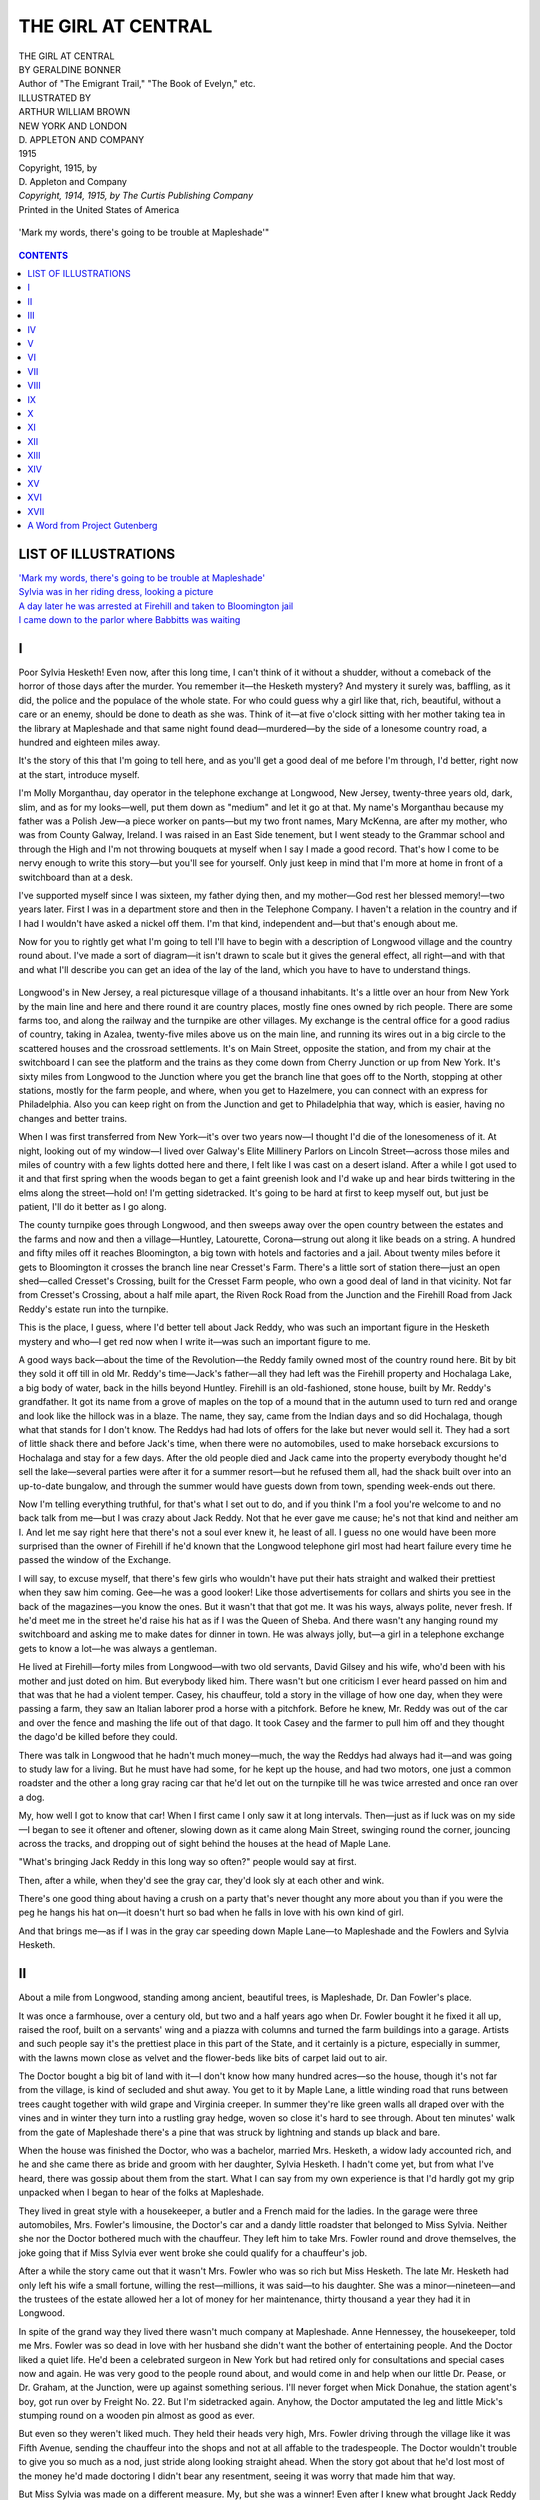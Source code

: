 .. -*- encoding: utf-8 -*-

.. meta::
   :PG.Id: 35503
   :PG.Title: The Girl at Central
   :PG.Released: 2011-03-06
   :PG.Rights: Public Domain
   :PG.Producer: Darleen Dove
   :PG.Producer: Mary Meehan
   :PG.Producer: the Online Distributed Proofreading Team at http://www.pgdp.net
   :PG.Credits: This file was produced from images generously made available by The Internet Archive/American Libraries.
   :DC.Creator: Geraldine Bonner
   :MARCREL.ill: Arthur William Brown
   :DC.Title: The Girl at Central
   :DC.Language: en
   :DC.Created: 1915
   :coverpage: images/cover.jpg


===================
THE GIRL AT CENTRAL
===================

.. _pg-header:

.. container::
   :class: pgheader

   .. style:: paragraph
      :class: noindent

   This eBook is for the use of anyone anywhere at no cost and with
   almost no restrictions whatsoever. You may copy it, give it away or
   re-use it under the terms of the `Project Gutenberg License`_
   included with this eBook or online at
   http://www.gutenberg.org/license.

   

   |

   .. _pg-machine-header:

   .. container::

      Title: The Girl at Central
      
      Author: Geraldine Bonner
      
      Release Date: March 06, 2011 [EBook #35503]
      
      Language: English
      
      Character set encoding: UTF-8

      |

      .. _pg-start-line:

      \*\*\* START OF THIS PROJECT GUTENBERG EBOOK THE GIRL AT CENTRAL \*\*\*

   |
   |
   |
   |

   .. _pg-produced-by:

   .. container::

      Produced by Darleen Dove, Mary Meehan, and the Online Distributed Proofreading Team at http://www.pgdp.net.

      |

      This file was produced from images generously made available by The Internet Archive/American Libraries.


.. role:: small-caps
   :class: small-caps

.. figure:: images/cover.jpg
   :align: center

.. class:: center x-large

   | THE GIRL AT CENTRAL
   | BY GERALDINE BONNER

.. class:: center small

   | Author of "The Emigrant Trail," "The Book of Evelyn," etc.

   | ILLUSTRATED BY
   | ARTHUR WILLIAM BROWN

   | NEW YORK AND LONDON
   | D. APPLETON AND COMPANY
   | 1915

   | Copyright, 1915, by
   | :small-caps:`D. Appleton and Company`

   | *Copyright, 1914, 1915, by The Curtis Publishing Company*

   | :small-caps:`Printed in the United States of America`

.. _`'Mark my words, there's going to be trouble at Mapleshade'`:

.. figure:: images/illus1.jpg
   :align: center
   :alt: 'Mark my words, there's going to be trouble at Mapleshade'

   'Mark my words, there's going to be trouble at Mapleshade'"

.. contents:: CONTENTS
   :depth: 1
   :backlinks: entry



LIST OF ILLUSTRATIONS
=====================


| `'Mark my words, there's going to be trouble at Mapleshade'`_
| `Sylvia was in her riding dress, looking a picture`_
| `A day later he was arrested at Firehill and taken to Bloomington jail`_
| `I came down to the parlor where Babbitts was waiting`_




I
=


Poor Sylvia Hesketh! Even now, after this long time, I can't think of it
without a shudder, without a comeback of the horror of those days after
the murder. You remember it—the Hesketh mystery? And mystery it surely
was, baffling, as it did, the police and the populace of the whole
state. For who could guess why a girl like that, rich, beautiful,
without a care or an enemy, should be done to death as she was. Think of
it—at five o'clock sitting with her mother taking tea in the library at
Mapleshade and that same night found dead—murdered—by the side of a
lonesome country road, a hundred and eighteen miles away.

It's the story of this that I'm going to tell here, and as you'll get a
good deal of me before I'm through, I'd better, right now at the start,
introduce myself.

I'm Molly Morganthau, day operator in the telephone exchange at
Longwood, New Jersey, twenty-three years old, dark, slim, and as for my
looks—well, put them down as "medium" and let it go at that. My name's
Morganthau because my father was a Polish Jew—a piece worker on
pants—but my two front names, Mary McKenna, are after my mother, who
was from County Galway, Ireland. I was raised in an East Side tenement,
but I went steady to the Grammar school and through the High and I'm not
throwing bouquets at myself when I say I made a good record. That's how
I come to be nervy enough to write this story—but you'll see for
yourself. Only just keep in mind that I'm more at home in front of a
switchboard than at a desk.

I've supported myself since I was sixteen, my father dying then, and my
mother—God rest her blessed memory!—two years later. First I was in a
department store and then in the Telephone Company. I haven't a relation
in the country and if I had I wouldn't have asked a nickel off them. I'm
that kind, independent and—but that's enough about me.

Now for you to rightly get what I'm going to tell I'll have to begin
with a description of Longwood village and the country round about. I've
made a sort of diagram—it isn't drawn to scale but it gives the general
effect, all right—and with that and what I'll describe you can get an
idea of the lay of the land, which you have to have to understand
things.

.. figure:: images/illus2.jpg
   :align: center

Longwood's in New Jersey, a real picturesque village of a thousand
inhabitants. It's a little over an hour from New York by the main line
and here and there round it are country places, mostly fine ones owned
by rich people. There are some farms too, and along the railway and the
turnpike are other villages. My exchange is the central office for a
good radius of country, taking in Azalea, twenty-five miles above us on
the main line, and running its wires out in a big circle to the
scattered houses and the crossroad settlements. It's on Main Street,
opposite the station, and from my chair at the switchboard I can see the
platform and the trains as they come down from Cherry Junction or up
from New York. It's sixty miles from Longwood to the Junction where you
get the branch line that goes off to the North, stopping at other
stations, mostly for the farm people, and where, when you get to
Hazelmere, you can connect with an express for Philadelphia. Also you
can keep right on from the Junction and get to Philadelphia that way,
which is easier, having no changes and better trains.

When I was first transferred from New York—it's over two years now—I
thought I'd die of the lonesomeness of it. At night, looking out of my
window—I lived over Galway's Elite Millinery Parlors on Lincoln
Street—across those miles and miles of country with a few lights dotted
here and there, I felt like I was cast on a desert island. After a while
I got used to it and that first spring when the woods began to get a
faint greenish look and I'd wake up and hear birds twittering in the
elms along the street—hold on! I'm getting sidetracked. It's going to
be hard at first to keep myself out, but just be patient, I'll do it
better as I go along.

The county turnpike goes through Longwood, and then sweeps away over the
open country between the estates and the farms and now and then a
village—Huntley, Latourette, Corona—strung out along it like beads on
a string. A hundred and fifty miles off it reaches Bloomington, a big
town with hotels and factories and a jail. About twenty miles before it
gets to Bloomington it crosses the branch line near Cresset's Farm.
There's a little sort of station there—just an open shed—called
Cresset's Crossing, built for the Cresset Farm people, who own a good
deal of land in that vicinity. Not far from Cresset's Crossing, about a
half mile apart, the Riven Rock Road from the Junction and the Firehill
Road from Jack Reddy's estate run into the turnpike.

This is the place, I guess, where I'd better tell about Jack Reddy, who
was such an important figure in the Hesketh mystery and who—I get red
now when I write it—was such an important figure to me.

A good ways back—about the time of the Revolution—the Reddy family
owned most of the country round here. Bit by bit they sold it off till
in old Mr. Reddy's time—Jack's father—all they had left was the
Firehill property and Hochalaga Lake, a big body of water, back in the
hills beyond Huntley. Firehill is an old-fashioned, stone house, built
by Mr. Reddy's grandfather. It got its name from a grove of maples on
the top of a mound that in the autumn used to turn red and orange and
look like the hillock was in a blaze. The name, they say, came from the
Indian days and so did Hochalaga, though what that stands for I don't
know. The Reddys had had lots of offers for the lake but never would
sell it. They had a sort of little shack there and before Jack's time,
when there were no automobiles, used to make horseback excursions to
Hochalaga and stay for a few days. After the old people died and Jack
came into the property everybody thought he'd sell the lake—several
parties were after it for a summer resort—but he refused them all, had
the shack built over into an up-to-date bungalow, and through the
summer would have guests down from town, spending week-ends out there.

Now I'm telling everything truthful, for that's what I set out to do,
and if you think I'm a fool you're welcome to and no back talk from
me—but I was crazy about Jack Reddy. Not that he ever gave me cause;
he's not that kind and neither am I. And let me say right here that
there's not a soul ever knew it, he least of all. I guess no one would
have been more surprised than the owner of Firehill if he'd known that
the Longwood telephone girl most had heart failure every time he passed
the window of the Exchange.

I will say, to excuse myself, that there's few girls who wouldn't have
put their hats straight and walked their prettiest when they saw him
coming. Gee—he was a good looker! Like those advertisements for collars
and shirts you see in the back of the magazines—you know the ones. But
it wasn't that that got me. It was his ways, always polite, never
fresh. If he'd meet me in the street he'd raise his hat as if I was the
Queen of Sheba. And there wasn't any hanging round my switchboard and
asking me to make dates for dinner in town. He was always jolly, but—a
girl in a telephone exchange gets to know a lot—he was always a
gentleman.

He lived at Firehill—forty miles from Longwood—with two old servants,
David Gilsey and his wife, who'd been with his mother and just doted on
him. But everybody liked him. There wasn't but one criticism I ever
heard passed on him and that was that he had a violent temper. Casey,
his chauffeur, told a story in the village of how one day, when they
were passing a farm, they saw an Italian laborer prod a horse with a
pitchfork. Before he knew, Mr. Reddy was out of the car and over the
fence and mashing the life out of that dago. It took Casey and the
farmer to pull him off and they thought the dago'd be killed before they
could.

There was talk in Longwood that he hadn't much money—much, the way the
Reddys had always had it—and was going to study law for a living. But
he must have had some, for he kept up the house, and had two motors, one
just a common roadster and the other a long gray racing car that he'd
let out on the turnpike till he was twice arrested and once ran over a
dog.

My, how well I got to know that car! When I first came I only saw it at
long intervals. Then—just as if luck was on my side—I began to see it
oftener and oftener, slowing down as it came along Main Street, swinging
round the corner, jouncing across the tracks, and dropping out of sight
behind the houses at the head of Maple Lane.

"What's bringing Jack Reddy in this long way so often?" people would say
at first.

Then, after a while, when they'd see the gray car, they'd look sly at
each other and wink.

There's one good thing about having a crush on a party that's never
thought any more about you than if you were the peg he hangs his hat
on—it doesn't hurt so bad when he falls in love with his own kind of
girl.

And that brings me—as if I was in the gray car speeding down Maple
Lane—to Mapleshade and the Fowlers and Sylvia Hesketh.




II
==


About a mile from Longwood, standing among ancient, beautiful trees, is
Mapleshade, Dr. Dan Fowler's place.

It was once a farmhouse, over a century old, but two and a half years
ago when Dr. Fowler bought it he fixed it all up, raised the roof, built
on a servants' wing and a piazza with columns and turned the farm
buildings into a garage. Artists and such people say it's the prettiest
place in this part of the State, and it certainly is a picture,
especially in summer, with the lawns mown close as velvet and the
flower-beds like bits of carpet laid out to air.

The Doctor bought a big bit of land with it—I don't know how many
hundred acres—so the house, though it's not far from the village, is
kind of secluded and shut away. You get to it by Maple Lane, a little
winding road that runs between trees caught together with wild grape and
Virginia creeper. In summer they're like green walls all draped over
with the vines and in winter they turn into a rustling gray hedge, woven
so close it's hard to see through. About ten minutes' walk from the gate
of Mapleshade there's a pine that was struck by lightning and stands up
black and bare.

When the house was finished the Doctor, who was a bachelor, married Mrs.
Hesketh, a widow lady accounted rich, and he and she came there as bride
and groom with her daughter, Sylvia Hesketh. I hadn't come yet, but from
what I've heard, there was gossip about them from the start. What I can
say from my own experience is that I'd hardly got my grip unpacked when
I began to hear of the folks at Mapleshade.

They lived in great style with a housekeeper, a butler and a French maid
for the ladies. In the garage were three automobiles, Mrs. Fowler's
limousine, the Doctor's car and a dandy little roadster that belonged to
Miss Sylvia. Neither she nor the Doctor bothered much with the
chauffeur. They left him to take Mrs. Fowler round and drove themselves,
the joke going that if Miss Sylvia ever went broke she could qualify for
a chauffeur's job.

After a while the story came out that it wasn't Mrs. Fowler who was so
rich but Miss Hesketh. The late Mr. Hesketh had only left his wife a
small fortune, willing the rest—millions, it was said—to his daughter.
She was a minor—nineteen—and the trustees of the estate allowed her a
lot of money for her maintenance, thirty thousand a year they had it in
Longwood.

In spite of the grand way they lived there wasn't much company at
Mapleshade. Anne Hennessey, the housekeeper, told me Mrs. Fowler was so
dead in love with her husband she didn't want the bother of entertaining
people. And the Doctor liked a quiet life. He'd been a celebrated
surgeon in New York but had retired only for consultations and special
cases now and again. He was very good to the people round about, and
would come in and help when our little Dr. Pease, or Dr. Graham, at the
Junction, were up against something serious. I'll never forget when Mick
Donahue, the station agent's boy, got run over by Freight No. 22. But
I'm sidetracked again. Anyhow, the Doctor amputated the leg and little
Mick's stumping round on a wooden pin almost as good as ever.

But even so they weren't liked much. They held their heads very high,
Mrs. Fowler driving through the village like it was Fifth Avenue,
sending the chauffeur into the shops and not at all affable to the
tradespeople. The Doctor wouldn't trouble to give you so much as a nod,
just stride along looking straight ahead. When the story got about that
he'd lost most of the money he'd made doctoring I didn't bear any
resentment, seeing it was worry that made him that way.

But Miss Sylvia was made on a different measure. My, but she was a
winner! Even after I knew what brought Jack Reddy in from Firehill so
often I couldn't be set against her. Jealous I might be of a girl like
myself, but not of one who was the queen bee of the hive.

She was a beauty from the ground up—a blonde with hair like corn silk
that she wore in a loose, fluffy knot with little curly ends hanging on
her neck. Her face was pure pink and white, the only dark thing in it
her big brown eyes, that were as clear and soft as a baby's. And she was
a great dresser, always the latest novelty, and looking prettier in each
one. Mrs. Galway'd say to me, with her nose caught up, scornful,

"To my mind it's not refined to advertise your wealth on your back."

But I didn't worry, knowing Mrs. Galway'd have advertised hers if she'd
had the wealth or a decent shaped back to advertise it on, which she
hadn't, being round-shouldered.

There was none of the haughty ways of her parents about Miss Sylvia.
When she'd come into the exchange to send a call (a thing that puzzled
me first but I soon caught on) she'd always stop and have a pleasant
word with me. On bright afternoons I'd see her pass on horseback,
straight as an arrow, with a man's hat on her golden hair. She'd always
have a smile for everyone, touching her hat brim real sporty with the
end of her whip. Even when she was in her motor, speeding down Main
Street, she'd give you a hail as jolly as if she was your college chum.

Sometimes she'd be alone but generally there was a man along. There were
a lot of them hanging round her, which was natural, seeing she had
everything to draw them like a candle drawing moths. They'd come and go
from town and now and then stay over Sunday at the Longwood Inn—it's a
swell little place done up in the Colonial style—and you'd see them
riding and walking with her, very devoted. At first everybody thought
her parents were agreeable to all the attention she was getting. It
wasn't till the Mapleshade servants began to talk too much that we heard
the Fowlers, especially the Doctor, didn't like it.

I hadn't known her long before I began to notice something that
interested me. A telephone girl sees so many people and hears such a lot
of confidential things on the wire, that she gets to know more than most
about what I suppose you'd call human nature. It's a study that's always
attracted me and in Miss Sylvia's case there was a double attraction—I
was curious about her for myself and I was curious about her because of
Jack Reddy.

What I noticed was that she was so different with men to what she was
with women—affable to both, but it was another kind of affability. I've
seen considerably many girls trying to throw their harpoons into men and
doing it too, but they were in the booby class beside Miss Sylvia. She
was what the novelists call a coquette, but she was that dainty and sly
about it that I don't believe any of the victims knew it. It wasn't what
she said, either; more the way she looked and the soft, sweet manner she
had, as if she thought more of the chap she was talking to than anybody
else in the world. She'd be that way to one in my exchange and the next
day I'd see her just the same with another in the drugstore.

It made me uneasy. Even if the man you love doesn't love you, you don't
want to see him fooled. But I said nothing—I'm the close sort—and it
wasn't till I came to be friends with Anne Hennessey that I heard the
inside facts about the family at Mapleshade.

Anne Hennessey was a Canadian and a fine girl. She was a lady and had a
lady's job—seventy-five a month and her own bathroom—and being the
real thing she didn't put on any airs, but when she liked me made right
up to me and we soon were pals. After work hours I'd sometimes go up to
her at Mapleshade or she'd come down to me over the Elite.

I remember it was in my room one spring evening—me lying on the bed and
Anne sitting by the open window—that she began to talk about the
Fowlers. She was not one to carry tales, but I could see she had
something on her mind and for the first time she loosened up. I was
picking over a box of chocolates and I didn't give her a hint how keen I
was to hear, acting like the candies had the best part of my attention.
She began by saying the Doctor and Miss Sylvia didn't get on well.

"That's just like a novel," I answered, "the heroine's stepfather's
always her natural enemy."

"He's not that in this case," said Anne—she speaks English fine, like
the teachers in the High—"I'm sure he means well by her, but they can't
get on at all, they're always quarreling."

"There's many a gilded home hides a tragedy. What do they fight about?"

"Things she does he disapproves of. She's very spoiled and self-willed.
No one's ever controlled her and she resents it from him."

"What's he disapprove of?"

Anne didn't answer right off, looking thoughtful out of the window. Then
she said slow as if she was considering her words:

"I'm going to tell you, Molly, because I know you're no gossip and can
be trusted, and the truth is, I'm worried. I don't like the situation up
at Mapleshade."

I swung my feet on to the floor and sat up on the edge of the bed,
nibbling at a chocolate almond.

"Here's where I get dumb," I said, sort of casual to encourage her.

"Sylvia Hesketh's a girl that needs a strong hand over her and there's
no one has it. Her father's dead, her mother—poor Mrs. Fowler's only a
grown-up baby ready to say black is white if her husband wants her
to—and Dr. Fowler's trying to do it and he's going about it all wrong.
You see," she said, turning to me very serious, "it's not only that
she's head-strong and extravagant but she's an incorrigible flirt."

"Is there a place in the back of the book where you can find out what
incorrigible means?" I said.

Anne smiled, but not as if she felt like it.

"Uncontrollable, irrepressible. Her mother—Mrs. Fowler's ready to tell
me anything and everything—says she's always been like that. And, of
course, with her looks and her fortune the men are around her like flies
round honey."

"Why does the Doctor mind that?"

"I suppose he wouldn't mind if they just came to Mapleshade or Longwood.
But—that's what the quarreling's about—he's found out that she meets
them in town, goes to lunch and the matinée with them."

"Excuse me, but I've left my etiquette book on the piano. What's wrong
about going to the matinée or to lunch?"

"Nothing's really wrong. Mind you, Molly, I know Sylvia through and
through and there's no harm in her—it's just the bringing-up and the
spoiling and the admiration. But, of course, in her position, a girl
doesn't go about that way without a chaperone. The Doctor's perfectly
right to object."

I was looking down, pretending to hunt over the box.

"Who does she go with?" I said.

"Oh, there are several. A man named Carisbrook——" I'd seen him often,
a swell guy in white spats and a high hat—"and a young lawyer called
Dunham and Ben Robinson, a Canadian like me. People see her with them
and tell the doctor and there's a row."

I looked into the box as careful as if I was searching for a diamond.

"Ain't Mr. Reddy one of the happy family?" I asked. "Ah, here's the last
almond!"

"Oh, of course, young Reddy. I think it would be a good thing if she
married him. Everybody says he's a fine fellow, and I tell you now,
Molly, with Sylvia so willful and the doctor so domineering and Mrs.
Fowler being pulled to pieces between them, things at Mapleshade can't
go on long the way they are."

That was in May. At the end of June the Fowlers went to Bar Harbor with
all their outfit for the summer. After that Jack Reddy didn't come into
Longwood much. I heard that he was spending a good deal of his time at
the bungalow at Hochalaga Lake, and I did see him a few times meeting
his company at the train—he had some week-end parties out there—and
bringing them back in the gray car.

At the end of September the Fowlers came home. It was great weather,
clear and crisp, with the feel of frost in the air. Most everybody was
out of doors and I saw Sylvia often, sometimes on horseback, sometimes
driving her motor. She was prettier than ever for the change and seemed
like she couldn't stay in the house. I'd see her riding toward home in
the red light of the sunset, and as I walked back from work her car
often would flash past me, speeding through the early dark toward Maple
Lane.

Anne said they'd had a fairly peaceful summer and she hoped they were
going to get on better. There had only been one row—that was about a
man who was up at Bar Harbor and had met Sylvia and paid her a good deal
of attention. The Doctor had been very angry as he disapproved of the
man—Cokesbury was his name.

"Cokesbury!" I cut in surprised—we were in Anne's room that
evening—"why, he belongs round here."

Anne had heard that and wanted to know what I knew about him, which I'll
write down in this place as it seems to fit in and has to be told
somewhere.

When I first came to Longwood, Mr. and Mrs. Cokesbury were living on
their estate, Cokesbury Lodge, about twenty-five miles from us, near
Azalea. They had been in France for a year previous to that, then come
back and taken up their residence in Mr. Cokesbury's country seat, and
it was shortly after that Mrs. Cokesbury died there, leaving three
children. For a while the widower stayed on with nurses and governesses
to look after the poor motherless kids. Then, the eldest boy taking sick
and nearly dying, he decided to send them to his wife's parents, who had
wanted them since Mrs. Cokesbury's death.

So the establishment at the Lodge was broken up and Mr. Cokesbury went
to live in town. There were rumors that the house was to be sold, but in
the spring Sands, the Pullman conductor, told me that Mr. Cokesbury had
been down several times, staying over Sunday and had said he had given
up the idea of selling the place. He told Sands he couldn't get his
price for it and what was the sense of selling at a loss, especially
when he could come out there and get a breath of country air when he was
scorched up with the city heat?

I'd passed the house one day in August when I was on an auto ride with
some friends. It was a big, rambling place with a lot of dismal-looking
pines around it, about five miles from Azalea and with no near
neighbors. Mr. Cokesbury only kept one car—he'd had several when his
wife was there—and used to drive himself down from the Lodge to the
station, leave his car in the Azalea garage, and drive himself back the
next time he came. He had no servants or caretaker, which he didn't
need, as, after Mrs. Cokesbury's death, all the valuable things had been
taken out of the house and sent to town for storage.

It gave me a jar to hear that Sylvia Hesketh—who, in my mind, was as
good as engaged to Jack Reddy—would have anything to do with him. I'd
never seen him, but I'd heard a lot that wasn't to his credit. He hadn't
been good to his wife—everybody said she was a real lady—but was the
gay, wild kind, and not young, either. Anne said he was forty if he was
a day. When I asked her what Sylvia could see in an old gink like that,
she just shrugged up her shoulders and said, who could tell—Sylvia was
made that way. She was like some woman whose name I can't remember who
sat on a rock and sang to the sailors till they got crazy and jumped
into the water.

My head was full of these things one glorious afternoon toward the end
of October when—it being my holiday—I started out for a walk through
the woods. The woods cover the hills behind the village and they're
grand, miles and miles of them. But wait! There was a little thing that
happened, by the way, that's worth telling, for it gave me a
premonition—is that the word? Or, maybe, I'd better say connected up
with what was in my mind.

I was walking slow down Main Street when opposite the postoffice I saw
all the loafers and most of the tradespeople lined up in a ring staring
at a bunch of those dago acrobats that go about the State all summer
doing stunts on a bit of carpet. I'd seen them often—chaps in dirty
pink tights walking on their hands and rolling round in knots—and I
wouldn't have stopped but I got a glimpse of little Mick Donahue
stumping round the outside trying to squeeze in and trying not to cry
because he couldn't. So I stopped and hoisted him up for a good view,
telling the men in front to break a way for the kid to see.

There was a dago scraping on a fiddle and while the acrobats were
performing on their carpet, a big bear with a little, brown,
shriveled-up man holding it by a chain, was dancing. And when I got my
first look at that bear, in spite of all my worry I burst out laughing,
for, dancing away there solemn and slow, it was the dead image of Dr.
Fowler.

You'd have laughed yourself if you'd seen it—that is, if you'd known
the Doctor. There was something so like him in its expression—sort of
gloomy and thoughtful—and its little eyes set up high in its head and
looking angry at the crowd as if it despised them. When its master
jerked the chain and shouted something in a foreign lingo it hitched up
its lip like it was trying to smile, and that sideways grin, as if it
didn't feel at all pleasant, was just the way the Doctor'd smile when he
came into the Exchange and gave me a number.

It fascinated me and I stood staring with little Mick sitting on my arm,
just loving it all, his dirty little fist clasped round a penny. Then
the music stopped and one of the acrobats came round with a hat and
little Mick gave a great sigh as if he was coming out of a dream. "If
you hadn't come, Molly, I'd have missed it," he said, looking into my
face in that sweet wistful way sickly kids have, "and it's the last time
they'll be round this year."

I kissed him and put him down and told the men as I squeezed out to keep
him in the front or they'd hear from me. Then I walked off toward the
woods thinking.

It was a funny idea I'd got into my head. I'd once read in a paper that
when people looked like animals they resembled the animals in their
dispositions—and I was wondering was Dr. Fowler like a bear, grouchy
and when you crossed him savage. Maybe it was because I'd been so
worried, but it gave me a kind of chill. My thoughts went back to
Mapleshade and I got one of those queer glimpses (like a curtain was
lifted for a second and you could see things in the future) of trouble
there—something dark—I don't know how to explain it, but it was as if
I got a new line on the Doctor, as if the bear had made me see through
the surface clear into him.

I tried to shake it off for I wanted to enjoy my afternoon in the woods.
They are beautiful at that season, the trees full of colored leaves, and
all quiet except for the rustlings of little animals round the roots.
There's a road that winds along under the branches, and trails, soft
under foot with fallen leaves and moss, that you can follow for miles.

I was coming down one of these, making no more noise than the squirrels,
when just before it crossed the road I saw something and stopped. There,
sitting side by side on a log, were Sylvia Hesketh and a man. Close to
them, run off to the side, was a motor and near it tied to a tree a
horse with a lady's saddle. Sylvia was in her riding dress, looking a
picture, her eyes on the ground and slapping softly with her whip on the
side of her boot. The man was leaning toward her, talking low and
earnest and staring hard into her face.

.. _`Sylvia was in her riding dress, looking a picture`:

.. figure:: images/illus3.jpg
   :align: center
   :alt: Sylvia was in her riding dress, looking a picture

   Sylvia was in her riding dress, looking a picture

To my knowledge I'd never seen him before, and it gave me a start—me
saying, surprised to myself, "Hullo! here's another one?" He was a big,
powerful chap, with a square, healthy looking face and wide shoulders on
him like a prize fighter. He was dressed in a loose coat and
knickerbockers and as he talked he had his hands spread out, one on each
knee, great brown hands with hair on them. I was close enough to see
that, but he was speaking so low and I was so scared that they'd see me
and think I was spying, that I didn't hear what he was saying. The only
one that saw me was the horse. It looked up sudden with its ears
pricked, staring surprised with its soft gentle eyes.

I stole away like a robber, not making a speck of noise. All the joy I'd
been taking in the walk under the colored leaves was gone. I felt kind
of shriveled up inside—the way you feel when someone you love is sick.
I couldn't bear to think that Jack Reddy was giving his heart to a girl
who'd meet another man out in the woods and listen to him so coy and yet
so interested.

As far as I can remember, that was a little over a month from the fatal
day. All the rest of October and through the first part of November
things went along quiet and peaceful. And then, suddenly, everything
came together—quick like a blow.




III
===


For two days it had been raining, heavy straight rain. From my window at
Galway's I could see the fields round the village full of pools and
zigzags of water as if they'd been covered with a shiny gray veil that
was suddenly pulled off and had caught in the stubble and been torn to
rags. Saturday morning the weather broke. But the sky was still overcast
and the air had that sort of warm, muggy breathlessness that comes after
rain. That was November the twentieth.

It was eleven o'clock and I was sitting at the switchboard looking out
at the streets, all puddles and ruts, when I got a call from the
Dalzells'—a place near the Junction—for Mapleshade.

Now you needn't get preachy and tell me it's against the rules to
listen—suspension and maybe discharge. I know that better than most.
Didn't the roof over my head and the food in my mouth depend on me doing
my work according to orders? But the fact is that at this time I was
keyed up so high I'd got past being cautious. When a call came for
Mapleshade I *listened*, listened hard, with all my ears. What did I
expect to hear? I don't know exactly. It might have been Jack Reddy and
it might have been Sylvia—oh, never mind what it was—just say I was
curious and let it go at that.

So I lifted up the cam and took in the conversation.

It was a woman's voice—Mrs. Dalzell's, I knew it well—and Dr.
Fowler's. Hers was trembly and excited:

"Oh, Dr. Fowler, is that you? It's Mrs. Dalzell, yes, near the Junction.
My husband's very sick. We've had Dr. Graham and he says it's
appendicitis and there ought to be an operation—now, as soon as
possible. *Do* you hear me?"

Then Dr. Fowler, very calm and polite:

"Perfectly, madam."

"Oh, I'm so glad—I've been so *terribly* worried. It's so unexpected.
Mr. Dalzell's never had so much as a *cramp* before and now——"

"Just wait a minute, Mrs. Dalzell," came the Doctor. "Let me understand.
Graham recommends an operation, you say?"

"Yes, Dr. Fowler, as soon as possible; something awful may happen if
it's not done. And Dr. Graham suggested you if you'd be so kind. I know
it's a favor but I *must* have the best for my husband. *Won't* you
come? Please, to oblige me."

Dr. Fowler asked some questions which I needn't put down and said he'd
come and if necessary operate. Then they talked about the best way for
him to get there, the Doctor wanting to know if the main line to the
Junction wouldn't be the quickest. But Mrs. Dalzell said she'd been
consulting the time tables and there'd be no train from Longwood to the
Junction before two and if he wouldn't mind and would come in his auto
by the Firehill Road he'd get there several hours sooner. He agreed to
that and it wasn't fifteen minutes after he'd hung up that I saw him
swing past my window in his car, driving himself.

Later on in the afternoon I got another call from the Dalzells' for
Mapleshade and heard the Doctor tell Mrs. Fowler that the operation had
been a serious one and that he would stay there for the night and
probably all the next day.

Before that second call, about two hours after the first one, there came
another message for Mapleshade that before a week was out was in most
every paper in the country and that lifted me right into the middle of
the Hesketh mystery.

It was near one o'clock, an hour when work's slack round Longwood,
everybody being either at their dinner or getting ready for it. The call
was from a public pay station and was in a man's voice—a voice I
didn't know, but that, because of my curiosity, I listened to as sharp
as if it was my lover's asking me to marry him.

The man wanted to see Miss Sylvia and, after a short wait, I heard her
answer, very gay and cordial and evidently knowing him at once without
any questions. If she'd said one word to show who he was things
afterward would have been very different, but there wasn't a single
phrase that you could identify him by—all anyone could have caught was
that they seemed to know each other very well.

He began by telling her it was a long time since he'd seen her and
wanting to know if she'd come to town on Monday and take lunch with him
at Sherry's and afterward go to a concert.

"Monday," she said very slow and soft, "the day after to-morrow? No, I
can't make any engagement for Monday."

"Why not?" he asked.

She didn't answer right off and when she did, though her voice was so
sweet, there was something sly and secret about it.

"I've something else to do."

"Can't you postpone it?"

She laughed at that, a little soft laugh that came bubbling through her
words:

"No, I'm afraid not."

"Must be something very interesting."

"Um—maybe so."

"You're very mysterious—can't I be told what it is?"

"Why should you be told?"

That riled him, I could hear it in his voice.

"As a friend, or if I don't come under that head, as a fellow who's got
the frosty mit and wants to know why."

"I don't think that's any reason. I have no engagement with you and I
have with—someone else."

"Just tell me one thing—is it a man or a woman?"

She began to laugh again, and if I'd been the man at the other end of
the wire that laugh would have made me wild.

"Which do you think?" she asked.

"I don't think, I *know*," and *I* knew that he was mad.

"Well, if you know," she said as sweet as pie, "I needn't tell you any
more. I'll say good-bye."

"No," he shouted, "don't hang up—wait. What do you want to torment me
for?" Then he got sort of coaxing, "It isn't kind to treat a fellow this
way. Can't you tell me who it is?"

"No, that's a secret. You can't know a thing till I choose to tell you
and I don't choose now."

"If I come over Sunday afternoon will you see me?"

"What time?"

"Any time you say—I'm your humble slave, as you know."

"I'm going out about seven."

"Where?"

"That's another secret."

I think a child listening to that conversation would have seen he was
getting madder every minute and yet he was so afraid she'd cut him off
that he had to keep it under and talk pleasant.

"Look here," he said, "I've something I want to say to you awfully. If I
run over in my car and get there round six-thirty, can you see me for a
few minutes?"

She didn't answer at once. Then she said slow as if she was undecided:

"Not at the house."

"I didn't mean at the house. Say in Maple Lane, by the gate. I won't
keep you more than five or ten minutes."

"Six-thirty's rather late."

"Well, any time you say."

"Can't you be there exactly at six-fifteen?"

"If that's a condition."

"It is. If you're late you won't find me. I'll be gone"—she began to
laugh again—"taking my secret with me."

"I'll be there on the dot."

"Very well, then, you can come—at the gate just as the clock marks one
quarter after six. And, maybe, if you're good, I'll tell you the secret.
Good-bye until then—try not to be too curious. It's a bad habit and
I've seen signs of it in you lately. Good-bye."

Before he could say another word she'd disconnected.

I leaned back in my chair thinking it over. What was she up to? What was
the secret? And who was the man? "Run over in his car"—that looked like
someone from one of the big estates. How many of them *had* she buzzing
round her?

And then, for all I was so downhearted, I couldn't help smiling to think
of those two supposing they were talking so secluded and an East Side
tenement girl taking it all in. Little did I guess then that me breaking
the rules that way, instead of destroying me was going to——But that
doesn't come in here.

And now I come to Sunday the twenty-first, a date I'll never forget.

It seemed to me afterward that Nature knew of the tragedy and prepared
for it. The weather was duller and grayer than it had been on Saturday,
not a breath of air stirring and the sky all mottled over with clouds,
dark and heavy looking. A full moon was due and as I went to the
Exchange I thought of the sweethearts that had dates to walk out in the
moonlight and how disappointed they'd be.

Things weren't cheerful at the Exchange either. I found Minnie Trail,
the night operator, as white as a ghost, saying she felt as if one of
her sick headaches was coming on and if it did would I stay on over
time? I knew those headaches—they ran along sometimes till eight or
nine. I told her to go right home to bed and I'd hold the fort till she
was able to relieve me. We often did turns like that, one for the other.
It's one of the advantages of being in a small country office—no one
picks on you for acting human.

About ten I had a call from Anne Hennessey. "Have you got anything on
for this evening, Molly?"

"I have not. This is Longwood, not gay Paree."

"Then I'll come round to Galways, about seven and we'll go to the Gilt
Edge for supper. I want to talk to you."

The Gilt Edge Lunch was where I took my meals, a nice clean little joint
close to the office. But I didn't know when I'd get my supper that
night, so I called back:

"That's all right, sister, but come to the Exchange. Minnie's head's on
the blink and I'll stay on here late. Anything up?"

"Yes. I don't want to talk about it over the wire. There's been another
row here—yesterday morning. It's horrible; I can't stand it. I'll tell
you more this evening. So long."

I put my elbows on the table and sat forward thinking. If you'd asked me
a year ago what I wanted most in the world I'd have said money. But I'd
learnt considerable since then. "Money don't do it," I said to myself.
"Look at the Fowlers with their jewels and their millions scrapping till
even the housekeeper on a fancy salary with a private bath can't stand
it."

And there came up in my mind the memory of the East Side tenement where
I was raised. I thought of my poor father, most killed with work, and my
mother eking things out, doing housecleaning and never a hard word to
each other or to me.

The night settled down early, black, dark and very still. At seven Anne
Hennessey came in and sat down by the radiator, which was making queer
noises with the heat coming up. Supper time's like dinner—few calls—so
I turned round in my chair, ready for a good talk, and asked about the
trouble at Mapleshade.

"Oh, it was another quarrel yesterday morning at breakfast and with
Harper, the butler, hearing every word. He said it was the worst they'd
ever had. He's a self-respecting, high-class servant and was shocked."

"Sylvia and the Doctor again?"

"Yes, and poor Mrs. Fowler crying behind the coffee pot."

"The same old subject?"

"Oh, of course. It's young Reddy this time. Sylvia's been out a good
deal this autumn in her car; several times she's been gone nearly the
whole day. When the Doctor questioned her she'd either be evasive or
sulky. On Friday someone told him they'd seen her far up on the turnpike
with Jack Reddy in his racer."

I fired up, I couldn't help it.

"Why should he be mad about that? Isn't Mr. Reddy good enough for her?"

"*I* think he is. I told you before I thought the best thing she could
do would be to marry him. But——" she looked round to see that no one
was coming in——"don't say a word of what I'm going to tell you. I have
no right to repeat what I hear as an employee but I'm worried and don't
know what's the best thing to do. Mrs. Fowler has as good as told me
that her husband's lost all his money and it's Sylvia's that's running
Mapleshade. And what *I* think is that the Doctor doesn't want her to
marry *anyone*. It isn't her he minds losing; it's thirty thousand a
year."

"But when she comes of age she can do what she wants and if he makes it
so disagreeable she won't want to live there."

"That's two years off yet. He may recoup himself in that time."

"Oh, I see. But he can't do any good by fighting with her."

"Molly, you're a wise little woman. *Of course* he can't, but he doesn't
know it. He treats that hot-headed, high-spirited girl like a child of
five. Mark my words, there's going to be trouble at Mapleshade."

I thought of the telephone message I'd overheard the day before and it
came to me suddenly what "the secret" might be. Could Sylvia have been
planning to run away? I didn't say anything—it's natural to me and you
get trained along those lines in the telephone business—and I sat
turning it over in my mind as Anne went on.

"I'd leave to-morrow only I'm so sorry for Mrs. Fowler. She's as
helpless as a baby and seems to cling to me. The other day she told me
about her first marriage—how her husband didn't care for her but was
crazy about Sylvia—that's why he left her almost all his money."

I wasn't listening much, still thinking about "the secret." If she *was*
running away was she going alone or with Jack Reddy? My eyes were fixed
on the window and I saw, without noticing particular, the down train
from the city draw into the station, and then Jim Donahue run along the
platform swinging a lantern. As if I was in a dream I could hear Anne:

"I call it an unjust will—only two hundred thousand dollars to his wife
and five millions to his daughter. But if Sylvia dies first, all the
money goes back to Mrs. Fowler."

The train pulled out, snorting like a big animal. Jim disappeared, then
presently I saw him open the depot door and come slouching across the
street. I knew he was headed for the Exchange, thinking Minnie Trail was
there, he being a widower with a crush on Minnie.

He came in and, after he'd got over the shock of seeing me, turned to
Anne and said:

"I just been putting your young lady on the train."

Anne gave a start and stared at him.

"Miss Sylvia?" she said.

"That's her," said Jim, warming his coat tails at the radiator.

I could see Anne was awful surprised and was trying to hide it.

"Who was she with?" she asked.

"No one. She went up alone and said she was going to be away for a few
days. Where's she going?"

Anne gave me a look that said, "Keep your mouth shut," and turned quiet
and innocent to Jim. "Just for a visit to friends. She's always visiting
people in New York and Philadelphia."

Jim stayed round a while gabbing with us, and then went back to the
station. When the door shut on him we stared at each other with our eyes
as round as marbles.

"Oh, Molly," Anne said, almost in a whisper, "it's just what I've been
afraid of."

"You think she's lighting out?"

"Yes—don't you see, the Doctor being at the Dalzells' has given her the
chance."

"Where would she go to?"

"How do I know? Heaven send she hasn't done anything foolish. But this
morning she sent Virginie, that French woman, up to the village for
something—on Sunday when all the shops are shut. The housemaid told me
they'd been trying to find out what it was and Virginie wouldn't tell.
Oh, dear, *could* she have gone off with someone?"

We were talking it over in low voices when a call came. It was from
Mapleshade to the Dalzells'. As I made the connection I whispered to
Anne what it was and she whispered back, "Listen."

I did. It was from Mrs. Fowler, all breathless and almost crying. She
asked for the Doctor and when he came burst out:

"Oh, Dan, something's happened—something dreadful. Sylvia's run away."

I could hear the Doctor's voice, small and distant but quite clear:

"Go slow now, Connie, it's hard to hear you. Did you say *Sylvia'd run
away*?"

Then Mrs. Fowler said, trying to speak slower:

"Yes, with Jack Reddy. We've been hunting for her and we've just found a
letter from him in her desk. Do you hear—her desk, in the top drawer?
It told her to meet him at seven in the Lane and go with him in his car
to Bloomington."

"Bloomington? That's a hundred and fifty miles off."

"I can't help how far off it is. That's where the letter said he was
going to take her. It said they'd go by the turnpike to Bloomington and
be married there. And we can't find Virginie—they've evidently taken
her with them."

"I see—by the turnpike, did you say?"

"Yes. Can't you go up there and meet them and bring her back?"

"Yes—keep cool now, I'll head them off. What time did you say they
left?"

"The letter said he'd meet her in the Lane at seven and it's a little
after eight now. Have you time to get up there and catch them?"

"Time?—to burn. On a night like this Reddy can't get round to the part
of the pike where I'll strike it under three and a half to four hours."

"But can you go—can you leave your case?"

"Yes—Dalzell's improving. Graham can attend to it. Now don't get
excited, I'll have her back some time to-night. And not a word to
anybody. We don't want this to get about. We'll have to shut the mouth
of that fool of a French woman, but I'll see to that later. Don't see
anyone. Go to your room and say nothing."

Just as the message was finished Minnie Trail came in. I made the record
of it and then got up asking her, as natural as you please, how she
felt. Anne did the same and you'd never have thought to hear us
sympathizing with her that we were just bursting to get outside.

When we did we walked slow down the street, me telling her what I'd
heard. All the time I was speaking I was thinking of Sylvia and Jack
Reddy tearing away through that still, black night, flying along the
pale line of the road, flashing past the lights of farms and country
houses, swinging down between the rolling hills and out by the open
fields, till they'd see the glow of Bloomington low down in the sky.

It was Anne who brought me back to where I was. She suddenly stopped
short, staring in front of her and then turned to me:

"Why, how can she be eloping with Reddy by the turnpike when Jim Donahue
saw her get on the train?"




IV
==


When I come to the next day I can't make my story plain if I only tell
what I saw and heard. I didn't even pick up the most important message
in the tragedy. It came at half-past nine that night through the Corona
Exchange and was sent from a pay station so there was no record of it,
only Jack Reddy's word—but I'm going too fast; that belongs later.

What I've got to do is to piece things together as I got them from the
gossip in the village, from the inquest, and from the New York papers.
All I ask of you is to remember that I'm up against a stunt that's new
to me and that I'm trying to get it over as clear as I can.

The best way is for me to put down first Sylvia's movements on that
tragic Sunday.

About five in the afternoon Sylvia and Mrs. Fowler had tea in the
library. When that was over—about half-past—Sylvia went away, saying
she was going to her room to write letters, and her mother retired to
hers for the nap she always took before dinner. What happened between
then and the time when Mrs. Fowler sent the message to the Doctor I
heard from Anne Hennessey. It was this way:

They had dinner late at Mapleshade—half-past seven—and when Sylvia
didn't come down Mrs. Fowler sent up Harper to call her. He came back
saying she wasn't in her room, and Mrs. Fowler, getting uneasy, went up
herself, sending Harper to find Virginie Dupont. It wasn't long before
they discovered that neither Sylvia nor Virginie were in the house.

When she realized this Mrs. Fowler was terribly upset. Sylvia's room was
in confusion, the bureau drawers pulled out, the closet doors open. Anne
not being there, Harper, who was scared at Mrs. Fowler's excitement,
called Nora Magee, the chambermaid. She was a smart girl and saw pretty
quickly that Sylvia had evidently left. The toilet things were gone from
the dresser; the jewelry case was open and empty, only for a few old
pieces of no great value. It was part of Nora's job to do up the room
and she knew where Sylvia's Hudson seal coat hung in one of the closets.
A glance showed her that was gone, also a gold-fitted bag that the
Doctor had given his stepdaughter on her birthday.

All the servants knew of the quarreling and its cause and while Mrs.
Fowler was moaning and hunting about helplessly, Nora went to the desk
and opened it. There, lying careless as if it had been thrown in in a
hurry, was Jack Reddy's letter. She gave a glance at it and handed it to
Mrs. Fowler. With the letter in her hand Mrs. Fowler ran downstairs and
telephoned to the Doctor.

The poor lady was in a terrible way and when Anne got back she had to
sit with her, trying to quiet her till the Doctor came back. That
wasn't till nearly two in the morning, when he reached home, dead beat,
saying he'd come round the turnpike from the Riven Rock Road and seen no
sign of either Sylvia or Jack Reddy.

No one at Mapleshade saw Sylvia leave the house, no one in Longwood saw
her pass through the village, yet, two and a half hours from the time
she had made the date with Mr. Reddy, she was seen again, over a hundred
miles from her home, in the last place anyone would have expected to
find her.

Way up on the turnpike, two miles from Cresset's Crossing, there's a
sort of roadhouse where the farm hands spend their evenings and
automobilists stop for drinks and gasoline. It's got a shady reputation,
being frequented by a rough class of people and once there was a dago—a
laborer on Cresset's Farm—killed there in a drunken row. It's called
the Wayside Arbor, which doesn't fit, sounding innocent and rural,
though in the back there is a trellis with grapes growing over it and
tables set out under it in warm weather.

At this season it's a dreary looking spot, an old frame cottage a few
yards back from the road, with a broken-down piazza and a door painted
green leading into the bar. Along the top of the piazza goes the sign
"Wayside Arbor," with advertisements for some kind of beer at each end
of it, and in the window there's more advertisements for whisky and
crackers and soft drinks. Nailed to one of the piazza posts is a public
telephone sign standing out very prominent.

At the time of the Hesketh mystery I'd only seen it once, one day in the
summer when I was out in a hired car with Mrs. Galway and two gentlemen
friends from New York. We'd been to Bloomington by train and were
motoring back and stopped to get some beer. But we ladies, not liking
the looks of the place, wouldn't go in and had our beer brought out to
us by the proprietor, Jake Hines, a tough-looking customer in a shirt
without a collar and one of his suspenders broken.

It's very lonesome round there. The nearest house is Cresset's, a half
mile away across the fields. Back of it and all round is Cresset's land,
some of it planted in crops and then strips of woods, making the country
in summer look lovely with the dark and the light green.

Sunday evening there were only two people in the Wayside Arbor bar,
Hines and his servant, Tecla Rabine, a Bohemian woman. Mrs. Hines was
upstairs in the room above in bed with a cold. There was a fire burning
in the stove, as a good many of Hines's customers were the dagoes that
work at Cresset's and the other farms and they liked the place warm.
Hines was reading the paper and Tecla Rabine was cleaning up the bar
before she went upstairs, she having a toothache and wanting to get off
to bed.

At the inquest Hines swore that he heard no sound of a car or of
wheels—which, he said, he would have noticed, as that generally meant
business—when there was a step on the piazza, the door opened and a
lady came in. He didn't know who she was but saw right off she wasn't
the kind that you'd expect to see in his place. She had on a long dark
fur coat, a close-fitting plush hat with a Shetland veil pushed up round
the brim, and looked pale, and, he thought, scared. It was Sylvia
Hesketh, but he didn't know that till afterward.

She asked him right off if she could use his telephone and he pointed to
the booth in the corner. She went in and closed the door and Hines
stepped to the window and looked out to see if there was a car or a
carriage that he hadn't heard, the mud making the road soft. But there
was nothing there. Before he was through looking he heard the booth door
open and turning back saw her come out. He said she wasn't five minutes
sending her message.

That telephone message was the most mysterious one in the case. It was
transmitted through the Corona Exchange to Firehill and there was no
one in the world who heard it but Jack Reddy. I'm going to put it down
here, copied from the newspaper reports of the inquest:

         Oh, Jack, is that you? It's Sylvia. Thank Heavens you're there.
         I'm in trouble, I want you. I've done something dreadful. I'll
         tell you when I see you. I'll explain everything and you won't
         be angry. Come and get me—start now, this minute. Come up the
         Firehill Road to the Turnpike and I'll be there waiting, where
         the roads meet. Don't ask any questions now. When you hear
         you'll understand. And don't let anyone know—the servants or
         anyone. You've got to keep it quiet, it's vitally important,
         for my sake. Come, come quick.

That was all. Before he could ask her a question she'd disconnected.
And, naturally, he made no effort to find out where the call had come
from, being in such a hurry to get to her—Sylvia who was in trouble and
wanted him to come.

When she came out of the booth she carried a small purse in her hand and
Hines then noticed that she had only one glove on—the left—and that
her right hand was scratched in several places. Thinking she looked cold
he asked her if she would have something to drink and she said no, then
pushed back her cuff and looked at a bracelet watch set in diamonds and
sapphires that she wore on her wrist.

"Twenty minutes to ten," she said. "I'll wait here for a little while if
you don't mind."

She went over to the stove, pulled up a chair and sat down, spreading
her hands out to the heat, and when they were warm, opening her coat
collar, and turning it back from her neck. Both Hines and Tecla Rabine
noticed that her feet were muddy and that there were twigs and dead
leaves caught in the edge of her skirt. As she didn't seem inclined to
say anything, Hines, who admitted that he was ready to burst with
curiosity, began to question her, trying to find out where she'd come
from and what she was waiting for.

"You come a long way, I guess," he said.

She just nodded.

"From Bloomington maybe?" he asked.

"No, the other direction—toward Longwood."

"Car broken down?" he said next, and she answered sort of indifferent,

"Yes, it's down the road."

"Maybe I might go and lend a hand," he suggested and she answered quick
to that:

"No, it's not necessary. They can fix it themselves," then she added,
after a minute, "I've telephoned for someone to come for me and if the
car's really broken we can tow it back."

That seemed so straight and natural that Hines began to get less
curious, still he wanted to know who she was and tried to find out.

"You come a long ride if you come from Longwood," he said.

But he didn't get any satisfaction, for she answered:

"Is it a long way there?"

"About a hundred and eighteen miles by the turnpike—a good bit shorter
by the Firehill Road, but that's pretty bad after these rains.

"Most of the roads *are* bad, I suppose," she said, as if she wasn't
thinking of her words.

They were silent for a bit, then he tried again:

"What's broke in your auto?"

And she answered that sharp as if he annoyed her and she was setting him
back in his place:

"My good man, I haven't the least idea. That's the chauffeur's business,
not mine."

He asked her some more questions but he couldn't get anything out of
her. He said she treated him sort of haughty as if she wanted him to
stop. So after a while he said no more, but sat by the bar pretending to
read his paper. Tecla Rabine came and went, tidying up for the night and
none of them said a word.

A little before ten she got up and buttoned her coat, saying she was
going. Hines was surprised and asked her if she wouldn't wait there for
the auto, and she said no, she'd walk up the road and meet it.

He asked her which way it was coming and she said: "By the Firehill
Road. How far is that from here?"

He told her about a quarter of a mile and she answered that she'd just
about time to get there and catch it as it came into the turnpike.

Hines urged her to stay but she said no, she was cramped with sitting
and needed a little walk; it was early yet and there was nothing to be
afraid of. She bid him good night very cordial and pleasant and went
out.

He stood in the doorway watching her as far as he could see, then told
Tecla, whose toothache was bad, to go to bed. After she'd gone he locked
up, went upstairs to his wife and told her about the strange lady. His
wife said he'd done wrong to let her go, it wasn't right for a person
like that to be alone on such a solitary road, especially with some of
the farm hands, queer foreigners, no better than animals.

She worked upon his feelings till she got him nervous and he was going
to get a lantern and start out when he heard the sound of an auto horn
in the distance. He stepped to the window and watched and presently saw
a big car with one lamp dark coming at a great clip down from the
Firehill Road direction. The moon had come out a short while before, so
that if he'd looked he could have seen the people in the car, but
supposing it was the one the lady was waiting for, he turned from the
window, and, thinking no more about it, went to bed.

Before he was off to sleep he heard another auto horn and the whirr of a
car passing. He couldn't say how long after this was, as he was half
asleep.

How long he'd slept he didn't know—it really was between four and five
in the morning—when he was roused by a great battering at the door and
a sound of voices. He jumped up just as he was, ran to the window and
opened it. There in the road he could see plain—the clouds were gone,
the moon sailing clear and high—a motor and some people all talking
very excited, and one voice, a woman's, saying over and over, "Oh, how
horrible—how horrible!"

He took them for a party of merry-makers, half drunk and wanting more,
and called down fierce and savage:

"What in thunder are you doing there?"

One of them, a man standing on the steps of the piazza, looked up at him
and said:

"There's a murdered woman up the road here, that's all."

As he ran to the place with the men—there were two of them—they told
him how they were on a motor trip with their wives and that night were
going from Bloomington to Huntley. The moon being so fine they were
going slow, otherwise they never would have found the body, which was
lying by the roadside. A pile of brushwood had been thrown over it, but
one hand had fallen out beyond the branches and one of the women had
seen it, white in the moonlight.

They had unfastened an auto lamp and it was standing on the ground
beside her. Hines lifted it and looked at her. She lay partly on her
side, her coat loosely drawn round her. The right arm was flung out as
if when the body stiffened it might have slipped down from a position
across the chest. As he held the lantern close he saw below the hat,
pulled down on her head, with the torn rags of veil still clinging to
it, a thin line of blood running down to where the pearl necklace
rested, untouched, round her throat.

It was Sylvia Hesketh, her skull fractured by a blow that had cracked
her head like an egg shell.




V
=


There were so many puzzling "leads" and so much that was inexplicable
and mysterious in the Hesketh case that it'll be easier to follow if, in
this chapter, I put down what the other people, who were either suspects
or important witnesses, did on that Sunday.

Some of it may not be interesting, but it's necessary to know if you're
going to get a clear understanding of a case that baffled the police and
pretty nearly.... There I go again. But it's awfully hard when you're
not used to it to keep things in their right order.

I've told how Jim Donahue said he put Sylvia on the train for the
Junction that night at seven-thirty. Both Jim and the ticket agent said
they'd seen her and Jim had spoken to her. She carried a hand bag, wore
a long dark fur coat and a small close-fitting hat that showed her hair.
Both men also noticed in her hand the gold mesh purse with a diamond
monogram that she always carried. Over her face was tied a black figured
veil that hid her features, but there was no mistaking the hair, the
voice, or the gold mesh purse.

Sands, the Pullman conductor, said this same woman rode down in his
train to the Junction, where she got off. Clark, the station agent at
the Junction, saw her step from the car to the platform. After that he
lost track of her as he was busy with the branch line train which left
at eight-forty-five and was the last one up that night. No woman went on
it, there were only two passengers, both men.

The Doctor didn't make his whole story public till the inquest. They
said afterward the police knew it, but it was his policy to say little
and keep quiet in Mapleshade. What we in the village did know—partly
from the papers, partly from people—was that after the message from
Mrs. Fowler saying Sylvia had eloped, he told Mrs. Dalzell he would have
to leave, having been called away to an important case. When the
Dalzells' chauffeur brought his car round he asked the man several
questions about the shortest way to get to the turnpike. The chauffeur
told him that the best traveling would be by the Riven Rock Road, which
he would have to go to the Junction to get. The Doctor left the
Dalzells' at a little after eight, alone in his car.

He reached the Junction about eight-thirty-five, a few minutes after the
train from Longwood had arrived. On the platform he spoke to Clark,
asking him how to get to the Riven Rock Road. Clark gave him the
directions, then saw him disappear round the station building. Neither
Clark nor anyone at the Junction—there were very few there at that
hour—saw him leave in his car, though they heard the honk of the auto
horn.

But it was Jack Reddy's movements that everybody was most interested in.
There was no secret about them.

Sunday at lunch he told Gilsey that he was going away for a trip for a
few days. If he stayed longer than he expected he'd wire back for his
things, but, as it was, he'd only want his small auto trunk, which he'd
take with him. When Mrs. Gilsey was packing this he joked her about
having a good time while he was gone, and she told him that, as there'd
be no dinner that night, she and Gilsey'd go over to a neighbor's, take
supper there and spend the evening. After that he asked Casey, the
chauffeur, to have the racing car brought round at five, to see that the
tank was full, a footwarmer in it and the heaviest rugs and a drum of
gasoline, as he was going on a long trip.

At five he left Firehill in the racer. At a quarter to seven two boys
saw him pass the Longwood Station in the direction of Maple Lane. He
said he came back through the outskirts of the village at seven-thirty,
but no one could be found who had seen him.

After he left Firehill the Gilseys cleared up and walked across the
fields to the Jaycocks' farm, where they spent the evening, coming home
at ten and finding the house dark and quiet. Casey went to another
neighbor's, where he stayed till midnight, playing cards.

He slept over the garage, and about four in the morning—he looked at
his watch afterward—was awakened by a sound down below in the garage.
He listened and made sure that someone was trying to roll the doors back
very slow and with as little noise as possible. Casey's a bold, nervy
boy, and he reached for his revolver and crept barefooted to the head of
the stairs. On the top step he stooped down and looked through the
banisters, and saw against the big square of the open doors a man
standing, with a car behind him shining in the moonlight.

He thought it was a burglar, so, with his revolver up and ready, he
called:

"Hello, there. What are you doing?"

The man gave a great start, and then he heard Mr. Reddy's voice:

"Oh, Casey, did I wake you? I've come back unexpectedly. Help me get
this car in."

They ran the car in, and, when Casey went to tell how he thought it was
a burglar and was going to shoot, he noticed that Mr. Reddy hardly
listened to him, but was gruff and short. All he said was that he'd
changed his mind about the trip, and then unstrapped his trunk from the
back and turned to go. In the doorway he stopped as if he'd had a sudden
thought, and said over his shoulder:

"You don't want to mention this in Longwood. I'm getting a little sick
of the gossip there over my affairs."

Casey went back to bed and in the morning, when he looked at the car,
found it was caked with mud, even the wind-guard spattered. At seven he
crossed over to the house for his breakfast and told the Gilseys that
Mr. Reddy was back. They were surprised, but decided, as he'd been out
so late, they'd not disturb him till he rang for his breakfast.

Monday morning was clear and sharp, the first real frost of the season.
All the time I was dressing I was thinking about the elopement and how
queer it was Mrs. Fowler saying they'd gone by turnpike and Jim Donahue
saying he'd seen Sylvia leave on the train. I worked it out that they'd
made some change of plans at the last moment. But the *way* they'd
eloped didn't matter to me. Small things like that didn't cut any ice
when I was all tormented wondering if it was for the best that my hero
should marry a wild girl who no one could control.

I hadn't been long at the switchboard, and was sitting sideways in my
chair looking out of the window when I saw Dr. Fowler's auto drive up
with the Doctor and a strange man in it. I twirled round quick and was
the business-like operator. I'll bet no one would have thought that the
girl sitting so calm and indifferent in that swivel chair was just
boiling with excitement and curiosity.

The Doctor looked bad, yellow as wax, with his eyes sunk and inflamed.
He didn't take any notice of me beside a fierce sort of look and a
gruff,

"Give me Corona 1-4-2."

That was Firehill. I jacked in and the Doctor went into the booth and
shut the door. The strange man stood with his hands behind him, looking
out of the window. I didn't know then that he was a detective, and I
don't think anyone ever would have guessed it. If you'd asked me I'd
have said he looked more like a clerk at the ribbon counter. But that's
what he was, Walter Mills by name, engaged that morning, as we afterward
knew, by the Doctor.

Watching him with one eye I leaned forward very cautiously, lifted up
the cam and listened in on the conversation:

"Is this Gilsey?"

Then Gilsey's nice old voice, "Yes, sir. Who is it?"

The Doctor's was quick and hard:

"Never mind that—it doesn't matter. Do you happen to know where Mr.
Reddy is?"

My heart gave a big jump—he hadn't caught them! They'd got away and
been married!

"Yes, sir, Mr. Reddy's here."

There was just a minute's pause before the Doctor answered. In that
minute all sorts of ideas went flashing through my head the way they say
you see things before you drown. Then came the Doctor's voice with a
curious sort of quietness in it.

"*There*, at Firehill?"

"Yes, sir. Can I take any message? Mr. Reddy was out very late last
night and isn't up yet."

The Doctor answered that very cordially, all the hurry and hardness
gone.

"Oh, that's all right. I'll not disturb him. No, I won't bother with a
message. I'll call up later. Thanks very much. Good-bye."

I dropped back in my chair, tapping with a pencil on the corner of the
drawer and looking sideways at the Doctor as he came out of the booth.
He had a queer look, his eyes keen and bright, and there was some color
in his face. The strange man turned round, and the Doctor gave him a
glance sharp as a razor, but all he said was: "Come on, Mills," and they
went out and mounted into the car.

When the door banged on them I drew a deep breath and flattened out
against the chair back. They *hadn't* eloped!

Gee, it was a relief! Not because of myself. Honest to God, that's
straight. I knew I couldn't have him any more than I could have had the
Kohinoor diamond. It was because I *knew*—deep down where you feel the
truth—that Sylvia Hesketh wasn't the girl for him to marry.

That was about half-past eight. It was after ten when a message came for
Mapleshade that made the world turn upside down and left me white and
sick. It was from the Coroner and said that Sylvia Hesketh had been
found that morning on the turnpike, murdered.

Poor Mrs. Fowler took it!

Anne Hennessey told me afterward that she heard her scream on the other
side of the house. I heard it, too, and it raised *my* hair—and then a
lot of words coming thin and shrill along the wire. "Sylvia, my
daughter—dead—murdered?" It was awful, I hate to think of it.

Nora and Anne ran at the sound and found Mrs. Fowler all wild and
screaming, with the receiver hanging down. I could hear them, a babble
of tiny little voices as if I had a line on some part of Purgatory where
the spirits were crying and wailing.

Suddenly it stopped—somebody had hung up. I waited, shaking there like
a leaf and feeling like I'd a blow in the stomach. Then Mapleshade
called and I heard Anne's voice, distinct but broken as if she'd been
running.

"Molly, is that you? Do you by any chance know if the Doctor's in the
village?"

"He was here a little while ago with a man calling up Firehill. Anne, I
heard—it can't be true."

"Oh, it is—it is—I can't talk now. I've *got* to find him. Give me
Firehill. He may have gone there. Quick, for God's sake!"

I gave it and heard her tell a man at the other end of the line.

I'll go on from here and tell what happened at Firehill. I've pieced it
out from the testimony at the inquest and from what the Gilseys
afterward told in the village.

The Doctor and Mills went straight out there from the Exchange. When
they arrived Gilsey told him Mr. Reddy wasn't up yet, but he'd call him.
The Doctor, however, said the matter was urgent and they couldn't lose a
minute, so the three of them went upstairs together and Gilsey knocked
at the door. After he'd knocked twice a sleepy voice called out, "Come
in," and Gilsey opened the door.

It led into a sitting-room with a bedroom opening off it. On a sofa
just opposite the door was Jack Reddy, dressed and stretched out as if
he'd been asleep.

At first he saw no one but Gilsey and sat up with a start, saying
sharply:

"What's the matter? Does anyone want me?"

Gilsey said, "Yes, two gentlemen to see you," and stepped to one side to
let the Doctor and Mills enter.

When Reddy saw the Doctor he jumped to his feet and stood looking at
him. He didn't say "Good morning" or any sort of greeting, but was
silent, as if he was holding himself still, waiting to hear what the
Doctor was going to say.

He hadn't to wait long. The Doctor, in the doorway, went right to the
point.

"Mr. Reddy," said he, "where's my daughter?"

Reddy answered in a quiet, composed voice:

"I don't know, Dr. Fowler."

"You do!" shouted the Doctor. "You ran away with her last night. What
have you done with her?"

Reddy said in the same dignified way:

"I haven't done anything. I know nothing about her. I haven't any more
idea than you where she is."

At that the Doctor got beside himself. He shouted out furiously:

"You have, you d——d liar, and I'll get it out of you," and he made a
lunge at Reddy to seize him. But Mills jumped in and grabbed his arm.
Holding it he said, trying to quiet down the Doctor:

"Just wait a minute, Dr. Fowler. Maybe when Mr. Reddy sees that we
understand the situation, he'll be willing to explain." Then he turned
to Reddy: "There's no good prevaricating. Your letter to Miss Hesketh
has been found. Now we're all agreed that we don't want any talk or
scandal about this. If you want to get out of the affair without trouble
to yourself and others you'd better tell the truth. Where is she?"

"Who the devil are you?" Reddy cried out suddenly, as mad as the Doctor,
and before Mills could answer, the branch telephone on the desk rang.

Reddy gave a loud exclamation and made a jump for it. But Mills got
before him and caught him. He struggled to get away till the Doctor
seized him on the other side. They fought for a moment, and then got him
back against the door, all the time the telephone ringing like mad. As
they wrestled with him Mills called over his shoulder to Gilsey:

"Answer that telephone, quick."

Gilsey, scared most out of his wits, ran to the phone and took down the
receiver. Anne Hennessey was at the other end with her awful message.

When he got it Gilsey gave a cry like he was stabbed, and turned to Mr.
Reddy, pinioned against the door.

"Good Lord, have mercy, Mr. Jack," he gasped out. "Miss Hesketh's dead.
She's murdered—on the turnpike—murdered last night!"

The Doctor dropped Reddy, tore the instrument out of Gilsey's hand and
took the rest of the message.

Reddy turned the color of ashes. There wasn't any need to hold him. He
fell back against the door with his jaw dropped and his eyes staring
like a man in a trance. Gilsey thought he was going to die and was for
running to him, crying out, "Oh, Mr. Jack, don't look that way." But
Mills caught the old servant by the arm and held him back, watching
Reddy as sharp as a ferret.

The Doctor turned from the phone and said: "It's true. Miss Hesketh's
been murdered."

There was a dead silence. The click of the receiver falling into its
hook was the only sound. The three other men—the Doctor as white as
death, too—stood staring at Reddy. And then, seeing those three faces,
he burst out like he was crazy:

"No—she's not—she can't be! I was there; I went the moment I got her
message. I was on the turnpike where she said she'd be. I was up and
down there most of the night. And—and——" he stopped suddenly and put
his hands over his face, groaning, "Oh, my God, Sylvia—why didn't you
tell me?"

He lurched forward and dropped into a chair, his hands over his face,
moaning like an animal in pain.




VI
==


Longwood was stunned. By noon everybody knew it and there was no more
business that day. The people stood in groups, talking in whispers as if
they were at a funeral. And in the afternoon it *was* like a funeral,
the body coming back by train and being taken from the depot to
Mapleshade in one of the Doctor's farm wagons. It lay under a sheet and
as the wagon passed through the crowd you couldn't hear a sound, except
for a woman crying here and there.

Then it was as if a spring that held the people dumb and still was
loosed and the excitement burst up. I never saw anything like it. It
seemed like every village up and down the line had emptied itself into
Longwood. Farmers and laborers and loafers swarmed along the streets,
the rich came in motors, tearing to Mapleshade, and the police were
everywhere, as if they'd sprung out of the ground.

By afternoon the reporters came pouring in from town. The Inn was full
up with them and they were buzzing round my exchange like flies. Some of
them tried to get hold of me and that night had the nerve to come
knocking at Mrs. Galway's side door, demanding the telephone girl. But,
believe me, I sat tight and said nothing—nothing to them. The police
were after me mighty quick, and there was a séance over Corwin's Drug
Store when I felt like I was being put to the third degree. I told them
all I knew, job or no job, for I guessed right off that that talk I'd
overheard on the phone might be an important clew. They kept it close.
It wasn't till after the inquest that the press got it.

Before the inquest every sort of rumor was flying about, and the papers
were full of crazy stories, not half of them true. I'd read about places
and people I knew as well as my own face in the mirror, and they'd sound
like a dime novel, so colored up and twisted round the oldest
inhabitant wouldn't have recognized them.

To get at the facts was a job, but, knowing who was reliable and who
wasn't, I questioned and ferreted and, I guess, before I was done I had
them pretty straight.

Sylvia had been killed by a blow on the side of her head—a terrible
blow. A sheriff's deputy I know told me that in all his experience he
had seen nothing worse. Her hat had evidently shielded the scalp. It was
pulled well down over her head, the long pin bent but still thrust
through it. Where she had been hit the plush was torn but not the thick
interlining, and her hair, all loosened, was hanging down against her
neck. There was a wound—not deep, more like a tearing of the skin, on
the lower part of her cheek. It was agreed that she had been struck only
once by some heavy implement that had a sharp or jagged edge. Though the
woods and fields had been thoroughly searched nothing had been
discovered that could have dealt the blow. Whatever he had used the
murderer had either successfully hidden it or taken it away with him.
The deputy told me it looked to him as if it might have been some
farming tool like a spade, or even a heavy branch broken from a tree.
The way the body was arranged, the coat drawn smoothly together, the
branches completely covering her, showed that the murderer had taken
time to conceal his crime, though why he had not drawn the body back
into the thick growth of bushes was a point that puzzled everybody.

It was impossible to trace any footprints, as the automobile party and
Hines had trodden the earth about her into a muddy mass, and the grass
along the edge was too thick and springy to hold any impression.

Close behind the place where she lay twigs of the screening trees were
snapped and bent as if her assailant had broken through them.

There were people who said Hines would have been arrested on the spot if
robbery had been added to murder. But the jewelry was all on her, more
than he said he had noticed when she was in the Wayside Arbor. The pearl
necklace alone was worth twenty thousand dollars, and just below it,
clasping her gown over the chest, was a diamond cross, an old ornament
of her mother's, made of the finest Brazilian stones. In the pocket of
her coat was a purse with forty-eight dollars in it. So right at the
start the theory of robbery was abandoned.

Another inexplicable thing was the disappearance of the French maid,
Virginia Dupont. Jack Reddy denied any knowledge of her. He said Sylvia
had never mentioned bringing her with them and he didn't think intended
to do so. The Mapleshade people thought differently, all declaring that
Sylvia depended on her and took her wherever she went. One of the
mysteries about the woman that was quickly cleared up was the walk she
had taken to the village on Sunday morning. This was to meet Mr. Reddy
and take from him the letter for Sylvia which had been found in the
desk.

I know from what I heard that the police were keen to find her, but she
had dropped out of sight without leaving a trace. No one at Mapleshade
knew anything about her or her connections. She was not liked in the
house or the village and had made no friends. On her free Sundays she'd
go to town and when she returned say very little about where she'd been.
A search of her rooms showed nothing, except that she seemed to have
left her clothes behind her. She was last seen at Mapleshade by Nora
Magee, who, at half-past five on Sunday, met her on the third floor
stairs. Nora was off for a walk to the village with Harper and was in a
hurry. She asked Virginie if she was going out and Virginie said no, she
felt sick and was going up to lie down till she'd be wanted to help Miss
Sylvia dress for dinner.

If you ask me was anyone suspected at this stage I'd answer "yes," but
people were afraid to say who. There was talk about Hines on the street
and in the postoffice, but it was only when you were close shut in your
own room or walking quiet up a side street that the person with you
would whisper the Doctor's name. Nobody dared say it aloud, but there
wasn't a soul in Longwood who didn't know about the quarreling at
Mapleshade, whose was the money that ran it, and the will that left
everything to Mrs. Fowler if her daughter died.

But no arrests were made. Everything was waiting on the inquest, and we
all heard that there were important facts—already known to the
police—which would not be made public till then.

Wednesday afternoon they held the inquest at Mapleshade. The authorities
had rounded up a bunch of witnesses, I among them. The work in the
Exchange had piled up so we'd had to send a hurry call for help to
headquarters and I left the office in charge of a new girl, Katie
Reilly, Irish, a tall, gawky thing, who was going to work with us
hereafter on split hours.

Going down Maple Lane it was like a target club outing or a political
picnic, except for the solemn faces. I saw Hines and his party, and the
railway men, and a lot of queer guys that I took to be the jury. Halfway
there a gang of reporters passed me, talking loud, and swinging along in
their big overcoats. Near the black pine the toot of a horn made me
stand back and Jack Reddy's roadster scudded by, he driving, with Casey
beside him, and the two old Gilseys, pale and peaked in the back seat.

They held the inquest in the dining-room, with the coroner sitting at
one end of the long shiny table and the jury grouped round the other.
Take it from me, it was a gloomy sight. The day outside was cold and
cloudy, and through the French windows that looked out on the lawns, the
light came still and gray, making the faces look paler than they already
were. It was a grand, beautiful room with a carved stone fireplace
where logs were burning. Back against the walls were sideboards with
silver dishes on them and hand-painted portraits hung on the walls.

But the thing you couldn't help looking at—and that made all the
splendor just nothing—were Sylvia's clothes hanging over the back of a
chair, and on a little table near them her hat and veil, the one glove
she had had on, and the heap of jewelry. All those fine garments and the
precious stones worth a fortune seemed so pitiful and useless now.

We were awful silent at first, a crowd of people sitting along the
walls, staring straight ahead or looking on the ground. Now and then
someone would move uneasily and make a rustle, but there were moments so
still you could hear the fire snapping and the scratching of the
reporters' pencils. They were just behind me, bunched up at a table in
front of the window. When the Doctor came in everyone was as quiet as
death and the eyes on him were like the eyes of images, so fixed and
steady. Mrs. Fowler was not present—they sent for her later—but Nora
and Anne were there as pale as ghosts.

The Coroner opened up by telling about how and where the deceased had
been found, the position, the surroundings, etc., etc., and then called
Dr. Graham, who was the county physician and had made the autopsy.

A good deal of what he said I didn't understand—it was to prove that
death resulted from a fracture of the skull. He could not state the
exact hour of dissolution, but said it was in the earlier part of the
night, some time before twelve. He described the condition of the scalp
which had been partially protected by the hat, thick as it was with a
plush outside and a heavy interlining. This was held up and then given
to the jury to examine. I saw it plainly as they passed it from hand to
hand—a small dark automobile hat, with a tear in one side and some
shreds of black Shetland veil hanging to its edge. She bore no other
marks of violence save a few small scratches on her right hand. She had
evidently been attacked unexpectedly and had had no time to fight or
struggle.

The automobilists who had found the body came next. Only the men were
present—two nice-looking gentlemen—the ladies having been excused.
They told what I have already written, one of them making the creeps go
down your spine, describing how his wife said she saw the hand in the
moonlight, and how he walked back, laughing, and pulled off the
brushwood.

After that Mrs. Fowler came, all swathed up in black and looking like a
haggard old woman. The Coroner spoke very kind to her. When she got to
the quarrel between Sylvia and the Doctor her voice began to tremble and
she could hardly go on. It was pitiful to see but she had to tell it,
and about the other quarrels too. Then she pulled herself together and
told about going up to Sylvia's room and finding the letter.

The Coroner stopped her there and taking a folded paper from the table
beside him said it was the letter and read it out to us. It was dated
Firehill, Nov. 21st.


         ":small-caps:`Dearest`:

         "All right. This evening at seven by the pine. We'll go in my
         racer to Bloomington and be married there by Fiske, the man I
         told you about. It'll be a long ride but at the end we'll find
         happiness waiting for us. Don't disappoint me—don't do what
         you did the other time. Believe in my love and trust yourself
         to me—\ :small-caps:`Jack`."

In the silence that followed you could hear the fire falling together
with a little soft rustle. All the eyes turned as if they were on pivots
and looked at Jack Reddy—all but mine. I kept them on Mrs. Fowler and
never moved them till she was led, bent and sobbing, out of the room.

Nora Magee was the next, and I heard them say afterward made a good
witness. The coroner asked her—and Anne when her turn came—very
particular about the jewelry, what was gone, how many pieces and such
questions. And then it came out that nobody—not even Mrs. Fowler—knew
exactly what Sylvia had. She was all the time buying new ornaments or
having her old ones reset and the only person who kept track of her
possessions was Virginie Dupont. All any of them could be sure of was
that the jewel box was empty, and the toilet articles, fitted bag, and
gold mesh purse were gone.

Hines was called after that. He was all slicked up in his store clothes
and looked very different to what he had that day in the summer. Though
anyone could see he was scared blue, the perspiration on his forehead
and his big, knotty hands twiddling at his tie and his watch chain; he
told his story very clear and straightforward. I think everyone was
impressed by it and by Mrs. Hines, who followed him. She was a miserable
looking little rat of a woman, with inflamed eyes and a long drooping
nose, but she corroborated all he said, and—anyway, to me—it sounded
true.

Tecla Rabine, the Bohemian servant, followed, and when she walked over
to sit in the chair, keyed up as I was, I came near laughing. She was a
large, fat woman with a good-humored red face and little twinkling eyes,
and she sure was a sight, bulging out of a black cloth suit that was the
fashion when Columbus landed. On her head was a fancy straw hat with one
mangy feather sticking straight up at the back, and the last touch was
her face, one side still swollen out from her toothache, and looking for
all the world as if she had a quid in her cheek.

Though she spoke in a queer, foreign dialect, she gave her testimony
very well and she told something that no one—I don't think even the
police—had heard before.

While Hines was locking up she went to her room but couldn't sleep
because of the pain of her toothache.

"Ach," she said, spreading her hand out near her cheek, "it was out so
far—swole out, and, oh, my God—\ *pain*!"

"Never mind your toothache," said the Coroner—"keep to the subject."

"How do I hear noises if my toothache doesn't make me to wake?" she
asked, giving him a sort of indignant look.

Somebody laughed, a kind of choked giggle, and I heard one of those
fresh write-up chaps behind me whisper:

"This is the comic relief."

"Oh, you heard noises—what kind of noises?"

"The scream," she said.

"You heard a scream?"

"Yes—one scream—far away, up toward Cresset's Crossing. I go crazy
with the pain and after Mr. Hines is come upstairs I go down to the
kitchen to make——" she stopped, looking up in the air—"what you call
him?"—she put her hand flat on the side of her face—"for here, to stop
the pain."

"Do you mean a poultice?"

She grinned all over and nodded.

"Yes, that's him. I make hot water on the gas, and then, way off, I hear
a scream."

"What time was that?"

"The kitchen clock says ten minutes past ten."

"What did you do?"

She looked surprised.

"I make the—you know the name—for my ache."

"Didn't you go out and investigate—even go to the door?"

She shook her head and gave a sort of good-humored laugh as if she was
explaining things to a child.

"Go out. For why? If I go out for screams I go out when the dagoes
fight, and when the automobiles be pass—up and down all night, often
drunken and making noises;" she shrugged her shoulders sort of careless;
"I no be bothered with screams."

"Did you go to bed?"

"I do. I make the medicine for my swole up face and go upstairs."

"Did you hear any more screams?"

"No—there are no more. If there are I would have hear them, for I can't
sleep ever all night. All I hear is automobiles—many automobiles
passing up and down and maybe—two, three, four times—the horns
sounding."

The Coroner asked her a few more questions, principally about Hines'
movements, and her answers, if you could get over the lingo, were all
clear and in line with what Hines had said.

The railway men followed her, Sands and Clark and Jim Donahue. Jim was
as nervous as a cat, holding his hat in his hands and twisting it round
like a plate he was drying. He told about the woman he put on the
seven-thirty train on Sunday night.

"Where did you first see this woman?" he was asked.

"On the platform, just before the train came in. She came down along it,
out of the dark."

"Can you swear it was Miss Hesketh?"

Jim didn't think he could swear because he couldn't see her face plain,
it being covered with a figured black veil. But he never thought of it
being anyone else.

"Why did you think it was she?"

"Because it looked like her. It was her coat and her gold purse and I'd
know her hair anywhere. And when I spoke to her and said: 'Good evening,
Miss Hesketh, going to leave us?' it was her voice that answered: 'Yes,
Jim, I'm going away for a few days.'"

"Did you have any more conversation with her?"

"No, because the train came along then. She got in and I handed her her
bag and said 'Good night.'"

When he was asked to describe the bag, he said he hadn't noticed it
except that it was a medium sized bag, he thought, dark colored.

Then he was shown the clothes—that was heart-rending. The Coroner held
them up, the long fur coat, the little plush hat, and the one glove. He
thought they were the same but it was hard to tell, the platform being
so dark—anyway, it was them sort of clothes the lady had on, and though
he couldn't be sure of the glove he had noticed that her gloves were
light colored.

Sands, the Pullman conductor, and Clark, from the Junction, testified
that they'd seen the same woman on the train and at the Junction. Sands
particularly noticed the gold mesh purse because she took her ticket out
of it. He addressed her as Miss Hesketh and she had answered him, but
only to say "Good evening."

Then came the Firehill servants. The two old Gilseys were dreadfully
upset. Mrs. Gilsey cried and poor old David kept hesitating and looking
at Mr. Reddy, but the stamp of truth was on every word they said. Casey
followed them, telling what I've already written.

When Mr. Reddy was called a sort of stir went over the people. Everybody
was curious to hear his story, as we'd only got bits of it, most of them
wild rumors. And there wasn't a soul in Longwood that didn't grieve for
him, plunged down at the moment when he thought he was most happy into
such an awful tragedy. As he sat down in the chair opposite the Coroner,
the room was as still as a tomb, even the reporters behind me not making
so much as the scratch of a pen.

He looked gray and pinched, his eyes burnt out like a person's who
hasn't slept for nights. You could see he was nervous, for he kept
crossing and uncrossing his knees, and he didn't give his evidence
nearly so clear and continued as the newspapers had it. He'd stop every
now and then as if he didn't remember or as if he was thinking of the
best way to express himself.

He began by telling how he and Sylvia had arranged to go in his car to
Bloomington, and there be married by his friend Fiske, an Episcopal
clergyman. The Coroner asked him if Fiske expected them and he said no,
he hadn't had time to let him know as the elopement was decided on
hurriedly.

"Why was the decision hurried?" the Coroner asked and he answered low,
as if he was reluctant to say it.

"Because Miss Hesketh had a violent quarrel with her stepfather on
Saturday morning. It was not till after that that she made up her mind
she would go with me."

"Did you know at the time what that quarrel was about?"

His face got a dull red and he said low.

"Yes, she told me of it in a letter she wrote me immediately afterward."

Then he told how on Saturday night he had received a special delivery
letter from her, telling of the quarrel and agreeing to the elopement.
That letter he had destroyed. He answered it the next morning, she
having directed him to bring it in himself and deliver it to Virginie,
who would meet him opposite Corwin's drugstore. This he did, the letter
being the one already in evidence.

The Coroner asked him to explain the sentence which said "Don't
disappoint me—don't do what you did the other time." He looked
straight in front of him and answered:

"We had made a plan to elope once before and she had backed out."

"Do you know why?"

"It was too—too unusual—too unconventional. When it came to the
scandal of an elopement she hung back."

"Is it your opinion that the quarrel with Dr. Fowler made her agree the
second time?"

"I know nothing about that."

Then he told of leaving Firehill, coming into Longwood, and going down
Maple Lane.

"I reached there a few minutes before seven and ran down to the pine
tree where I was to meet her. I drew up to one side of the road and
waited. During the time I waited—half an hour—I neither saw nor heard
anybody. At half-past seven I decided she had changed her mind again and
left."

"You didn't go to the house?"

"No—I was not welcome at the house. She had told me not to go there."

"You were in the habit of seeing her somewhere else, though?"

His face got red again and you could see he had to make an effort not to
get angry.

"After I had heard from Miss Hesketh and seen from Dr. Fowler's manner
that I was not wanted at Mapleshade, I saw her at intervals. Once or
twice we went for walks in the woods, and a few times, perhaps three or
four, I met her on the turnpike and took her for a drive in my car."

He then went on to tell how he drove back to Firehill, reaching there a
little after nine. The place was empty and he went up to his room. He
didn't know how long he'd been there when the telephone rang. It was the
mysterious message from her.

He repeated it slowly, evidently trying to give it word for word. You
could have heard a pin drop when he ended.

"Did you attempt to question her on the phone?"

"No, it all went too quick and I was too astonished."

"Did you get the impression that she was in any grave danger?"

"No, I never thought of that. She was very rash and impulsive and I
thought she'd done some foolhardy thing and had turned to me as the one
person on whom she could rely."

"What do you mean by foolhardy?"

He gave a shrug and threw out his hands.

"The sort of thing a child might do—some silly, thoughtless action. She
was full of spirit and daring; you never could be sure of what she
mightn't try. I didn't think of any definite thing. I ran to the garage
and got out my car and went northward up the Firehill Road. It was
terrible traveling, and I should say it took me nearly three-quarters of
an hour to make the distance. When I was nearing the pike I sounded my
horn to let her know I was coming.

"Just before I got there the clouds had broken and the moon come out.
The whole landscape was flooded with light, and I made no doubt I'd see
her as soon as I turned into the pike. But she wasn't there. I slowed up
and waited, looking up and down, for I'd no idea which way she was
coming, but there wasn't a sign of her. As far as I could see, the road
was lifeless and deserted. Then I ran up and down—a mile or two either
way—but there was no one to be seen."

"Did you hear any sounds in the underbrush—footsteps, breaking of
twigs?"

"I heard nothing. The place was as still as the grave. I made longer
runs up and down, looking along both sides and now and then waiting and
sounding the auto horn."

"Did you stop at any of the farms or cottages and make inquiries?"

"No. I didn't do that because I had no thought of her being in any real
danger and because she'd cautioned me against letting anyone know. After
I'd searched the main road thoroughly for several miles and gone up
several branch roads I began to think she'd played a joke on me."

"Do you mean fooled you?"

"Yes—the whole thing began to look that way. Her not being at the
rendezvous in Maple Lane and then phoning me to meet her at a place,
which, when I came to think of it, it was nearly impossible for her to
reach in that space of time. It seemed the only reasonable
explanation—and it was the sort of thing she might do. When I got the
idea in my head it grew and," he looked down on the floor, his voice
dropping low as if it was hard for him to speak, "I got blazing mad."

For a moment it seemed like he couldn't go on. In that moment I thought
of how he must be feeling, remembering his rage against her while all
the time she was lying cold and dead by the road.

"I was too angry to go home," he went on, "and not thinking much what I
did, I let the car out and went up and down—I don't know how far—I
don't remember—miles and miles."

"According to Mr. Casey it was half-past four when you came back to the
garage."

"I daresay; I didn't notice the time."

"You were from 9:30 to 4:30 on the road?"

"Yes."

"You spent those seven hours going up and down the turnpike and the
intersecting roads?"

"Yes, but at first I waited—for half hours at a time in different
places."

He looked straight at the Coroner as he said that, a deep steady look,
more quiet and intent than he'd done since he started. I think it would
have seemed to most people as if he was telling the absolute truth and
wanted to impress it. But when a girl feels about a man as I did about
him, she can see below the surface, and there was something about the
expression of his face, about the tone of his voice, that made me think
for the first time he was holding something back.

Then he went on and told about going home and falling asleep on the
sofa, and about the doctor and Mills coming.

"When I saw the Doctor my first thought was that I must keep quiet till
I found out what had happened. When he asked me where his daughter was I
was startled as I realized she wasn't at home. But, even then, I hadn't
any idea of serious trouble and I was determined to hold my tongue till
I knew more than I did.

"The ring of the telephone gave me a shock. I had been expecting to get
a call from her and instinctively I gave a jump for it. By that time I
was sure she'd got into some silly scrape and I wasn't going to have her
stepfather finding out and starting another quarrel. They," he nodded
his head at the Doctor and Mills, "caught on at once and made a rush for
me.

"After that——" he lifted his hands and let them drop on his knees—"it
was just as they've said. I was paralyzed. I don't know what I said. I
only felt she'd been in danger and called on me and I'd failed her. I
think for a few moments I was crazy."

His voice got so husky he could hardly speak and he bent his head down,
looking at his hands. I guess every face in the room was turned to him
but mine. I couldn't look at him but sat like a dummy, picking at my
gloves, and inside, in my heart, I felt like I was crying. In the
silence I heard one of the reporters whisper:

"Gee—poor chap! that's tough!"

He was asked some more questions, principally about what Sylvia had told
him of the quarrels with her stepfather. You could see he was careful in
his answers. According to what he said she'd only alluded to them in a
general way as making the life at Mapleshade very uncomfortable.

He was just getting up when I saw one of the jurors pass a slip of paper
across the table to the Coroner. He looked at it, then, as Mr. Reddy was
moving away, asked him to wait a minute; there was another
question—had he stopped anywhere during Sunday night to get gasoline
for his car?

Mr. Reddy turned back and said very simply:

"No, I had an extra drum in the car."

"You used that?"

"Yes."

"What did you do with the drum?"

"Threw it into the bushes somewhere along the road."

"Do you know the place?"

He gave a sort of smile and shook his head.

"No, I don't remember. I don't know where I filled the tank. When it was
done I pitched the drum back into the trees—somewhere along the
turnpike."

Several more of us came after that, I among them. But the real sensation
of the day was the Doctor's evidence, which I'll keep for the next
chapter.




VII
===


The Doctor was as calm and matter-of-fact as if he were giving a lecture
to a class of students. He looked much better than he did that morning
in the Exchange; rested and with a good color. As he settled himself in
the chair, I heard one of the reporters whisper:

"I wouldn't call that the mug of a murderer."

I looked over my shoulder right at the one who had spoken, a young chap
with a round, rosy, innocent sort of face like a kid's and yellow hair
standing up over his head as thick as sheep's wool. I'd seen him several
times in the Exchange and knew his name was Babbitts and that the other
fellows called him "Soapy." When he caught my eye he winked, and you
couldn't be mad because it was like a big pink baby winking at you.

The Doctor told his story more straight and continuous than any of the
others. It went along so clear from point to point, that the coroner
didn't have to ask so many questions, and when he did the doctor was
always ready with his answer. It sounded to me as if he'd thought out
every detail, worked it up just right to get the best effect. He began
with Saturday morning, when he'd got the call to go to the Dalzells'.

"An operation was performed early that afternoon and I stayed during the
night and all the next day, going out on Sunday morning at ten for an
hour's ride in my motor. I had decided to remain Sunday night
too—though the patient was out of danger—when at about eight I
received a telephone message from my wife saying Miss Hesketh had run
away with Jack Reddy. Hearing from her that their route would be by the
turnpike to Bloomington I made up my mind that my best course was to
strike the turnpike and intercept them."

"You disapproved of their marriage?"

"Decidedly. Miss Hesketh was too young to know her own mind. Mr. Reddy
was not the husband I would have chosen for her—not to mention the
distress it would have caused Mrs. Fowler to have her daughter marry in
that manner. My desire to keep the escapade secret made me tell Mrs.
Dalzell a falsehood—that I was called away on an important case.

"The Dalzells' chauffeur told me that the road from their place to the
turnpike was impassable for motors. The best route for me would be to go
to the Junction, where I could strike the Riven Rock Road, which came
out on the turnpike about a mile from Cresset's Crossing. I had plenty
of time, as the distance young Reddy would have to travel before he
reached that point was nearly a hundred and twenty miles.

"I arrived at the Junction as the train for Philadelphia was drawing
out. I spoke to Clark, the station agent, about the road, and, after
getting the directions, walked round the depot to the back platform,
where my car stood. As I passed the door of the waiting-room it suddenly
opened and a woman came out."

He stopped—just for a moment—as if to let the people get the effect of
his words. A rustle went over the room, but he looked as if he didn't
notice it and went on as calm and natural as if he was telling us a
fiction story.

"I probably wouldn't have noticed her if she hadn't given a suppressed
cry and cowered back in the doorway. That made me look at her and, to my
amazement, I saw it was Miss Hesketh's maid, Virginie Dupont."

Nobody expected it. If he'd wanted to spring a sensation he'd done it.
We were all leaning forward with our mouths open.

"The moment I saw her I remembered that my wife had told me the woman
had gone with Miss Hesketh. One glance into the waiting-room told me
she was alone and I turned on her and told her I knew of the elopement
and asked her what she was doing there. She was evidently terrified by
my unexpected appearance, but seeing she was caught, she confessed that
she knew all about it, in fact, that she had been instructed by Miss
Hesketh to go to Philadelphia by the branch line, take a room in the
Bellevue-Stratford, and wait there till her mistress appeared.

"I was enraged and let her see it, pushing her round to the car and
ordering her into the back seat. I vaguely noticed that she carried a
bag and wrap over her arm. She tried to excuse herself but I shut her up
and took my seat at the wheel. There was no one on the platform as we
went out.

"It took me over an hour to negotiate the distance between the Junction
and the turnpike. The road was in a fearful condition. We ran into chuck
holes and through water nearly to the hubs. Once the right front wheel
dropping into a washout, the lamp struck a stump and was so shattered
it had to be put out. My attention was concentrated on the path,
especially after we left the open country and entered a thick wood,
where, with one lamp out of commission, I had to almost feel my way.

"I said not a word to the woman nor she to me. It was not till I was
once again in the open that I turned to speak to her and saw she was
gone."

"Gone!" said one of the jury—a raw-boned, bearded old man like a
farmer—so interested, he spoke right out.

"Yes, gone. I guessed in a moment what she had done. Either when I had
stopped to put out the lamp or in one of the pauses while I was feeling
my way through the wood she had slipped out and run. It would have been
easy for her to hide in the dark of the trees. I glanced into the
tonneau and saw that the things she had carried, the bag and the wrap,
were also missing. She had been frightened and made her escape.
Unfortunately, in the shock and horror of the next day the whole matter
slipped my mind and she had time to complete her getaway, probably by
the branch line early Sunday morning."

The Coroner here explained that inquiries had since been made at the
branch line stations for the woman but nobody had been found who had
seen her.

"I had no time to go back and look for her, and, anyway, it would have
been useless, as she could have hidden from a sheriff's posse in the
wood. Besides, my whole interest was focused on reaching the turnpike. I
could see it before me, a long winding line between the dark edges of
small trees. I turned into it and let the car out. Though the road has
many turns I could have seen the lamps of a motor some distance ahead
and I ran fast, looking neither to the right nor left but watching for
approaching lights. On my ride back I met only a few vehicles, several
farmers' wagons and the car of Dr. Pease, the Longwood practitioner.

"I reached home about two and went at once to my wife's room. She was in
a hysterical state and I stayed with her an hour or so trying to quiet
her. When she was better I retired to my own apartment and at seven
called up Walter Mills, a detective in New York, telling him to come to
Longwood as soon as he could. By this time I was uneasy, not that I had
any suspicion of a real tragedy, but the disappearance of Miss Hesketh
alarmed me. I met Mills at the train and told him the situation and that
I intended telephoning to Fiske at Bloomington, thinking they might have
reached there by some other way. It was his suggestion that before any
step was taken which might make the matter public, it would be well to
communicate with Firehill and see if the servants knew anything. I did
this and to my amazement learned that Reddy was there."

That is all of the Doctor's testimony that I need put down as the rest
of it you know.

It left us in a sort of mixed-up surprise. No one could have told it
better, no one could have been more sure about it or more quiet and
natural. *But*—it seems like I ought to write that word in the biggest
letters to give the idea of how it stood out in my mind.

Of all the stories it was the strangest and it was so *awfully* pat. I
don't know how you feel about it, reading it as I've written it here,
but I can say for myself, listening and watching that man tell it, I
couldn't seem to believe it.

It was near to evening, the room getting dusk and the fire showing up
large and bright when the jury brought in their verdict: "The deceased
met her death at the hands of a person or persons unknown."

I walked back up Maple Lane. The night was setting in cold and frosty.
The clouds had drawn off, the air was clear as crystal and full of the
sounds of motor horns. Big and little cars passed me, jouncing over the
ruts and swinging round the bend where the pine stood. I was looking up
at it, black like a skeleton against the glow in the West, when a step
came up behind me and a voice said:

"You're a good witness, Miss Morganthau."

It was that fresh kid Babbitts and I wasn't sorry to have him join me as
I was feeling as if I'd been sitting in a tomb. He was serious too, not
a wink about him now, his eyes on the ground, his hands dug down in the
pockets of his overcoat.

"A strange case, isn't it?" he said.

"Awful strange," I answered.

"If it wasn't for your story of that man on the 'phone I think they'd
arrest Dr. Fowler to-night."

"Didn't you believe what he said?"

I wasn't going to give away my thoughts any more than I'd been willing
to give away what I heard on the wire. And it seemed that he was the
same, for he answered slow and thoughtful:

"I'm not saying what I believe or don't believe, or maybe it's better if
I say I'm not ready yet to believe or disbelieve anything,"—then he
looked up at the sky, red behind the trees, and spoke easy and careless:
"They say Miss Hesketh had a good many admirers."

"Do they?" was all he got out of me.

That made him laugh, jolly and boyish.

"Oh, you needn't keep your guard up now. Your stuff'll be in the papers
to-morrow, and, take it from me, that fellow that sent the message is
going to get a jar."

"The man I listened to?"

"Sure. He hasn't got the ghost of an idea anyone overheard him. Can't
you imagine how he'll feel when he opens his paper and sees that a smart
little hello girl was tapping the wire?"

It's funny, but I'd never thought of it that way. Why, he'd get a shock
like dynamite! It got hold of me so that I didn't speak for a spell,
thinking of that man reading his paper to-morrow—over his coffee or
maybe going down in the L—and suddenly seeing printed out in black and
white what he thought no one in the world knew except himself and that
poor dead girl. Babbitts went on talking, me listening with one
ear—which comes natural to an operator.

"We've been rounding up all the men that were after her—not that they
were backward with their alibis—only too glad to be of service, thank
you! Carisbrook was at Aiken, a lawyer named Dunham was up state trying
a case; Robinson, a chap in a bank, was spending the week-end on Long
Island. There was only one of them near here—man named Cokesbury. Do
you know him?"

Both my ears got busy.

"Cokesbury," I said, sort of startled, "was Cokesbury at the Lodge last
week?"

"He was and I know just what he did."

"What did he do?"

He laughed out as gay as you please, for he saw he'd got me just where
he wanted.

"When I've tried to find out things from you you've turned me down."

"Aw, go on," I said coaxing, "don't you know by experience I'm no
talking machine to give out every word that's said to me."

"I believe you," he answered, "and it'll be good for your character for
me to set a generous example. Cokesbury was at the Lodge from last
Saturday on the one-ten train to last Monday on the eight-twenty."

"Gee!" I said, soft to myself.

"You can quell those rising hopes," he replied. "He wasn't the man you
heard."

"How do you know?"

"Because hearing that he was a friend of Miss Hesketh's, I spent part of
yesterday at Azalea and found that Mr. Cokesbury can prove as good an
alibi as any of them."

"Did you see him?"

"No, he wasn't there and if he had been I wouldn't have bothered with
him. I saw someone much better—Miner, the man who owns the Azalea
Garage, where Cokesbury puts up his car. It appears that the trip before
last Cokesbury broke his axle and had to have his car towed down to the
garage and left there to be mended. When he came down Saturday he
expected it to be done and when it wasn't, got in a rage and raised the
devil of a row. He had to go out to his place in one of Miner's cars
which left him there and went back for him Monday morning."

"Then he had no auto on Sunday."

"Miss Morganthau will take the head of the class," then he said, low, as
if to someone beside him: "She's our prize pupil but we don't say it
before her face for fear of making her proud," then back to me as solemn
as a priest in the pulpit, "That is the situation reduced to its lowest
terms—he had no car."

"Well that ends *him*," I said.

"So it seems to me. In fact Cokesbury gets the gate. I won't hide from
you now that I went to Azalea because I'd heard a rumor of that talk on
the phone and thought I'd do a little private sleuthing on my own.
Didn't know but what I was destined to be the Baby Grand Burns."

"And nothing's come of it."

"Nothing, except that it drops Cokesbury out with a thud that's dull and
sickening for me, but you can bet your best hat it's just the opposite
for him."

"Well, I guess yes," I said and walked along wondering to myself whose
voice that *could* have been.




VIII
====


After the inquest there was no more question about who was suspected. It
was as if every finger in Longwood was raised and pointed to Mapleshade.
The cautious people didn't say it plain—especially the shop-keepers who
were afraid of losing custom—but those who had nothing to gain by
keeping still came out with it flatfooted.

It wasn't only that nobody liked the Doctor, or believed his story, it
was because the people were wild at what had been done. They wanted to
find the murderer and put him behind bars and seeing that things pointed
more clearly to Dr. Fowler than to anybody else they pitched on him. All
the gossip about the quarreling came out blacker than ever. The papers
were full of it and the other worse stories, about Sylvia's allowance
and the will of her father. There wasn't a bit of dirty linen in the
Fowler household that wasn't washed and hung out on the line for the
public to gape at, and some of it was dirtier when they'd got through
washing than it had been before.

There were those who didn't scruple to say that the whole tragedy was a
frame-up between Virginie Dupont and the Doctor. If you talked sensible
to them and asked them how Virginie could have got word to him that
Sylvia was running away, they'd just push that to one side, saying it
could be explained some way, everything wasn't known yet—but one thing
you *could* be sure of—the one person who knew the whereabouts of that
French woman was Dr. Daniel Fowler.

I believe there were some days after the inquest when, if there'd been
an anarchist or agitator to stand on the postoffice steps and yell that
Dr. Fowler ought to be jailed, a crowd would have gathered, gone down to
Mapleshade, and demanded him.

Fortunately there was no one of that kind around, and he stayed quiet in
his home, not even coming to the village. Two days after the inquest I
saw Anne and she said he and Mrs. Fowler hadn't been out of the
house—that they were in a state of siege what with reporters and the
police and morbid cranks who hung round the grounds looking up at the
windows.

That same evening I stayed over time in the Exchange, lending a hand.
The work was something awful, and Katie Reilly, the new girl, was most
snowed under and on the way to lose her head. I wanted to see her
through and I wanted the credit of the office kept up, but it's also
true that I wanted to be on the job myself and hear all that was
passing. Believe me, it was hard to quiet down in my bedroom at night
after eight hours at the switchboard right in the thick of the
excitement. Besides, I'd got to know the reporters pretty well and it
was fun making them think I could give them leads and then guying them.

I liked Babbitts the best, but there were three others that weren't bad
as men go. One was Jones, a tall thin chap like an actor, with long
black hair hanging down to his collar, and Freddy Jasper, who was
English and talked with an awful swell dialect, and a sallow-skinned,
consumpted-looking guy called Yerrington who belonged on a paper as
yellow as his face and always went round with a cigarette hanging from
his lip like it was stuck on with glue.

It was nearly eight and work was slacking off when I started to go home.
What with the jump I'd been on and listening to the gabbing round the
door I'd forgotten my supper. It wasn't till I saw the Gilt Edge window
with a nice pile of apples stacked up round a pumpkin, that I remembered
I was hungry and walked over. There were only three people in the place,
Florrie Stein, the waitress, and a woman with a kid in the corner.

I was just finishing my corn beef hash with a cup of coffee at my elbow
and stewed prunes on the line of promotion when Soapy and Jones and
Jasper came in and asked me if they could sit at my table. "Please
yourself," said I, "and you'll please me," for politeness is one of the
things I was bred up to, and they sat down, calling out their orders to
Florrie Stein.

They naturally began talking about "the case"—it was all anybody talked
about just then—and for all I knew so much about it, I generally picked
up some new bits from them. So I went to the extravagance of three cents
worth of jelly roll, not because I wanted it, but because I could crumb
it up and eat it slow and not give away I was sitting on to listen.

"We can talk before you, Miss Morganthau," said Babbitts, "because while
we all agree you're the belle of Longwood, we've found out by sad
experience you're a belle without a tongue."

Florrie Stein, bringing the food then, they were silent till she'd set
it out, and when she'd drawn off to the cashier's desk, they started in
again. They were, so to speak, looking over Hines as a suspect.

"No, Hines won't fit," said Babbitts. "The presence of the jewelry on
the body eliminates him. They've dug up his record and though the place
he ran wasn't to be recommended for Sunday school picnics, the man
himself seems to have been fairly decent."

"It's odd about the bag—the fitted bag and the jewelry gone from the
room," said Jasper.

"The police have an idea that Virginie Dupont could tell something of
them."

"Theft?"

"Theft on the side."

"Oh, pshaw!" said Jones, "what's the good of complicating things? If
theft was committed it was a frame-up, part of a plot."

"You believe in this idea they've got in the village that Fowler and the
French woman worked together?"

"I do—to my mind the murderer's marked as plain as Cain after he was
branded on the brow or wherever it was."

Then Jasper spoke up. He's a nice quiet chap, not as fresh as the
others. "Let's hear what you base that assertion on."

Jones forgot his supper and twisted round sideways in his chair, looking
thoughtful up at the cornice:

"As I understand it, in a murder two things are necessary—a crime and a
corpse; and in a murderer one, a motive. Now we have all three—the
motive especially strong. If Miss Hesketh married, her stepfather lost
his home and the money he had been living on, so he tried to stop her
from marrying. Saturday night he heard that his efforts had failed. I
fancy that on Sunday morning when he went for that auto drive he stopped
at some village—not as yet located—and communicated with Virginie
Dupont, who was in his pay. She, too, went out that morning, you may
remember."

"There's a good deal of surmise about this," said Babbitts.

Jones gave him a scornful look.

"If the links in the chain were perfect Dr. Fowler'd be eating his
dinner to-night in Bloomington Jail."

"How do you account for Miss Hesketh—presupposing it was she—being on
the train instead of the turnpike?" said Jasper.

"A change of plans," Jones answered calmly, "also not yet satisfactorily
cleared up. To continue: Sometime on Sunday the Doctor conceived the
plan of ridding himself of all his cares—his troublesome stepdaughter,
the disturbance of his home and his financial distress. *How*," he
turned and looked solemnly at us, fate played so well into his hands I
can't yet explain—the main point is that it did. He met Miss Hesketh at
the Junction, either by threats, persuasion or coercion made her enter
his auto and carried her up the road to the turnpike.

"And now," said Babbitts, leaning his arms on the table, "we come to her
appearance in the Wayside Arbor."

"We do," Jones replied, nodding his head. "You may remember that both
Hines and his servant said there were twigs and leaves on the edge of
her skirt and that her boots were muddy. Traces of this were still
visible in her clothes when they found her body. She *did* get out of
the automobile, but not so far from the turnpike as he said. Either he
and she had some fierce quarrel and she ran from him in rage or terror,
or he may have told the truth and she slipped out at the turn from the
Riven Rock Road without his knowledge. Anyway she got away from him and
ran for the only light she saw. There she telephoned Reddy, withholding
the main facts from him, perhaps merely to save time, but cautioning him
against letting anyone know of the message. That, as I see it, was a
natural feminine desire to guard against gossip. When she thought Reddy
was due she started out to meet him—and instead met the Doctor."

"Who'd been hanging about for a half-hour on the roadside?"

"Precisely. He killed her, concealed the body, and went home."

"Just a minute," said Yerrington—"what did he kill her with? The weapon
used is a disputed point. Many think it was a farm implement. Did he go
across lots to Cresset's and arm himself with a convenient spade or rake
for the fatherly purpose of slaying his stepdaughter?"

But you couldn't phase Jones, he said as calm as a May morning:

"He *could* have done that. But I don't think he did. He didn't need it.
The tool box of the car was nearer to hand. A large-sized auto wrench is
a pretty formidable weapon, and a tire wrench—did you ever see one? One
well-aimed blow of that would crush in the head of a negro."

"Gentlemen, the evidence is all in," said Babbitts.

"Your case might hold water," said Jasper, "if it wasn't as full of
holes as a sieve. Why, you can make out as good a one for almost
anybody."

"Who, for example?" Jones asked.

"Well—take Reddy."

"Jack Reddy?" I said that, sitting up suddenly and staring at them with
a piece of jelly roll halfway to my mouth.

"He's as good as another," said Jasper, and then he added sort of
dreamy: "I believe I could work up quite a convincing case against
Reddy, allowing for a hole here and there. But our illustrious friend
here admits holes at this stage."

"Fire away," said Babbitts. "Give it to us, holes and all."

"Well—off the bat here it is. You may remember that no one saw him
coming back from Maple Lane that night. There is no one, therefore, to
deny that he may have had Miss Hesketh in the car with him. Instead of
going back to Firehill, as he says he did, he followed his original plan
of taking her by the turnpike."

"Right at the start I challenge that," said Babbitts. "She appeared at
the Wayside Arbor at nine-thirty. The date in Maple Lane was for seven.
Supposing she kept it and was on time—which is a stretch of the
imagination—he would have had to travel one hundred and eighteen miles
in two hours and a half."

"He could have done it."

"On a black, dark night? nearly forty-eight miles an hour?"

"You forget he knew the road and was driving a high-powered racing car.
It's improbable but not impossible."

"I count that as a hole, but go on."

"Now in this hypothetical case we'll suppose that as that car flew over
the miles the man and the woman in it had high words?"

"Hold on," said Jones, holding out his fork—"that's too big a hole.
They were lovers eloping, not an old married couple."

"I'll explain that later. The high words inflamed and enraged the man to
the point of murder and he conceived a horrible plan. As they neared
the Wayside Arbor he told the woman something was wrong with the car and
sent her to the place ostensibly to telephone, really to establish her
presence there at a time when, had she been with him, she could hardly
have got that far."

I jumped in there. I knew it was only fooling, but even so I didn't like
hearing Mr. Reddy talked about that way.

"Who did he send her to telephone to, Mr. Jasper—himself?"

Babbitts laughed and jerked his head toward me.

"Listen to our little belle sounding the curfew on Jasper."

But Mr. Jasper was ready.

"He could have done that, knowing his house was empty. Hines, you
remember, said she wasn't five minutes in the booth. We've only Reddy's
word for that message. We don't even know if she got a connection. I
telephoned out to the Corona operator Saturday and she answered that
there was no record of the message and she herself remembered nothing
about it."

"But Sylvia," I said—"she told Hines she was expecting someone to come
for her."

"Sylvia was eloping. Mightn't she have told Hines—who was curious and
intrusive—what wasn't true?"

A sort of hush fell on us all. Babbitts's face and Jones's, from being
just amused, were intent and interested.

"Go ahead, Jasper," said Babbitts, "if this isn't buying the baby a
frock it's good yarning."

Jasper went on.

"Her story of the broken automobile *she* believed to be true. But she
didn't want Hines to know who she was or what she was up to, so she
invented the person coming to take her home. Why she sat so long there
talking is—I'll admit—a hole, but I said in the beginning there would
be some. The end is just like the end of Jones's case. She went back to
Reddy and he killed her with, as our friend has suggested, one of the
auto tools. Very soon after it would have been as that Bohemian—what's
her name?—heard the scream at ten-ten."

"That's all very well," said Jones, "but before we go further I'd like
you to furnish us with a motive."

"Nothing easier—jealousy."

"Jealousy!" I said, sudden and sharp.

"Jealousy in its most violent form. The lady in this case was a peculiar
type—a natural born siren. She had made the man jealous, furiously
jealous. *That* was the reason of the high words in the motor."

"Who was he jealous of?" It was I again who asked that.

Jasper turned round and looked at me with a smile.

"Why, Miss Morganthau," he said, "*you* gave us the clue to that. He was
jealous of the man who made the date you heard on the phone. Don't you
see," he said, turning to the others, "*that* man kept his date and
Reddy came and found him there."

I can't tell what it was that fell on us and made us sit so still for a
minute. All of us knew it was just a joke, but—for me, anyway—it was
as if a cloud had settled on the room. Babbitts sat smoking a cigarette
and staring at the rings he was making with his eyes screwed up.
Presently, when Jones spoke, his voice had a sound like his pride was
taken down.

"A great deal better than I expected, but it's simply riddled with
holes."

Before Jasper could answer the door opened and Yerrington came in. The
cigarette was hanging off his lip and as he said "Good evening" to me it
wobbled but clung on. Then he pulled out a chair, sat down and, looking
at the other three with a gleam in his eye, said:

"A little while ago Dr. Fowler's chauffeur in dusting out his car found
the gold mesh purse squeezed down between the back and the cushion."




IX
==


The finding of the gold purse established the fact that part, anyway, of
the Doctor's story was true—the woman who had gone down to the junction
and then disappeared *had* disappeared in his auto. Was she Sylvia
Hesketh?

The general verdict was yes—Sylvia Hesketh, for some unknown reason,
running away from her lover and her home. All the world knew now that
she was wild and unstable, a girl that might take any whim into her head
and act on the spur of the moment. There were theories to burn why she
should have thrown down Reddy and slipped away alone, but those that
knew her said she was a law unto herself and let it go at that.

The morning after that supper in the Gilt Edge, Anne came in to do the
marketing and stopped at the Exchange. The room was empty but even so I
had to whisper:

"Are they going to arrest the Doctor?"

"He's waiting," she whispered back.

"What do you make of it?"

"What I always have. I think the woman was Virginie. I think she took
Sylvia's things and lit out on her own account."

"What does Mrs. Fowler say?"

"She's going to offer a reward for the murderer. That's her way of
answering. This last seems to have roused her. She knows now it's going
to be a fight for her husband's liberty, perhaps his life. She's
employing Mills and some other detectives and she keeps in close touch
with them."

The next day the reward was made public. It was in all the papers and
nailed up at the depot and in the post office, the words printed in
black, staring letters:

         TEN THOUSAND DOLLARS REWARD!

         TO ANYONE DISCOVERING THE MURDERER OF THE LATE SYLVIA HESKETH,
         THIS SUM WILL BE PAID BY HER MOTHER, CONSTANCE GREY FOWLER,
         MAPLESHADE, NEW JERSEY.

Late that afternoon Babbitts came into the office. He was staying at the
Longwood Inn, but it was the first time that day I'd seen him and after
our supper together I'd begun to feel real chummy with him. Contrary to
his usual custom he was short and preoccupied, giving me a number
without more words and then banging shut the door of the booth. It got
me a little riled and seeing he wasn't wasting any manners I didn't see
why I should, so I lifted the cam and quietly listened in. Not that I
expected to hear anything very private. The number he'd given was his
paper.

The chap at the other end had a way of grunting, "I got you," no matter
what was said. I'd heard *him* before and he had a most unnatural sort
of patience about him, as if his spirit was broken forever taking
messages off a wire.

"Say," says Babbitts, "I got a new lead—up country near Hines' place. I
been there all morning. There's a farm up that way. Cresset's"—he
spelled the name and the other one did his usual stunt—"Good people,
years on the soil, self-respecting, stand high. Their house is about
half a mile across woods and fields from the Wayside Arbor, lonely with
a bad bit of road leading up from the pike. Do you hear?"

"Get on," said the voice.

"I stopped in there and had a séance with Mrs. Cresset, nice woman, fat
with a white apron. I said I was a tourist thirsting for a drink of
milk."

The other one seemed to rouse up. "Did you thirst that bad?"

"For information—and I got it. She's been scared of the notoriety and
has held back something which seems important. Her husband's been prying
her up to the point of going to the District Attorney and she's agreed,
but tried it on me first. Do you hear?"

"I got you."

"The night of the murder, about nine, a man knocked at her door saying
he'd lost his way and wanting to know where he was, and how to get to
the turnpike. She spoke to him from an upper window and couldn't see his
face, the night being dark. All she could make out was that he was large
and wore an overcoat. He told her his auto was in the road back of him
and he'd got mixed up in the country lanes. The thing's funny, as there
are very few roads that side of the pike."

"Hold on—what's that about pike?"

Babbitts repeated it and went on:

"Doesn't appear to have been in the least drunk—perfectly sober and
spoke like a gentleman. She gave him the direction and here's what
caught me—describes his voice as very deep, rich and pleasant, almost
the same words the Longwood telephone girl used to describe the voice
she overheard speaking to Miss Hesketh Saturday noon."

"Any more?"

"Impossible to identify man but says she'd know the voice again. He
thanked her very politely—she couldn't lay enough stress on how good
his manners were—and she heard him walk away, splashing through the
mud."

There were a few ending-up sentences that gave me time to pull out a
novel and settle down over it. I seemed so buried in it that when
Babbitts put down his money I never raised my eyes, just swept the coin
into the drawer and turned a page. He didn't move, leaning against the
switchboard and not saying a word. With him standing there so close I
got nervous and had to look up, and as soon as I did it he made a motion
with his hand for me to lift my headpiece.

"If two heads are better than one," he said, "two ears must be; and the
words I am about to utter should be fully heard to be appreciated."

Of course I thought he was going to tell me what he'd found out at
Cresset's. It made me feel proud, being confided in by a newspaper man,
and I pushed up my headpiece, all smiling and ready to be smart and
helpful. He didn't smile back but looked and spoke as solemn as an
undertaker.

"Miss Morganthau, yours is a very sedentary occupation."

Believe me I got a jolt.

"If you're asking me to violate the rules for that," I answered, "you're
taking more upon yourself than I'll overlook from a child reporter with
a head of hair like the Fair Circassian in Barnum & Bailey's."

"I speak only as one concerned for your health. A walk after business
hours should be the invariable practice of those whose work forbids
exercise."

"Thank you for your interest," says I, very haughty, "but it's well to
look at home before we search abroad. The man who spends all his time
riding in autos at the expense of the Press would be better employed
exercising his own limbs than directing those of others. So start right
along and walk quick."

He didn't budge, but says slow and thoughtful:

"Your remarks, Miss Morganthau, are always to the point. I'm going to
take a walk this evening—say about seven-thirty."

"I hope you'll enjoy it," says I. "As for me, I'm going straight home to
rest. I need it, what with my work and the ginks that stand round here
taking up my time and running the risk of getting me fired"—the door
handle clicked. I looked over my shoulder and saw a man coming in.
"Which way?" I says in a whisper.

"Down Maple Lane," he whispers back, and I was in front of my board with
my headpiece in place when the man came in.

We walked up and down Maple Lane for an hour, and it may amuse you to
know that what that simple guy wanted was to tell me to listen to every
voice on my wires.

I looked at him calm and pitiful. *Me*, that had been listening till, if
your ears grow with exercise, mine ought to have been long enough to tie
in a true lover's knot on top of my head!

There's a wonderful innocence about men in some ways. It makes you feel
sorry for them, like they were helpless children.

Then he capped the climax by telling me about Mrs. Cresset that
morning—hadn't thought I'd heard a word. And as he told it, believing
so honest that I didn't know, I began to feel kind of cheap as if I'd
lied to someone who couldn't have thought I'd do such a thing. I didn't
tell him the truth—I was too ashamed—but I made a vow no matter how
sly I was to the others I'd be on the square with Babbitts. And I'll say
right here that I've made good resolutions and broken them, but that one
I've kept.

There's a little hill part way along the Lane where the road slopes down
toward the entrance of Mapleshade. We stopped here and looked back at
the house lying long and dark among its dark trees. The sky was bright
with stars and by their light you could see the black patches of the
woods and here and there a paler stretch where the land was bare and
open. It was all shadowy and gloomy except where the windows shone out
in bright orange squares. I pointed out to Babbitts where Sylvia's
windows were, not a light in them; and then, at the end of the wing,
four or five in a row that belonged to Mrs. Fowler's suite. Her
sitting-room was one of them where Anne had told me she and the Doctor
always sat in the evenings.

"They're there now," I said. "What do you suppose they're doing?"

"Search me," said Babbitts, "I can't answer for another man, but if I
was in the Doctor's shoes I'd be pacing up and down, with my Circassian
Beauty hair turning white while you waited."

"Yes," I said, nodding. "I'll bet that's what he's doing. I can see
them, surrounded by their riches, jumping every time there's a knock on
the door, thinking that the summons has come."

And that shows you how you never can tell. For at that hour in that room
the Doctor and Mrs. Fowler were talking to Walter Mills, who had just
come from Philadelphia, bringing them the first ray of hope they'd had
since the tragedy. It was in the form of a diamond and ruby lavalliere
that he had found the day before in a pawn shop and that Mrs. Fowler had
identified as Sylvia's.

Four days later a piece of news ran like wildfire through Longwood:
Virginie Dupont had been arrested and brought to Bloomington.

They put her in jail there and it didn't take any third degree to get
the truth out of her. She made a clean breast of it, for she was caught
with the goods, all the lost jewelry being found in the place where she
was hiding. It sent her to the penitentiary, and her lover, too, for
whom—anyway she said so—she had robbed Sylvia's Hesketh's room on the
night that Sylvia Hesketh disappeared.

If her story threw no light on the murder it exonerated the Doctor, for
it fitted at every point with what he had said.

I'll write it down here, not in her words, but as I got it from the
papers.

For some time she had been planning to rob Sylvia, but was waiting for a
good opportunity. This came, when the Doctor, being out of the house,
she discovered that an elopement was on foot. She had read Sylvia's
letters, which were thrown carelessly about, and knew of the affair with
Jack Reddy, and when on Sunday morning she was sent to the village to
get a letter from Reddy she guessed what it was. Before giving it to
Sylvia she went to her own room, opened the envelope with steam from a
kettle, and read it. Then she knew that her chance had come.

When evening drew on she hung about the halls and saw Sylvia leave at a
few minutes past six, carrying the fitted bag. The coast being clear,
she went to her room, took an old black bag of her own and stole back.
It was while she was getting this bag that the idea came to her of
impersonating her mistress, as in that way she could steal some clothes.
She secured the jewelry in a pocket hanging from her waist, took some
false hair that Sylvia wore when the weather was damp, and covered her
head with it, and selected a little automobile hat of which there were
several, over all tying a figured black lace veil.

What she particularly wanted was a new Hudson seal coat that had been
delivered a few days before. No one but herself and Miss Hesketh knew of
this coat as there had been so much quarreling about Sylvia's
extravagance, that the girl often bought clothes without telling. After
putting it on she filled her bag with things from the bureau drawers,
and just as she was leaving saw the gold mesh purse on the dresser and
snatched it up.

All this was done like lightning and she thinks she left the house not
more than twenty or twenty-five minutes after Sylvia. To catch the
train she had to hurry and she ran up Maple Lane behind the hedge. She
was nearing the village when she heard the whirr of an auto and through
the hedge saw the two big headlights of a car, coming slowly down the
Lane. For a moment she paused, peeking through the branches and made out
that there was only one person in it, Jack Reddy.

She reached the station only a few minutes before the train came in. As
she had a ticket, she stood at the dark end of the platform, not moving
into the light till the engine was drawing near. Then Jim Donahue saw
her and came up, addressing her as Miss Hesketh. She had often tried to
imitate Sylvia's voice and accent which she thought very elegant, and
she did so now, speaking carefully and seeing that Jim had no doubt of
her identity. On the ride to the Junction she had only murmured "Good
evening" to Sands, being afraid to say more.

At the Junction she was going to get off, take the branch line to
Hazelmere and transfer there to the Philadelphia Express. In the
women's waiting-room, which would probably be deserted at that hour, she
intended taking off Sylvia's coat and hair and reappearing as the modest
and insignificant lady's maid. She had thought this out in the
afternoon, deciding that Sylvia would probably communicate with her
mother in the morning and that the theft would then be discovered.
Inquiries started for the woman who had been seen on the train would
lead to nothing, as that woman would have dropped out of sight at the
Junction.

Everything worked without a hitch. The waiting-room was empty and she
had ample time to take off the hair and put it in the bag, hang the coat
over her arm with the lining turned out, and even pinch the small, soft
hat into another shape. No one would have thought the woman who went
into the waiting-room was the woman who came out.

And then came the first mishap—as she opened the door she stepped
almost into Dr. Fowler. She was terror stricken, but even then neither
her luck nor her wits left her, for almost the first sentence he uttered
showed her that he knew of the elopement and gave her a lead what to
say. She must have been a pretty nervy woman the way she jumped at that
lead. Right off the bat she invented the story about being sent by
Sylvia to Philadelphia—to wait there at the Bellevue-Stratford.

The Doctor was furious and ordered her into his auto. There was nothing
for it but to obey and in she got, sitting in the back. As she was
stepping up, he close beside her, she remembered the gold mesh purse
plain in her hand. Like a flash she bent forward and jammed it down
between the back and seat.

The ride up the Riven Rock Road was just as the Doctor described it. It
was after the lamp had been broken and he was back in the car starting
it up, that she slipped out. She was determined to get away with all her
loot and took the bag and coat with her, but between the hurry and fear
of the moment forgot the purse.

She wandered through the woods till she saw a small scattering of lights
which she took for one of the branch line stations. When the dawn came
she had lost some of her nerve and felt it was too risky to carry the
extra things. So she hid them at the root of a tree, took off the hat,
tying the veil over her head, and walked across the fields to the
station. As it was Monday morning there were a lot of laborers, men and
women, on the platform. She mingled with them, looking like them in her
muddy clothes and tied up head, and got away to Hazelmere without being
noticed.

She was feeling safe in her furnished room in Philadelphia when she read
of the murder in the papers. That scared her almost to death and she lay
as close as a rabbit in a burrow, afraid to go out and cooking her food
on a gas ring. It was the man she had stolen for who gave her away. When
she refused to raise money on the jewels, he stole the lavalliere and
pawned it.

Under the trees where she said she'd left them, the police found the
coat and hat. Beside them was the bag stuffed full of lingerie, gloves
and silk stockings, and with the false hair crowded down into the inside
pocket.

Besides clearing the Doctor her confession threw light on two important
points—one that Sylvia had left the house at a little after six, and
the other that Reddy had been at the meeting place at the time he said.




X
=


After the excitement of the French woman's arrest there was a sort of
lull. For a few days people thought we were going to move right on and
lay our hands on the murderer. But outside of proving that the Doctor
wasn't the guilty one the crime was no nearer a solution than it had
been the day it happened. Though there was still a good deal of talk
about it, it began to die down in the public interest and it was then
that the papers got to calling it "The Hesketh Mystery" in place of "The
Hesketh Murder."

The reporters left the Inn and went back to live in town, coming in
every few days to snoop around for any new items that might have turned
up. Babbitts came oftener than the others and stayed later, and he and I
had several more walks. We were getting to be like partners in some
kind of secret business, meeting after dark, and pacing along the roads
round the village, with the stars shining overhead and the ground hard
and crumbly under our feet.

If you'd met us you'd have set us down for a pair of lovers, walking
side by side under the dark of the trees. But if you'd followed along
and listened you'd have got cured of that romantic notion mighty quick.
Our flirtation was all about evidence, and leads, and clues—not so much
as a compliment or a baby stare from start to finish. I don't believe if
you'd asked Babbitts he could have told you whether my eyes were brown
or blue, and as for me—outside his being a nice kid he didn't figure
out any more important than the weathervane on the Methodist Church.

It was "the case" that drew us together like a magnet drawing nails.
We'd speculate about it, look at it all round as if it was something we
had hold of in our hands. I guess it was the mysteriousness of it that
attracted him, and the reward, too. There was more in it for me as you
know—but he never got a hint of *that*.

It was one evening, nearly four weeks after the murder that he gave me a
shock—not meaning to, of course, for even then I'd found out he was the
kind that wouldn't hurt a fly. We were talking of Jack Reddy, who we'd
seen that evening in the village, the first time since the inquest.

"You know," said Babbitts, "it's queer but I keep thinking of that yarn
of Jasper's, that evening in the Gilt Edge."

I drew away like he'd stuck a pin into me.

"Why do you think about *that*?" I asked loud and sharp.

"Why," he said, slow as if he was considering, "I suppose because it was
so plausible. And I've been wondering if many other people have thought
of it."

"I guess they have," I answered kind of fierce; "there's fools enough in
the world, God knows, to think of anything. I make no doubt there's
people who've tried to work out that *I* did it, the reward tempting
them to lies and sin."

Babbitts looked at me surprised.

"What's there to get mad about?" he asked. "I'm not for a moment
suggesting that Reddy really had any hand in it. Why, he could no more
have killed that girl than *I* could kill *you*."

I simmered down—it was awful sweet the way he said it.

"Then you oughtn't to be casting suspicions on an innocent man," I said,
still grouchy.

"Oh, you're such a little pepper pot. Do you think for a moment I'd say
this to anybody but you. Look at me!" I looked into his eyes, clear as a
baby's in the starlight. "If you believe I'm the sort of fellow who'd
put a slur on Reddy I wonder you'll come out this way and walk with me."

I smiled, I couldn't help it, and Babbitts, seeing I was all right
again, tucked his hand inside my arm and we walked on, very friendly.
Being ignorant of the true state of my feelings, he went straight back
to the subject.

"Now understand that I mean nothing against Reddy and that I've never
said this to a soul but you, but ever since the inquest there's been one
thing that's puzzled me—the length of time he was out that night."

"He explained that," I said.

"I know he did, and everybody's accepted his explanation. But seven
hours in a high-powered racing car! He could have gone to Philadelphia,
taken in a show and come back."

"But he told all about it," I insisted.

"He did," said Babbitts, "but I'll tell you something, Miss
Morganthau—between ourselves not to go an inch farther—Reddy's story
impressed me as the undiluted truth till he got to *that* part of it."

"What do you mean?" I said, low, and being afraid I was going to tremble
I pulled my arm away from him.

"This—I was watching him very close, and when he began to talk about
that night ride, some sort of change came over him. It was very subtle,
I never heard anyone speak of it, but it seemed to me as if he was
making an effort to give an impression of frankness. The rest of his
testimony had the hesitating, natural tone of a man who is nervous and
maybe uncertain of his facts, but when he came to that he—well, he
looked to me as if he was internally bracing himself, as if he was on
dangerous ground and knew it."

If I'd been able to speak as well as that those were exactly the words I
would have used. I cleared my throat before I answered.

"Looks like to me, Mr. Babbitts, that you ought to be writing novels
instead of press stories."

"Oh, no," he said careless, "but, you see, I've been on a number of
cases like this and a fellow gets observant. It's queer—the whole
thing. If that French woman's evidence is to be trusted Miss Hesketh
*did* leave the house early to keep that date with the Voice Man."

I didn't say a word, looking straight before me at the lights of
Longwood through the trees. Babbitts, with his hands in his pockets
swinging along beside me, went on:

"That's what's made me think of Jasper's hypothetical case. Do you
remember? He said Reddy'd come down to the meeting place, found Miss
Hesketh with the other man and got into a Berserker rage. Say what you
like, it does work out."

When he bid me good night at Mrs. Galway's side door he wanted to know
why I was so silent? Even if I'd wanted to give a reason I hadn't one to
give. Don't you believe for a minute I was really worried—it was just
that I hated anyone even to yarn that way about Jack Reddy. Poor—me—if
I'd known then what was coming!

It began to come two days later, the first shadow that was going to
darken and spread till—but I'm going on too quick.

I'd just had my lunch, put away my box and swept off the crumbs, when I
got a call for the depot from the Rifle Run Camp. That's a summer
resort, way up in the hills beyond Hochalaga Lake. The voice, with a
brogue on it as rich as butter, was Pat Donahue's, Jim's eldest son, a
sort of idle scamp, who'd gone up to the camp to work last summer and
had stayed on because there was nothing to do—at least that's what Jim
said.

I made the connection and listened in, not because I was expecting
anything worth hearing, but because I wasn't taking any chances. I guess
Pat Donahue was the last person anyone would expect to come jumping into
the middle of the Hesketh mystery—but that's what he did, with both
feet, hard.

I didn't pay much attention at first and then a sentence caught my ear
and I grew still as a statue, my eyes staring straight in front, even
breathing carefully as if they could hear.

It was Pat's voice, the voice answering Jim's at the Depot:

"Me and Bridger was in to Hochalaga Lake yesterday forenoon, fishin'
through the ice. Can you hear me, Paw?"

"Fine. Are you payin' for a call to tell me you're that idle you have to
play at fishin'?"

"Jest you listen close and hear me before you come back. I seen in the
papers that Miss Hesketh that was murdered had one glove lost. Do you
mind what the one that wasn't lost looked like?"

"Sure I do—why shouldn't I? Didn't I see it at the inquest?"

"Will you be answering me instead of tellin' me what you saw?"

"Ain't I doin' it? It was a left-hand glove, light gray with three pearl
buttons and a furrener's name stamped in the inside."

"Well, then, I got the feller to it—right hand. I found it on the wharf
at the lake, in front of the bungalow. Seeing that there's ten thousand
dollars reward offered, I thought I'd be a blowin' in the price of a
call to tell you, though it's so ungrateful ye are for the news I'm
sorry I done it. But I'll not bother you no more, for it's in to the
District Attorney I'll be goin' with the evidence."

That was what he did, that very afternoon. By the next day everybody in
Longwood knew how Pat Donahue had found Sylvia Hesketh's missing glove
on the wharf just in front of the Reddy bungalow. There was a person who
didn't close an eye that night, and I guess you know what her name was.

Gee, those were awful days that followed! When I think of them now I can
feel a sort of sinking come back on me and my face gets stiff like it
was made of leather and couldn't limber up for a smile. Each morning I'd
get up scared sick of what I was going to hear that day, and each
evening I'd go to bed filled with a darkness as black as the night
outside.

I couldn't believe it and yet—well, I'll tell you and you can judge for
yourself.

The police went out to Hochalaga and made a thorough examination of the
house and its surroundings.

The bungalow stood at one end of the lake right on the shore, with a
little wharf jutting out in front of it into the water. The door opened
into a big living-room, furnished very pretty and comfortable with green
madras curtains at the windows, a green art rug on the floor, and wicker
chairs with green denim cushions. At one side was a big brick fireplace
with a copper kettle hanging on a crane and over in a corner was a desk
with a telephone on it. Along the walls were bookcases full of books and
in the center was a table with chairs drawn up at either side of it.

The police noticed right off that it didn't have the damp, musty feel of
a place shut up through a long spell of rain. The air was cold and dry
and they could scent the odor of wood fires and a slight faint smell of
cigar smoke. Then they saw that the fireplace was piled high with ashes
and that several cigarette ends were scattered on the hearth. On the
center table was a shaded lamp and near it a match box with burnt
matches strewn round on the floor. The desk drawer was open and the
papers inside all tossed and littered about as if someone had gone
through them in a hurry. Two armchairs stood on either side of the table
and another was in front of the fireplace. All over the floor were earth
stains as if muddy feet had been walking about. There were no signs that
the place had been broken into—windows and doors were locked and the
locks in good condition.

Outside against the wall of the house they found a pile of broken china,
what seemed to be the remains of a tea set. It was not till the search
was nearly ended that one of the men, studying the grass along the
roadside for traces of footprints, came on a gasoline drum hidden among
the bushes.

But that wasn't the worst—leading up the road to within a few yards of
the wharf were the tracks of auto wheels. At the time when these tracks
were made the road was deep in mud which, about the wharf, had evidently
been a regular pool. The driver of the motor had stopped his car at the
edge of this, got out and walked through it to the bungalow. Clear as if
they had been cast in plaster his footprints went from where the ruts
ended to the edge of the wharf. There, just at the corner of the planks,
three small, pointed footprints met them—a woman's. Either the man had
carried the woman or she had picked her way along the grass by the
roadside, and joining him on the planks had made a step or two into the
soft earth. On the wharf the prints were lost in a broken caking of mud.
The man's went back to the car, close to where they had come from it,
and they returned as they had come—alone.

Jack Reddy's shoes fitted the large prints and Sylvia Hesketh's the
small ones!

It came on Longwood with an awful shock. The faces of the people were
all dull and dazed looking, as if they were knocked half silly by a
blow. They couldn't believe it—and yet there it was! The papers printed
terrible headlines—"The Earth gives up a Murderer's Secret"—and "Jack
Frost versus Jack Reddy." There were imaginary accounts of how Mr. Reddy
could have done it, and Jasper, in his paper, had a long article worked
out like the story he'd told us that night in the Gilt Edge, but with
all the holes filled up. Everything was against Mr. Reddy, even the
telephone message that Sylvia had sent him from the Wayside Arbor
couldn't be traced. The Corona operator could remember nothing about it
and there was no record—only Jack Reddy's word and nobody believed it.

They had him up before the District Attorney and his examination was
published in the papers. I can't put it all down—it's not
necessary—but it was bad. After I read it I sat still in my room,
feeling seasick and my face in the glass frightened me.

When they asked him if he had been at the bungalow that night he said he
had, he had gone there after he had given up his hunt for Sylvia.

"Why didn't you say this at the inquest?" was asked.

He answered "that he hadn't thought it was necessary—that——" then he
stopped as if he wasn't sure and after a moment or two said: "I didn't
see that it threw any light on the murder, as I was alone."

"You wished to conceal the fact that you were there, then?"

To that he answered sharp:

"I did not—but I saw no reason to give my movements in detail, as they
were of no importance."

"Why did you go there?"

"I was angry and excited and it was a place where I could be quiet."

Asked how long he had been in the bungalow he said he wasn't sure—it
might have been an hour or two. He had lit the fire and sat in front of
it thinking and smoking cigarettes.

"Didn't you hunt in the desk for something?"

He answered with a sort of shrug as if he'd forgotten.

"Oh, yes—I was hunting for a bill I thought I left there."

To the questions about Sylvia—whether she had been there with him—he
answered almost violently that she had not, that he had not seen her
there or anywhere else that night.

"Did you notice any footprints in the mud when you came?"

"I did not."

"There were no evidences on the wharf or in the house of anyone having
been there before you?"

"None. The bungalow was locked and undisturbed."

Then they switched off on to the gasoline drum and asked him if he had
filled the tank there and he said he might have but he didn't remember.

"Was it dark when you left the place?"

"No—very bright moonlight."

"You remember that?"

"Yes. I recollect thinking the ride back would be easier than the ride
up in the dark."

"Why did you say at the inquest that you filled the tank somewhere on
the turnpike?"

"I suppose I thought I had. In the angry and excited state I was in
small things made no impression on me. I had no clear memory of where
I'd done it."

All the papers agreed that his testimony was unsatisfactory and made
much of his manner, which, under an effort to be calm, showed a
spasmodic, nervous violence.

A day later he was arrested at Firehill and taken to Bloomington jail to
await indictment by the Grand Jury.

.. _`A day later he was arrested at Firehill and taken to Bloomington jail`:

.. figure:: images/illus4.jpg
   :align: center
   :alt: A day later he was arrested at Firehill and taken to Bloomington jail

   A day later he was arrested at Firehill and taken to Bloomington jail

That night—shall I ever forget it! I heard the sounds in the street
dying away and then the silence, the deep, lovely silence that comes
over the village at midnight. And in it I could hear my heart beating,
and as I lay with my eyes wide open, I could see on the darkness like a
picture drawn in fire, Jack Reddy in the electric chair.




XI
==


Looking back now I can remember dressing the next morning, all trembly
and with my hands damp, and my face in the glass, white and pinched like
an East Side baby's in a hot wave. But there wasn't anything trembly
about the thinking part of me. That was working better than it had ever
worked before. It seemed to be made of steel springs going swift and
sure like an engine that went independent of the rest of my machinery.

And, thank God, it did work that way, for it had thought of something!

The idea came on me in the second part of the night, flashed out of the
dark like a wireless. I'd been wondering about the man who made the
telephone date with Sylvia—the Unknown Voice they'd got to calling
him. People thought as Jasper had said, that Reddy had found her with
this man and there had been a terrible scene. But whatever had happened
the Unknown Voice was the clew to the mystery. The police had tried to
locate him, tried and failed. Now *I* was going to hunt for him.

My plan was perfectly simple. From what I had seen myself and heard from
Anne Hennessey I was sure I knew every lover that Sylvia had had. I was
going to call each one of them up on the phone and listen to their
voices, and I wasn't going to tell a soul about it. Everybody would
say—just as you say as you read this—"but all those men gave
satisfactory alibis." I knew that as well as anyone, but it didn't cut
any ice with me, I didn't care what they'd proved. I was going to hear
their voices and see for myself. If I was successful, then I'd tell
Babbitts and have him advise me what to do. I'd heard Jack Reddy had
retained Mr. Wilbur Whitney, the great criminal lawyer, but I wouldn't
have known whether to go to him or the police or the District Attorney
and if I did it at all I wanted to do it right.

Now that there were three of us in the Exchange my holiday had been
changed to Monday, and I made up my mind not to put my plan into
execution till that day. I didn't want to be hurried, or confused, by
possible interruptions, and also I wanted to hear the voices at short
range and could do that better from the city. I telephoned over to
Babbitts that I'd be in town Monday to do some shopping, and he made a
date to meet me at the entrance of the Knickerbocker Hotel and dine with
me at some joint near Times Square.

Monday morning I was up bright and early and dressed myself in my best
clothes. From the telephone book I got the numbers of the four men who
were known to have been Sylvia's lovers and admirers—Carisbrook,
Robinson, Dunham and Cokesbury. I had found out from Anne what their
businesses were and I had no trouble in locating them. With the slip of
paper in my purse I took the ten-twenty train and was in town before
midday.

On the way over I worked out what I'd say to each of them. I was going
to ask Carisbrook, who was a soft, dressed-up guy, if he knew where
Mazie Lorraine, a manicure who'd once been in the Waldorf, had moved to.
It was nervy but I wanted to give him a dig, he having put on airs and
treated me like a doormat. Robinson was easy—he had a common name and
I'd got the wrong man. Excuse *me*, please, awful sorry. Dunham was a
lawyer and I was a dressmaker that a customer wouldn't pay. And
Cokesbury was easy, too—I'd heard Cokesbury Lodge was for rent and was
looking for a country place.

I got Carisbrook first and he was as mad as a hornet.

"I don't know what you're talking about. *Manicure*? I don't know any
manicure called Lorraine or anything else. I've never been manicured in
the Waldorf—or any other hotel—in the city. The woman is a liar——"
and so forth and so on, sputtering and fizzing along the wire. I had
hard work not to laugh and in the middle of it I hung up, for he had a
thin, high squeak on him like an old maid scared by a mouse.

Robinson was a sport, I liked *him* fine:

"Don't apologize. It's the penalty of being called Robinson. Still
there's a bright side to every cloud. It might have been Smith, you
know."

It wasn't Robinson. He talked with a dialect that sounded like Jasper's,
English, I guess.

Dunham was very smooth and awful hard to get rid of. He kept on asking
questions and I had to think quick and speak unnaturally intelligent. In
the middle of it—I'd got what I wanted—I said it was too complicated
to tell over the phone and I'd be in to-morrow at two and my name was
Mrs. Pendleton.

It wasn't Dunham.

When I tackled Cokesbury I ran into the first snag. I tried his office
and a real pleasant young man (you get to know a young voice from an old
one) asked me what I wanted. I said business, and he answered:

"What is the nature of your business, Madam?"

"I'd rather tell that to Mr. Cokesbury," I said.

"Mr. Cokesbury doesn't like to be interrupted in the office. If you'll
tell me what you want to see him about——"

"Say, young feller," said I, in a cool, classy way, "suppose we stop
this pleasant little talk, and you trot into Mr. Cokesbury and say a
lady's waiting on the wire."

"Very well," he answered, calm and cheerful, "I'll do just as you say."

There was a wait and then he was back.

"Mr. Cokesbury says it's impossible for him to come to the phone and
will you kindly tell me what your business is."

"I guess I'll have to wait till he's not so busy," I answered, languid,
like I've heard ladies when they're mad and don't want to show it, and
I hung up.

Afterward I saw I'd made a mistake, for, when I called up two hours
later that polite guy was still on the job and handed me the same line
of talk.

I went into a drugstore and looked up Cokesbury—Edward L., residence.
It was in the East Fifties and at six I tried him there.

I drew a man that I guess was a servant:

"Is Mr. Cokesbury home?"

"Who is it?"

"That doesn't matter. I want to know if he's home."

"I don't know, ma'am. Will you please give me your name?"

"Say, you're not taking the census or compiling a new directory, you're
answering the phone. Tell Mr. Cokesbury a party wants to see him on
business."

"I have orders, ma'am, not to bother Mr. Cokesbury with messages unless
I know who they're from," said the voice, and then I knew he *was*
there.

"I'm sure he'll come if you say it's a *lady*," I said, sort of coaxing
and sweet.

"I'll try, ma'am," said the voice, and I could hear the echo of his feet
as he walked off.

Presently he was back.

"Beg pardon, ma'am, but Mr. Cokesbury says he can't possibly come and
please to give me the message."

By that time I was getting mad.

"You ought to get double pay, for you seem to be a District Messenger
boy as well as a butler. If it's not too much trouble would you mind
telling me what Mr. Cokesbury's friends do when they want a word with
him over the phone?"

"They tell the butler who they are and what they want, ma'am. That's the
orders in this house. Good-bye."

When Babbitts and I were sitting at a table in a little dago joint near
Broadway, I couldn't help but tell him what I'd been doing.

He looked at me with his eyes as big as half-dollars and then began to
laugh.

"Well, what do you make of that? Spending your holiday and your nickels
rounding up a lot of men that rounded themselves up weeks ago."

"I want to get that voice."

"But everyone of them have proved that voice couldn't be theirs."

"Maybe they did," said I, "but I want to know it myself."

"Listen to her," he said, looking round the table as if a crowd was
collected, "calmly brushing aside the police, the detectives, the might
of the law and the strong arm of the press."

"And anything else that stands round trying to discourage me."

"Far be it from me to discourage you in any eccentricity that may
develop. But there's no need in following up Cokesbury, for we know that
he was marooned in Cokesbury Lodge."

"I don't care what we know. The only things I believe are the things I
see myself."

"Thomas!" he said, laughing, and I didn't see any sense in his calling
me that, but he often said things I wasn't on to. "Do you intend to camp
on his trail all night?"

"I do," I answered. "As soon as you get through lapping up that red ink
I'm going to go to the nearest pay station and ring up Edward L.,
residence."

"I'll toddle along," he said. "Anything goes with me that adds to the
entertainment of Mary McKenna Morganthau."

He held up his glass as if he was drinking a toast, and something about
the look of him—I don't know what—made me get all embarrassed. It
never happened before and it took me so by surprise I blushed and was
glad I'd dropped my gloves on the floor so I could bend down and hide
how red my face was.

I tried Edward L., residence, at a drug store on Broadway and again I
drew that butler gink, who was sort of sassy and hung up quick. Then we
walked along and I could see that Babbitts was getting interested.

"Tell you what," he said, "that servant knows you. I'll make the
connection, say I want to see Cokesbury on business, and if I get him,
hand on the receiver to you."

We fixed it that way, went into a hotel, and I stood at the door of the
booth while Babbitts got the house. Standing at his elbow I could see he
was up against the same proposition as I had been. He finally had to say
he wanted to see Mr. Cokesbury about renting Cokesbury Lodge.

He turned to me with his hand over the mouthpiece and said:

"He's there and he won't come."

"Has the servant gone to get him?"

"Yes. He wouldn't say whether his boss was home or not, but his
willingness to take the message gave him away. Now stand close and if
it's a new voice I won't say a word, just get up and let you slide into
my place." He started and turned back to the instrument. "Yes. What?" I
could see a look of surprise come over his face. "Soon? You don't
know—in a few days. Hasn't any idea of renting. Thanks. That's
all—good-bye."

He hung up and turned to me:

"It was the servant. Cokesbury hasn't any intention of renting and is
leaving for Europe."

"For Europe!" I cried out. "*When?*"

"The man didn't know exactly. He said he thought in a few days."

We walked down the street silent and thoughtful. The only feeling I had
at first was disappointment. I didn't get the whole thing clear as
Babbitts did. It came on him all in a minute, he told me afterward.

We were on Broadway as light as day with the signs and people walking by
us and crowding in between us as if they were hurrying to catch trains.
I felt Babbitts' hand go round my arm, steering me into a side street.
It was darker there and there were only a few passers-by. We slackened
up and still with his hand around my arm, he bent his face down toward
my ear and said low, as if he was afraid someone was listening:

"Kiddo, are you on?"

"To what?"

"Cokesbury. Don't you get it? He won't answer the phone."

"Do you mean he won't answer at all?"

"Not unless it's someone he knows. He's got his clerks in the office
holding the fort and his servants at home."

We were just under a lamp and I stopped with my mouth falling open, for
sudden, like a flash of light, it came to me.

"Soapy!" I gasped and wheeled round on him. His face bent down toward
me, was intent like a hunting dog's when it sees a bird, his eyes,
bright and fixed, looking straight into mine.

"You've made the first real discovery in this case, Molly Morganthau.
Cokesbury's scared, d——d scared, so scared he's lost his nerve and is
lighting out to Europe."

We walked round into Bryant Park and sat down on a bench. We were so
excited we didn't notice anything—that I'd grabbed Babbitt's hand and
kept hold of it, that it was freezing cold, that we'd got on a bench
with a drunk all huddled up on the other end. We were as certain as if
he'd confessed it that Cokesbury was the Unknown Voice and that he'd
killed Sylvia Hesketh. We just brushed his alibi aside as if he'd never
made one and planned how I was to hear him before he got away to Europe.
We laid plots there in the dark, sitting close together to keep warm,
with the drunk all lopped over and muttering to himself on the seat
beside us.

When Babbitts left me at the Ferry we'd fixed it that he was to call me
up the next day and tell me what he'd done in town and I was to tell him
what I'd accomplished at my end of the line.

The next morning I tried Cokesbury's office with the same results. At
one Babbitts called me and said he'd tried twice to get him as a test
and been told that Mr. Cokesbury wasn't down to-day and his whereabouts
were unknown. By inquiries at the steamship offices he'd found that Our
Suspect—that's what we called him on the wire—had taken passage on the
*Caronia* for the following Saturday. That was four days off—four days
to hear the man who wouldn't answer the phone.

That afternoon I had an idea, called up Anne Hennessey and asked her to
meet me at the Gilt Edge for supper. She came and afterward in my room
at Galway's I told her—I had to, but she's true-blue and I knew it—and
she agreed to help. She was to come to the Exchange the next morning,
call up Cokesbury and say she was Mrs. Fowler, who wanted to bid him
good-bye before he left. While she spoke—imitating Mrs. Fowler—I was
to listen. We did it—though she'd have lost her job if she'd been found
out—and I heard the clerk tell her that Mr. Cokesbury wasn't in his
office, that he didn't know where she could find him, and that it was
very little use trying to get him on the phone as he was so much
occupied prior to his departure.

When Anne came out of the booth I was crying. I guess I never before in
my life had my nerves as strung up as they were then.

It wasn't long after that that I had a call from Babbitts. He'd been
able to do nothing. When he heard of my last attempt he said:

"He's not answering any calls at all now. His own mother couldn't get
him. It's no use trying that line any more. We've got to think up some
other way."

That was Wednesday—I had only three days. Three days and I hadn't an
idea how to do it. Three days and Jack Reddy was waiting indictment in
Bloomington jail. We couldn't stop Cokesbury going or get anybody else
to stop him unless we could light on something more definite than a
hello girl's suspicions.




XII
===


Thursday afternoon I was sitting in the Exchange, feeling as if the
bottom had fallen out of the world. I hadn't given up yet—I'm not the
giving-up kind—but I *couldn't* think of anything else to do. I'd
tossed on my bed all night thinking, I'd dressed thinking, I'd tried to
eat thinking, I'd put in the plugs and made the connections
thinking—and nothing would come.

Two days more—two days more—two days more—those three words kept
going through my head as if they were strung on an endless chain.

And then—isn't it always that way in life? Just when you're ready to
throw up the sponge and say you're beaten, Bang—it comes!

It came in the shape of a New York call for Azalea.

Like a dream, for I was pretty nearly all in, I could hear the
operator's voice:

"That you, Longwood? Give me Azalea, 383."

And then me answering:

"All right. Azalea 383. Wait a minute."

I plugged in and heard that queer grating sound as if the wires were
rubbing against each other:

"Hello, New York. All right for Azalea 383."

And then a woman's voice, clear and small.

"Here's your party. Just a minute. There you are—Azalea 383."

Then a man's voice far away as if it might be in Mars:

"Hello, is that Azalea 383?"

"Yep—the Azalea Garage," that was close and plain.

"This is Mr. Cokesbury's butler——" Believe *me*, I came to life.
"Cokesbury, Cokesbury of Cokesbury Lodge—get it?"

"Yep."

"I've a message for Miner—the manager."

"Fire away, I'm Miner."

"He wants to know if you found a raincoat in that auto he had from you
last time he was down? *Raincoat*, waterproof. Do you hear?"

"Yes sir, I hear perfect. We've got it and I'd 'a' sent it back but I
thought he'd be down again any time and it was just as well to keep it
here."

"That's all right. The coat doesn't matter—but he's lost a key that
does. Thinks maybe he left it in the pocket. Have you found any key?"

"I haven't looked. Hold the wire while I see?"

There was a pause while I prayed no one would come in or call up. My
prayer was answered. There was nothing to interrupt when I heard the
garage man's voice again:

"The key's there."

"Good work! Mr. Cokesbury's had the house here upside down looking for
it. He wants you to do it up careful and give it to Sands the Pullman
conductor on the six-twenty to-night. I'll come across and get it off
him at Jersey City."

"All right. Will I send the raincoat along, too?"

"No, he don't want that. He's goin' to Europe Saturday and I guess he's
calculating to buy a new one. Thanks for your trouble. Good-bye."

"Good-bye."

I dropped the cam, sat tight, and thought. People kept coming in and out
and calls came flashing along the wires and I worked swift and steady
like an operator that's got no thought but for what's before her.

But my mind was working like a steam engine underneath. How could I get
him—how could I get him? It was as if I had two brains, one on the top
that went mechanical like a watch and one below that was doing the real
business.

Before the afternoon was over I'd decided on a line of action.

I called up Katie Reilly and asked her if she'd relieve me at
five-thirty instead of six—that I'd an invitation to go down to a party
at Jersey City and I was keen to get there early. She agreed and at six
I was on the platform of the station waiting for the New York train.

I took a seat in the common coach and at Azalea watched from the window
and saw a man on the platform give Sands a packet. I knew Sands well and
when he passed back through my car nodded to him and he stopped and
stood in the aisle talking.

It wasn't long before I said, careless:

"I hear Cokesbury Lodge is for rent."

"I ain't heard it," said Sands, "but I ain't surprised. Now he's sent
his family away he don't want a house that size on his hands."

"Has he been down lately?"

"No—not for—lemme see—it's several weeks. Yes—the last time was the
Sunday before Sylvia Hesketh's murder."

I knew all that but it doesn't do to jump at what you're after too
quick.

"Lucky for him he could prove his car was on the blink that time," I
said, looking languid out of the window.

"Sure. He and Reddy were the only ones of her fellers within striking
distance. But no one ever'd suspicion Cokesbury. He ain't the murderin'
kind, too jolly and easy. I hear he's goin' to Europe."

"Is he now? Where'd you hear that?"

"From Miner, that runs the Azalea Garage. He come down to the station
just now and gave me a package. Something Cokesbury left in the motor
the last time he was down. I'm to hand it over to his servant at Jersey
City."

"Is it love letters that he don't want to leave behind?"

"No, I guess he's careful of them. Here it is," he drew out of his
breast pocket an envelope with Cokesbury's name and address written on
it and held it out to me. "That ain't no love letter."

I pinched it.

"It's a key. It may open the desk where the love letters are kept."

"I guess he's too fly to keep any dangerous papers like that around."

"Yes," I says, "they might set the house on fire."

"Well, ain't you the sassy kid," says he and then the train slowing up
for a station he walked on up the aisle.

In the Jersey City depot I went like a streak for the Telephone
Exchange. My one chance was to catch him at dinner and I gave the
operator the number of his house. When she pointed to the booth I was
trembling like a leaf.

The voice that answered me was a woman's—Irish—the cook's, I guess.
She began right off: "Yes, this is Mr. Cokesbury's residence, but you
can't see him."

"Wait," I almost screamed, scared that she was going to disconnect,
"this is important. It's about a key I've just found. If Mr. Cokesbury's
there tell him a lady wants to see him about a key she picked up a few
minutes ago on the New Jersey train."

"All right. Hold the wire."

I knew he'd come. My heart was beating so I had to hold it hard with my
free hand and I had to bite my lips to make them limber. But, honest to
God, when I heard him—clear and distinct right in my ear—I thought I
was going to faint. For at last I'd got the Voice!

"What's this about finding a key?" he said gruff and sharp.

"Am I speaking to Mr. Cokesbury?"

"You are. Who is it?"

"No one you know, sir. I've just come in from Philadelphia and on the
Pullman step I found a package which seems to have a key in it. I
noticed that it was addressed to you and I looked you up in the
telephone book and am phoning now from Jersey City."

He was very cordial then. His voice was the same deep, pleasant one he'd
used to Sylvia.

"That's very kind of you and very thoughtful. I can't thank you enough.
The package was given to the Pullman conductor and he's evidently
dropped it."

"Then shall I give it to the Pullman conductor now?"

"If you'll be so kind. My servant's gone over there to get it. Just hand
it to the conductor—a tall, thin man, whose name is Sands."

"I'll do it right off. Ain't it lucky I found it?"

"Very. I'm deeply grateful. It would have put me to the greatest
inconvenience if it had been lost. I'd like to know to whom I'm
indebted."

"Oh, that don't need to bother you. I'm just a passenger traveling down
on the train. Awful glad I could be of any service. Good-bye."

I waited a minute till I got my heart quieted down, then took a call
for Babbitts' paper. Luck was with me all round that night, for he was
there. I couldn't tell him everything—I was afraid—but I told him
enough to show him I'd landed Cokesbury and he answered to come across
to town and he'd meet me at the Ferry. I caught a boat as it pulled out
of the slip and at the other side he was waiting for me.

"Come on," he said, putting his hand through my arm and walking quick
for the street, "I got a taxi here. We'll charge it up to the defense."

I got in, supposing he was going to take me somewhere to dinner, but he
wasn't. When I heard where we were bound I was sort of scared—it was to
Wilbur Whitney's house, Jack Reddy's lawyer.

"He's expecting us," Babbitts explained. "I called him up right after
I'd heard from you. You see, Kiddo, we don't want to lose a minute for
we can't stop Cokesbury going unless we got something to stop him for."

Mr. Whitney's house was a big, grand mansion just off Fifth Avenue. A
butler let us in and without waiting to hear who we were showed us into
a room with lights in bunches along the walls, small spindly gold chairs
and sofas, and a floor that shone like glass between elegant soft rugs.
There was some class to it and Babbitts and I looked like a pair of
tramps sitting side by side on two of the gold chairs. I was nervous but
Babbitts kept me up, telling me Mr. Whitney was a delightful gentleman
and was going to jump for all I had to say. Then we heard steps coming
down the stairs—two people—and I swallowed hard being dry in the
mouth, what with fright and having had no supper.

Mr. Whitney was the real thing. He was a big man, with a square jaw and
eyes deep in under thick eyebrows. He spoke so easy and friendly that
you forgot how awful sharp and keen those eyes were and how they watched
you all the time you were talking. A young man came with him—a real
classy chap—that he introduced to me as his son, George.

They couldn't have acted more cordial to me and Babbitts if we'd been
the King and Queen of Spain. When they sat down and asked me to tell
them what I knew I loosened up quite natural and told the whole story.

The young man sat sideways on the gold sofa, smoking a cigarette and
looking into the air with his eyes narrowed up as if he was spying at
something a long ways off. Mr. Whitney was sort of slouched down in an
easy chair with his hands—white as a woman's—hanging over the arms.
Now and then he'd ask me a question—always begging my pardon for
interrupting—and though they were so calm and quiet I could feel, as if
it was in the air, that they were concentrated close on every word I
said.

When I got through Mr. Whitney said, very cheerful, as if I'd been
telling some yarn in a story book:

"That's very interesting, Miss Morganthau, and very well told. Quite a
narrative gift, eh George?" and he looked at his son.

"First-class story," said George, and as careless as you please flicked
off his cigarette ashes on the rug.

Mr. Whitney leaned forward clasping his big white hands between his
knees and looking into my face, half-smiling but with something terrible
keen behind the smile.

"How can you be so sure of the voice, Miss Morganthau? I don't know
whether on the phone I could recognize the voice of my own son here."

"You get that way in my work," I answered. "Your ear gets trained for
voices."

"You're absolutely certain," said young Mr. Whitney, "that in that
message you overheard, the man spoke of coming to the meeting place in
his auto?"

"Yes, sir, I'm certain he said that."

He turned and looked at his father.

"And investigations have shown he had no auto, he telephoned to no other
garage for one, he kept no horses, and to get there on his own feet,
would have had to walk through bad country roads a distance of
twenty-five miles."

"Um," answered old Mr. Whitney as if he wasn't interested and then he
said to me: "In this message you heard to-day no suggestion was given of
what that key was the key of?"

"No, sir. The man just said it was important and Mr. Cokesbury'd had the
house upside down looking for it."

"Um," said Mr. Whitney again. "I rather fancy, Miss Morganthau, you've
done us a double service; in hunting for a voice, you've stumbled on a
key."

Young Mr. Whitney laughed.

"It's probably the key of his front door."

"Perhaps," said his father, and looked down on the carpet as if he was
thinking.

Then Babbitts spoke up:

"Don't criminals, no matter how careful they are, often overlook some
small clew that maybe is the very thing that gives them away?"

"Often," said Mr. Whitney. "In most crimes there's a curious lack of
attention to detail. The large matters are well conceived and skillfully
carried out. And then some minor point is neglected, sometimes
forgotten, sometimes not realized for its proper value."

He got up and shook himself like a big bear and we all rose to our feet.
I was feeling pretty fine, not only the relief of having delivered the
goods, but proud of myself for getting through the interview so well.
Mr. Whitney added to it by saying:

"You're a pretty smart girl, Miss Morganthau. *You* don't know and *I*
don't know yet the full value of the work you've done for me and my
client. But whatever the outcome may be you've shown an energy and
keenness of mind that is as surprising as it is unusual."

I just swelled up with importance and didn't know what to say. Behind
Mr. Whitney I could see Babbitts' face, all beaming and grinning, and I
was so glad he was there to hear. And then—just when I was at the
top-notch of my pride—Mr. George Whitney, who'd been silent for a
while, said suddenly:

"If you don't mind me asking, Miss Morganthau, I'd like to know what
lucky chance made you listen in to that conversation between Miss
Hesketh and the Unknown Man."

Believe me I came down to earth with a thud. How could I tell them? Say
I listened to everything in the hope of hearing Jack Reddy talking to
Sylvia. I looked down on the floor, feeling my cheeks getting as red as
fire.

"Go ahead," said Babbitts. "Don't be afraid to say anything."

"We're as close here as the confessional," said old Mr. Whitney, smiling
at me like a father.

I had to say something and took what seemed to me the most natural.

"I'd heard Miss Hesketh was a great one for jollying up the men and I
wanted to hear how she did it."

And they all—that means Babbitts, too—just burst out and *roared*.

"Good for you, Miss Morganthau," said Mr. Whitney, and he put his hand
on my shoulder and gave it a shake. "Only I'll bet a hat you didn't need
any teaching."

He turned to his son and said something about "the car being there," and
then back to me:

"Now for a few days, Miss Morganthau, I'll expect you to be off duty in
a place accessible by telephone."

"Off duty!" I exclaimed. "How can I do that?"

He smiled in his easy way and said:

"We'll attend to that, don't you worry about it. Go home and stay there
till you get a call from me. If anyone asks what's the matter say you're
ill and laid off for a few days. Don't bother about reporting at the
office; that'll be arranged. And I need hardly tell you not to speak a
word of what you've discovered or of this interview here to-night."

"She won't," said Babbitts. "I'll go bail for that."

He gave Mr. George Whitney Mrs. Galway's telephone number and then we
shook hands all round. I was just wondering what was the quickest way to
the Ferry when Mr. Whitney said:

"The motor's waiting for you and I'm sure Mr. Babbitts will escort you
to the boat. Good night and remember—hold yourself ready for a call to
come to my office."

The car waiting outside was Mr. Whitney's own. Gee, it was swell! A
footwarmer and a fur rug and a clock and a bottle of salts for me to
sniff at. I didn't tell Babbitts I'd had no dinner, for I was ashamed to
have the chauffeur stop at the kind of joints we patronize, and so I
bore the ache in my insides and tried to believe the footwarmer and the
salts made up for it.




XIII
====


At noon the next day—Friday—I was called to Mrs. Galway's phone. It
was Mr. George Whitney telling me to come over to the city at once. I
wasn't to bother about addresses or finding my way. I'd be met at the
Ferry and taken to Mr. Whitney's office in Broad Street—all I was to do
was to say nothing to anybody and come.

I did both.

At the Ferry a fine-looking chap came up to me, with his hat in his
hand, and asked me if I was Miss Morganthau. For a moment I was uneasy,
thinking maybe he was a masher, when he turned to a kind-faced elderly
woman beside him and said:

"This is Mrs. Cresset, who's come over on the boat with you and is
going to Mr. Whitney's office, too."

Then I knew it was all right and we three got into a taxi. On the way
across to Broad Street he told us what we were to do. It was nothing
much. All Mr. Whitney wanted of us was that we'd sit in the inner office
and listen to some gentleman talking in the next room. If we heard the
voice I'd got on the wire and Mrs. Cresset had heard the night of the
murder we were to say nothing, but sit perfectly still till we were
called.

"If you recognize the voice make no sign or sound. All we ask of you is,
if you're not certain of the identification, to say so."

The office was a great big place, rooms opening out of rooms, and a
switchboard with a girl at it, dressed very neat and not noticing us as
we passed her. Mr. George Whitney met us and took us into a room
furnished fine with leather armchairs and books all up the walls and a
wide window looking out over the roofs and skyscrapers. There was a door
at one side, and this he opened a crack and told Mrs. Cresset to sit
down close to it with me opposite. He cautioned us to be quiet and not
to move or even whisper till we were called.

We sat there for a while with nothing happening. We could hear voices,
and now and then people walking and doors shutting, and once a bell
tinkled far off in the distance. Then suddenly I heard someone—Mr.
George Whitney, I think—say, "Show him in, the private office," and
heavy steps coming up the passage, past our door and into the next room,
then old Mr. Whitney's voice, very loud and cheerful.

"Ah, Mr. Cokesbury, this is truly kind of you. I have to apologize for
taking up your time, just as you're leaving, too, but we hoped you might
help us in some minor points of this curious case."

The voice that answered was Cokesbury's; I knew it well now. At the
sound of it Mrs. Cresset gave a start and leaned forward, her ear close
to the door.

He was as cordial and hearty as if he was at a pink tea.

"Only too glad to be of service, Mr. Whitney. If I had thought I could
be of any help I would have offered before. Fortunately for me—as you
probably know—I was held up in my place on the day of the murder. If my
car had been in working order I suppose I'd have been quite a prominent
figure in the case by now."

He laughed out, a deep, rich sort of laugh, and it made my flesh creep
to think he could do it with that girl's death at his door.

The talk went on for a bit, back and forth between them, Mr. Whitney
asking him some questions about the roads, the distances, and Miss
Hesketh's friends; he answering as calm and fluent as if he'd hardly
known her at all.

In the middle of it the clerk who had met us at the Ferry came softly
in, and without a word, beckoned us to follow him through a door that
led into another room. We rose up as stealthily as burglars and stole
across the carpet without making so much as a creak or a rustle. When
we were in he shut the door, told us to wait there, and left us. We sat,
afraid to speak, staring at each other and wondering what was going to
happen next. In a few minutes the door opened and Mr. Whitney came in.

"Well?" he said, turning to me, "are you as sure as you were over the
phone?"

"Certain," I answered. "It's the man."

He looked at Mrs. Cresset.

"How about you, Mrs. Cresset? Remember, a mistake in a matter like this
is a pretty serious thing."

Mrs. Cresset was as sure as I was.

"I couldn't tell the man from Adam," she said, "but I knew his voice the
minute I heard it."

"Very well. Now I want you to come into the private office. Don't be
frightened; nothing disagreeable's going to happen. All you have to do
is to answer simply and truthfully any questions I may put to you. Come
along."

We followed him up the passage to the room where he'd been talking.
Sitting in a large chair by the desk was the man I'd seen that day in
the woods with Sylvia Hesketh. He didn't look so robust and hearty as he
had then; his skin was paler and his forehead lined; but I noticed his
large coarse hands with the hair on them—a murderer's hands—\ *they*
were the same.

When he saw us, walking in solemn behind Mr. Whitney, his face changed.
It's hard to explain how it looked, but it was as if the muscles
tightened up and the eyes got a fixed startled expression like you see
in the eyes of an animal you've come on sudden and scared. He rose to
his feet and I saw one of his hands close till the knuckles turned
white. Mr. George Whitney, who was standing near by, watched him like a
cat watching a mouse.

Old Mr. Whitney spoke up as genial as if he was introducing us at a
party.

"These ladies, Mr. Cokesbury, come from Longwood and its vicinity. Miss
Morganthau is one of the operators in the Telephone Exchange, and Mrs.
Cresset you've met before, I think, one night at Cresset's Farm."

Mrs. Cresset bowed very polite and made as if she was going to shake
hands. But Cokesbury didn't meet her half or a quarter way. He turned to
the men and—I guess he did it without knowing—looked like lightning
from one to the other—a sort of wild glance. They never took their eyes
off him, and there was something awful about their stare, for all both
of them were behaving so pleasant. Under that stare he got as white as a
sheet, but he tried to put up a bluff.

"Cresset," he said, "Cresset? There's some mistake. I never saw her
before in my life."

"That's quite true," said Mr. Whitney, "you didn't see her nor she you.
If you remember it was very dark. But you spoke to her and she's willing
to swear that yours was the voice she heard. Aren't you, Mrs. Cresset?"

"Yes, sir," said Mrs. Cresset, as solid and sure as the Bartholdi
statue. "This is the gentleman that asked me the way that night. I'd
know his voice among a thousand."

"What night?" said Cokesbury. "I don't know what she's talking about."

It was pitiful to see him trying to keep it up with his face gray and
his hands trembling.

Mr. Whitney went on as if he didn't notice anything.

"And Miss Morganthau here is also ready to swear to your voice as the
one she overheard on the phone Saturday, November the twentieth, in a
conversation with the late Miss Hesketh—a message you've probably seen
a good deal about in the papers."

I saw one of those big, hairy hands make a grip at the back of the
armchair. I thought he was going to fall and couldn't take my eyes off
him till Mr. Whitney turned to me and said in that bland society way:

"Perhaps you'll be so good, Miss Morganthau, as to tell Mr. Cokesbury of
your efforts during the past week to get him on the phone."

I told him the whole thing and ended up with the story of how I fooled
him about the key. And, honest to God, though I thought I was talking to
a murderer, I was sorry for him.

All the life seemed to leave him and he got as haggard as an old man,
with his lips shaking and the perspiration in beads on his forehead.
When I got through he suddenly gave a sort of groan, dropped back into
his chair and put his hands over his face. I was glad it was hidden, and
I was glad when Mr. Whitney turned to me and Mrs. Cresset and said quick
and commanding:

"That'll do. You can go into the other room. Ring the bell, George."

We huddled out into the passage where we met that spry clerk coming up
on the jump. He went into the office and shut the door, and we could
hear a murmur of voices, we standing up against the wall not knowing
what to do next.

Presently the clerk came out again, rounded us up and sent us into the
room down the hall where Mr. Whitney had talked to us. He told us to
wait there for a minute, then lit out as if he was in a great hurry. We
stood stiff in the middle of the floor, expecting to hear the tramp of
policemen and then Cokesbury being dragged off to jail. But it was all
very still. I never supposed when you caught a criminal the proceedings
would be so natural and dignified.

After a while the clerk came back. He said Mr. Whitney'd sent us his
thanks for our kindness in coming—I never saw people waste so many
words on politeness—and hoped we'd excuse him from thanking us in
person, but he was just now very busy. He warned us not to say a word to
anyone of what had transpired, and then a boy coming to the door and
saying, "It's here," he told us a taxi was waiting below to take us to
the Ferry.

If we couldn't talk to anyone else we could to each other and I guess we
did more gabbing going down in the taxi and across in the boat than Mrs.
Cresset had done for years. She told me about the night when Cokesbury
had come to her house. It was wonderful to see how luck was with
him—the way it sometimes is with sinners. Usually at that hour she was
round in the kitchen and when he knocked would have opened the door and
seen his face in the lamplight. But she'd gone upstairs early as her
little daughter had a cold.

To go back over the small things that happened would make you sure some
evil power was protecting him. That morning the little girl's cold
wasn't bad and she'd gone to school as usual. But at the schoolhouse she
heard that the dancing bear—the one I saw in Longwood which had been
performing along the pike on its way back to Bloomington—had been at
Jaycock's farm and might be round by Cresset's that afternoon. Like all
children, she was crazy about the bear, and after school hours she and a
chum slipped off and stood around in the damp, waiting. But the bear did
not show up and when she came home, crying with disappointment, the
cold was heavy on her. Her mother bundled her off to bed and went up
early to sit with her. Only for that, Cokesbury would probably have been
landed in jail weeks before, the State saved money and two innocent men
saved shame and suffering.

"That's the way it is with the Devil's own," I said. "I guess he takes
care of them for a while; jollies them along the downward path."

"It looks like that was the case," said Mrs. Cresset, her kind, rosy
face very solemn. "But the power of evil gets broke in the end. 'Murder
will out'—that's true if anything is. Think of that man feeling so safe
and every hour the cords tightening round him."

"And *we* did it," said I, awful proud. "We found the cords and then
pulled on them."

"We did," says she. "I never thought to be the one to put a
fellow-creature behind bars, but I have and my conscience tells me I've
done right."

My, but we both felt chesty!

The next morning Babbitts phoned me to say he'd be over Sunday evening.
The information of "Our Suspect" would be given to the press Sunday
morning for the Monday papers and after it was in he'd come across and
tell me about it.

Mr. Whitney had arranged for me not to go back to work till Tuesday and
though I suppose the rest was good for me, the strain of waiting wore on
me something dreadful. I kept wondering how Cokesbury had done it, and
how he was going to explain this and account for that. Most of Sunday I
lay on the bed trying to read a novel, but a great deal more interested
in the hands of the clock than I was in the printed pages.

When it began to darken up for evening I told Mrs. Galway I was
expecting a gentleman caller and asked for the loan of the parlor. She's
a great one for love affairs and it always discouraged her that I had no
regular company. Now she thought I'd got a steady at last and wanted to
lend me her cameo pin, and decked up the parlor as if the minister was
coming to call, with the hand-painted leather cushion and the punch-work
tablecloth.

Long before Babbitts was due I was sitting by the stove, burning bright
and clear, with the drop light throwing a glow over the center table.
Upstairs I could hear Mrs. Galway tramping round as she went to bed,
which was considerate of her as she was something of a night bird. When
I heard his knock at the side door, I gave a sort of squeal of
excitement and ran to let him in.

"Well?" I said, grabbing his arm, too worked up to say good evening,
"has he confessed?"

"Yes," he said, "he has and he's told an uncommon queer story."

"He killed her?"

"That's the queerest part of it," said Babbitts slowly, "he didn't."




XIV
===


Now I don't believe if I gave you twenty guesses you'd know what I did
when I heard those words—burst out crying.

It wasn't because I wanted Cokesbury to be executed; it wasn't because I
wanted the reward; it wasn't even that I was so crazy to have Jack Reddy
exonerated—it was just because I was so disappointed—so *foiled*—that
I couldn't seem to bear it.

I cried so hard I didn't know what I was doing, and I suppose that's the
reason I leaned on Babbitts' shoulder, it being the nearest thing handy.
He brought me to my senses, patting me on the arm and saying sort of
soothing as if he was comforting a child who'd broken her doll:

"There, there—don't cry—it'll be all right soon. We'll get the right
man. Don't take it to heart that way."

Then I began to laugh, for it did seem so comical—me crying because
Cokesbury wasn't a murderer, and Babbitts telling me not to take it to
heart as if I'd been disappointed in not seeing the electrocution. The
laughter and tears got mixed up together and I don't know where I'd have
landed if I hadn't seen he was getting frightened and wanted to call
Mrs. Galway. That pulled me up, and I got a hold on myself. In a few
minutes we were sitting side by side in front of the stove, the storm
over, all but a little hiccupy kind of sob, that came upon me unexpected
at intervals.

For the next hour we sat there without moving while Babbitts told me
Cokesbury's story.

I'll put down what he said as near his words as I can remember it. The
way he told it was better than any of the newspaper accounts, even his,
though he got a raise of salary for the way he'd handled it:

"Cokesbury says he didn't kill Sylvia Hesketh and I believe him and so
do the Whitneys. Besides the corroborative evidence is absolutely
convincing. He's not a murderer but he's a coward—no good at all—and
that explains why he didn't come out after the crime and tell what he
knew. Instead he got in a panic, lost what little nerve he had, and was
skipping out to Europe when you nabbed him.

"He was in love with Sylvia Hesketh, if you call that sort of thing
love. Anyway, instead of being simply what you might describe as a beau
of hers, he was mad about her. I fancy even she, poor girl, didn't
realize the passion she'd kindled, but was like a child playing with a
dynamite bomb. It appears she saw more of him than anybody guessed.
After the first flirtation at Bar Harbor, he came down to Cokesbury
Lodge nearly every Sunday and used to meet her in the woods and on the
side roads, and make dates with her for theaters and concerts in town.
He kept it quiet for he knew without being told that the Doctor
wouldn't stand for it. His hope was that, willful and unstable as he
knew her to be, he'd eventually win her by his persistence and devotion.

"It was one of those situations that may end in nothing or may end as
this one did in a tragedy. The girl was foolhardy and flirtatious; the
man infatuated. Very quickly he got on to the fact that he was not the
only victim of her beauty and her wiles. He watched and questioned and
found out about the other men. Of them he soon saw that Reddy was the
favored one and a deadly jealousy seized him, for Reddy might have
attracted any woman.

"When he tried to find out from her how she stood with Reddy he could
get no satisfaction. She'd tell him one thing one day and another the
next. She kept them all guessing, but it didn't mean to any of the
others what it meant to Cokesbury. All through October he spied and
queried, and learnt that she was meeting Reddy in his car and going off
for long jaunts with him. He says he was half mad with jealousy and
fear, but he hid it from her.

"That's the way things were when he sent the phone message that you
caught. You sized him up just right. When she told him she had a date
that was a secret, he got a premonition of the truth, the way a man does
when his reason is under the dominion of his emotions. He felt certain
she was going off with Reddy, and the brakes that he'd kept down till
then were lifted. He determined he'd find out and if it was true stop
them if the skies fell.

"And now here comes the queer part of the story. If anybody'd guessed it
a lot of things that were dark would have been as clear as daylight. He
*did* keep the date you heard him make on the phone."

"How could he? He had no car, or horse, or anything."

"Only part of that's true—he had no car, or horse, but he *did* have
something."

"What?"

"An aeroplane."

I fell back staring at him.

"An aeroplane—in Cokesbury Lodge?"

"In the garage there. *That's* why he wouldn't rent the house; *that's*
why he kept going down over Sunday all summer. The year he was in France
he'd done a lot of flying and was fascinated by it. Before he left there
he was an expert aviator, but his wife hated it and it was one of their
grounds of dissension. After she died he had a machine brought down in
sections, set it up himself, and kept it in the garage. Not a soul knew
it. He only flew at night for he wanted it kept a secret."

"Why—what for?"

"Because—here's the best thing I've heard about him—he carried a heavy
life insurance policy secured to his children. Cokesbury's not a rich
man, though he has a good business, and if he died his children would
have had to live on what their mother left them, which wasn't much. If
it was known that he was aviating the policy would have been
invalidated, so he indulged his secret passion at night. The isolated
position of the house made it easy to escape detection and his machine
was equipped with a very silent muffler. No one had a glimmering of it,
not even Sylvia.

"The phone message you heard was sent from the station at Jersey City
and when he sent it he *did* intend coming to Mapleshade in his motor.
When he got to Azalea and found the car unmended in the garage he flew
into a rage, as he thought his plans were blocked. Alone in the Lodge,
ravaged by jealousy, he lost all caution and decided to take out the
aeroplane.

"You remember that there was a moon that night, but that in the evening
the skies were clouded and the air breathless. The darkness and the
weather were on his side and he came down in a field about ten minutes
walk from the house, closing the cut-out as he descended. He was early
and hid himself among some trees where he could watch the front door. He
says it was while he was waiting there for her that the idea came to him
of frustrating an elopement by carrying her off.

"He was laying round in his mind how he would get the truth from her,
when he saw her come out and gave a low whistle. She heard it and came
toward him. It was not till she was close to him and he could see the
outlines of her figure through the dark, that he made out a bag in her
hand. *Then* he knew for certain she was going and decided on his
course.

"In all his other dealings with her he had found her subtle and evasive.
Now, perhaps because for the first time in her life she had decided on a
positive action, she went straight to the point. Without any preamble
she told him what she was going to do and that within a half-hour Reddy
would be waiting for her in the Lane.

"He showed no anger or surprise, apparently accepting the situation in
the most friendly spirit. He says he thought she was relieved, having
expected a scene with him. When he had disarmed her of her suspicions,
he told her of the airship and asked her if she wouldn't like to come up
for a spin before Reddy arrived. They had over half an hour and he could
take her for a short flight and would bring her down in ten or fifteen
minutes.

"Everybody agrees that she was a bold, venturesome girl, and the idea
appealed to her, as she had never been up. They walked quickly through
the fields and bit of woodland to the aeroplane. She was in high spirits
as she tucked herself in; he could hear her laughter as he took his
seat, and then, closing the cut-out, they soared up.

"They rose high—about two thousand feet, he thought—and then he headed
East. They were winging their way over Cokesbury Lodge on toward the
hills in the distance when Reddy must have sighted the lights of
Longwood as he came down the Firehill Road.

"Cokesbury swears he had no intention of kidnapping her. He says he had
no definite idea of where he was going, that his plan was simply to get
her away from Reddy and put an end to the marriage. Personally, I don't
believe him. I think he had a perfectly clear idea of carrying her off
to Cokesbury Lodge, and that his chivalrous scheme was to put her into
such a compromising position she would be willing to marry him. Maybe
I'm wrong—I don't know. Anyway, he very soon saw you can't abduct a
high-spirited, hot-tempered girl against her will.

"After about fifteen or twenty minutes he was conscious of her getting
uneasy and speaking to him—words that he couldn't hear but that he knew
to be at first startled questions, then angry commands. He shouted
replies, but the great machine kept steadily on its way, neither turning
nor dipping downward. Then she realized and broke into a fury, turning
upon him in the dark, putting her face close to his and screaming for
him to bring her down. The noise made it impossible to argue with her,
and fearful of what she might do, he held her off with his elbow, the
delicately balanced machine swaying as she seized his arm and shook it,
lunging up against him, her cries of rage rising above the thunder of
the screw.

"Can't you imagine it? The big ship sailing through the night with the
lights of farms and little towns sliding by far below, and above the sky
muffled deep in black clouds. Poised between them the man and woman,
each gripped by a different passion—suspended there like two naked
souls in a sort of elemental battle of the sexes.

"He admits he was scared and if he could have spoken to her would have
pacified her with all sorts of assurances. But speech was out of the
question, and when she made a sudden lunge across him for the wheel he
realized she would kill them both if he didn't bring her to earth.
Throwing her back with a blow of his elbow, he yelled that he was coming
down and as she felt the machine begin its glancing, downward glide she
fell back into her place, suddenly quiet, then leaned forward scanning
the country below them.

"A momentary break of the clouds let a little light spill through and by
this he saw a bare, bold landscape darkened by woods, and with the gleam
of a large body of water to the right, showing against the blackness
like polished steel. He made a landing in an open space, an uncultivated
field with a hillock in the center covered with grass and surrounded by
trees. The water had drained off this and it was quite dry.

"She was hardly out on the ground and he was preparing for an
explanation when to his surprise she curtly told him to follow her and
led the way along a ridge that skirted the lake. This, too, was dry, a
fact curiously in his favor, for their feet left no tracks, the grass
closing on the trail they swept through it. She did not address him
again till, the dim shape of a house appearing, he asked her if she was
going there and she answered in the same, curt way: Yes; she was cold. A
wharf jutted out in front of the house and in stepping from the grass to
the planks he made a motion to help her, but she started away from him
as if he was a snake, making two or three steps into the liquid mud that
ran up to the wharf's edge. It was then he thought she dropped the
glove. Once again on the planks she took a key from her purse, fitted it
in the lock and opened the door.

"The room was pitch dark and Cokesbury stood in the doorway while she
went in. She moved about as if she was accustomed to the place, lit a
lamp, set a match to the fire already laid and gave him a copper kettle
to fill with water from the lake. When he came back with it the table
was set out with tea things and the fire was leaping up the chimney. She
hung the kettle on a crane, swung it over the flames and then, turning
to him, said:

"'Do you know where you are?' He said he didn't and she answered:
'You're in Jack Reddy's bungalow at Hochalaga Lake, the place where I've
spent the happiest days of my life.'

"He looked at her in amazement and she smiled scornfully back at him.
'You fool!' she said, 'to think you could come blundering in and stop me
from marrying the only man of all of you who's worth a heartbeat.'

"She made tea and then motioned him to sit down by the table, taking a
seat at the other side. Facing each other in the lamplight they had a
conversation that put an end to all his dreams. For the first time in
his acquaintance with her he thought she spoke frankly. She told him of
her friendship with Reddy from the start, and how the Doctor's senseless
opposition had fanned a boy-and-girl flirtation into a passionate love
affair.

"When the quarrels began at Mapleshade they found that they could meet
without fear of detection at the Lake, she going out there in her car
and he in his. She had her own key and often, during the autumn, she had
gone to the bungalow in the morning, Reddy had joined her and they had
spent the day together, canoeing and fishing on the lake, cooking a
picnic meal over the fire, and driving home in the afternoon, the racer
towing her car till they came to the turnpike.

"Cokesbury says he thinks at first it was only the spirit of romance and
adventure which made her do such a rash thing, but that in the end
Reddy's devotion and chivalrous attitude made a deep impression on her
and she came as near loving him as she could any man. He says there is
no doubt that the meetings were perfectly innocent and that Reddy had
behaved from the start as a gentleman.

"'Whether she really loved him or not,' he said, 'he'd taught her to
respect him.'

"They talked for over an hour, taking the tea she had made and Cokesbury
smoking a cigar. He remembered leaving the butt in the saucer of his
cup. It was half-past eight when they rose to go. Sylvia put out the
lamp but the fire was still burning and the tea things were left on the
table. Cokesbury says he promised to take her home, that he saw his case
was hopeless, and he'd made up his mind to have done with her forever.

"The sky was clouded over and it was as dark as a pocket when they went
back to the aeroplane. He had to direct the machine by guesswork, the
country black below him and the sky black above. He swears that he
intended to take her back to Mapleshade, and I believe him. No man—not
even a bad egg like Cokesbury—wants to run away with a woman who hands
out the line of talk that girl had in the bungalow.

"Anyway, we've only his word for the statement that he completely lost
his bearings. He could see no lights and after making an exploratory
circle, realized he hadn't the slightest idea which way to go. To make
matters worse, he could hear from shouted remarks of hers that her
suspicions were on the alert and that she was ready to flare up again.
By this time there wasn't much of the lover left in him. According to
his own words he was as anxious to get her home again as she was to be
there. With his head clear and his blood cold he did not relish a second
flight with a woman fighting like a wildcat.

"This was the situation—she, angry and disbelieving; he, scared and
unable to conciliate her—when the twinkle of a light caught his eye and
he decided to come down and ask his way. They dropped into a stretch of
grass land among fields, with the light shining some way off through a
screen of trees. Farther away, just a spark, he saw another light. He
told her to wait while he went to inquire, and walked off toward the one
that was nearest.

"It was Cresset's Farm. There he had the interview with Mrs. Cresset,
telling her he had an auto in order to explain his presence. When he
went back he found that Sylvia had disappeared. At first he didn't know
what to do, realizing that if the story of their flight got abroad,
there would be the devil to pay. He was certain she had disbelieved him
and had taken the opportunity to get away from him. She was either
hiding or had gone for the second light. This being the most plausible,
he walked toward it—quite a distance across fields and through
woods—and brought up at a ramshackle roadhouse—the Wayside Arbor.

"He stole round from the back to a side window and there, through a
crack in the shutter, looked in and saw Sylvia talking to Hines. He says
he stayed there for some minutes, afraid if he went in after her she
would make a scene and start a scandal. Then his eyes fell on the
telephone booth and he felt sure she had telephoned either to her own
home or to Reddy. Her air of waiting—she was sitting by the stove with
her feet on its lower edge—confirmed him in this and he decided to let
her alone.

"He went back to the aeroplane, wondering what would be the outcome of
the whole crazy escapade. He says he felt confident of her cleverness
to hush the thing up, but he was uneasy. His discomfort wasn't lessened
when he found that she had left her bag in the machine, and on his way
home one of the things that preoccupied him was thinking up the best way
of getting the bag back to her.

"Monday morning he went to town in a state of suspense. If she should
tell there was no knowing what might happen and he was on the alert for
a visit from the Doctor or even Reddy. But the day passed without any
sign of trouble, and he was just calming down, thinking she had either
found Reddy and gone with him or invented some story to quiet the
Mapleshade people, when he read of the murder in the evening paper.

"*Then*, you better believe he was frightened. He knew the bag was
hidden in his room at the Lodge and that as far as he could tell, not a
soul had seen the airship. As to Mrs. Cresset, he felt safe for she
couldn't possibly have made out a feature in the darkness."

"But," I cried out, "why if he hadn't done it——"

"That's all right," Babbitts interrupted. "He hadn't done it, but I tell
you he was a coward. He was in a sweat for fear of being suspected, of
being pulled in as a witness, of his reputation, his business, his
position. He wanted to keep out of it at any cost."

"What a cur!" I said.

"Oh, he's that and more, and he's ready to admit it himself. But it
wasn't as smooth sailing as he thought it would be. After the inquest he
read of the overheard phone message and that brought him up with a jolt.
He got in a state of terror, realizing too late that his silence was
more incriminating than any confession.

"Every day his fears grew worse. He wouldn't answer any phone calls,
faking up reasons to his clerks and his servants. Finally it got on his
nerves so he couldn't stand it and he made ready to skip to Europe. The
key was what tripped him up. Do you remember Mr. Whitney saying how
criminals overlooked important details? Well, what he overlooked was the
key of the garage. In his preoccupation on Monday morning he had put it
in the pocket of the raincoat he was accustomed to leave in the auto and
had simply forgotten it. Then when he went to pack his things he
couldn't find it, hunted in a nervous frenzy and finally had his man
telephone over to Miner's place. You and the key were the combination
that beat him."

"But Jack Reddy?" I said. "Was he going to slink off and let him be
tried for the murder when he could have cleared it all up?"

"He *says* not and I guess the fellow's not as yellow as to have stood
by and let an innocent man go to his death. He says there wasn't enough
evidence to convict Reddy and if things had gone badly he would have
come out and told what he knew. And I think that's true—anyway, we'll
give him the benefit of the doubt."

"How can you be so sure? How do you know he's *not* the murderer after
all?"

"Oh, there's no doubt. Everything fits in too well. The police were out
at Cokesbury Lodge on Saturday and saw the aeroplane and found Miss
Hesketh's bag. Both the Whitneys—father and son, who've had a vast
experience in this sort of case—say there's no question of his
innocence."

We sat silent for a spell, looking at the stove, then I said:

"We're back just where we were in the beginning."

Babbitts leaned forward and shook down some ashes.

"The case is, but we're not," he said.

"How do you make that out?" I asked.

"Six weeks ago we didn't know each other and now we're friends."

"That's so," I said, and we both sat staring thoughtfully at the red eye
of the stove.




XV
==


Cokesbury's story made a great sensation. Even if it didn't bring us any
nearer to finding the murderer, it explained the mystery of Sylvia's
movements up to the time she appeared in the Wayside Arbor, and it
cleared Jack Reddy. Babbitts told me that the Whitneys were doing some
legal stunts—I won't tell what they were for I'd never get them
straight—to have him liberated, and that they would soon issue a
statement to the press.

When it came out everybody saw why he had said such contradictory things
about those seven hours on the road.

Babbitts and I had guessed right when we thought he was holding
something back and when I heard why I was grateful to him. Yes,
grateful, that's the word. And I'll tell you why I use it. He was my
hero and he stayed a hero, didn't fall down and disappoint me, but made
me know there were people in the world who could stick to their standard
no matter *what* happened. Don't you think that's a thing to be grateful
for?

The reason he didn't tell was to protect the memory of that poor dead
girl, who couldn't rise up and protect herself. He knew what wicked lies
would be told and believed and he was going to shield her in death as he
would have in life.

That night after he had searched the roads, he suddenly thought that in
some wild freak she had gone to the bungalow in her own car and phoned
him from there. As soon as the idea entered his head he went out to the
lake. One glance showed him someone had been there before him—the room
was warm, the fire still smouldering on the hearth. He lit the light and
saw the two teacups and the cigar butt on the saucer. He examined the
doors and windows and found that they were locked and there was no sign
of anyone having broken in. The only person beside himself who had a key
to the bungalow was Sylvia.

Then he knew she had been there with another man and one of those fierce
rages came on him.

For a spell he was outside himself. He thought of things that never
happened, the way people do in a fury—imagined Sylvia sending him the
phone message with the other man standing by and laughing. He tore her
letters out of the desk and threw them in the fire and smashed the tea
things against the side of the house. He was half crazy, thinking
himself fooled and made a mock of by the woman he had loved.

When his rage quieted down he sat brooding over the fire for a long
time. It was moonlight when he left, bright enough for him to fill the
tank. He had never thought about any inquiries for the missing drum till
at the inquest the question of the gasoline was sprung on him. Then he
lied, feeling certain that no one would ever go out to the lake. It was
his intention to go there himself, hide the drum and clear out the
cottage, but he put it off, hating to go near the place. If Pat Donahue
hadn't gone there to fish through the ice—a thing no one would have
dreamed of—the secret of the bungalow would never have been discovered.

One of the features of the case that he couldn't understand and that he
spent the days in jail speculating about, was how she had reached the
lake. The mud showed the tracks of only one auto, his own. He could find
no solution to this mystery and he could speak to no one about it.
Whatever happened to him, he had made up his mind he would never give
her up to the evil-minded and evil-tongued who would blacken and tear to
pieces all that was left of her.

He was liberated, and, believe me, Longwood rejoiced. It was as if a
king who had been banished had come back to his throne.

I don't think he was home two days when he telephoned in asking me if
he could come to see me and thank me for what I'd done. Wasn't that like
him? Most men would have been so glad to get out of jail they'd have
forgotten the hello girl who'd helped to free them, but not Jack Reddy.

He came in the late afternoon, at the time I got off. I'll never forget
it. Katie Reilly was at the switchboard and I was standing at the
window, watching, when I saw the two lights of the gray racer coming
down the street.

I ran and opened the door—I wasn't bashful a bit—and when I saw him I
gave a little cry, for he looked so changed, pale and haggard and older,
a good many years older. But his smile was the same, and so was the
kind, honest look of his face. Before he said a word he just held out
his hand and mine went into it and I felt the clasp of his fingers warm
and strong. And—strange it is, but true—I wasn't any more like the
girl who used to tremble at the mere sight of him, but was calm and
quiet, looking deep and steady into his eyes as if we'd got to be
friends, the way a man might be friends with a boy.

"Miss Morganthau," he said, "I've heard what you've done, and I want to
thank you."

"You needn't have taken all the trouble to come in from Firehill, Mr.
Reddy," I answered. "You could have said it over the wire."

"Could I have done this over the wire?" he said, giving my hand a shake
and a squeeze. "You know I couldn't. And that's what I wanted to
do—take a grip of the hand that helped me out of prison."

I said some fool words about its being nothing and he went on smiling
down at me, yet with something grave in his face.

"I want to do more—ask a favor of you. I hope it won't be hard to grant
for I've set my heart on it. Can I be your friend?"

"Oh, Mr. Reddy," I stammered out, "you make me proud," and suddenly
tears came into my eyes. I don't know why unless it was seeing him so
changed and hearing him speak so humble to a common guy like me.

"Oh, come now," he said, "don't do anything like that. You'll make me
think you don't like the idea."

I sniffed, wanting to kick Katie Reilly, who was gaping round in her
chair, and I guess getting mad that way dried up my tears.

"It's your friend I'll be till the end of my life, Mr. Reddy," I
answered. "And the only thing I'm sorry for is that I didn't get the
right man the way I thought I'd done."

"Never mind about that," said he, his face hardening up, "we'll get him
yet. Don't let's think of that now. It's the end of your day, isn't it?
If you're going home will you let me take you there in my car?"

There was a time when if I'd thought I'd ever ride beside Jack Reddy in
that racer I'd have had chills and fever for a week in advance.

But now I sat calm and still beside him as he rode me through Longwood
to Mrs. Galway's door.

As we swung up the street he talked very kind to me, complimenting me
something awful, and saying that if he ever could do anything for me to
let him know and he'd do it if it was within the power of man.

"You see, Miss Morganthau," he said as we drew up in front of the Elite,
"a man in my position feels pretty grateful to the person who's lifted
off him the shadow of disgrace and death."

Up in my room I sat quiet for a long time thinking. The thing that
phased me was why I'd changed so, come round to feel that while he was
still a grand, strong man, I'd always look up to and do anything for,
I'd quit having blind staggers and heart attacks when he came along.

Something had sidetracked me. I didn't know what. All I did know was
that two months ago if he'd asked me to be his friend I'd not have known
there was such a thing as food in the world. And that evening at
half-past seven, being too lazy to go to the Gilt Edge, I was so hungry
I had to go down to Mrs. Galway and beg the loan of three Uneedas and a
hard boiled egg.

It was one evening, not long after, that Anne Hennessey came in to see
me. Babbitts was coming that night and Mrs. Galway had given up the
parlor again and was in bed with a novel and a kerosene lamp. Anne was
quite excited, the reason being that Mrs. Fowler had given her a
present. She took it careful out of a blue velvet case and held it up in
the glow of the drop light. It was a diamond cross and the minute I set
eyes on it I knew where I'd seen it before.

"Sylvia's," I said, low and sort of awed.

Anne nodded.

"Yes, the one she had on that night. Mrs. Fowler said she wanted to give
me something that had been hers. I wouldn't have taken anything so
handsome but I think the poor lady couldn't bear the sight of it,
reminding her of her sorrow as it did."

She moved it about and the stones sparkled like bits of fire in the
lamplight. I stretched out my hand and took it, for diamonds tempt me
like meat the hungry—that's the Jew in me, I suppose.

"You won't call the King your cousin when you wear this," I said, and I
held it against my chest, looking down at the brightness of it.

"That's just where Sylvia had it on," said Anne almost in a whisper,
"where the front of her dress crossed. One of the police officers told
me."

My mother was a Catholic and it's Catholic I was raised, for though my
father was a Jew he loved my mother and let her have her way with me.

"Wouldn't you think," I said, "that when the murderer saw the cross on
her it would have stayed his hand?"

"Wouldn't you," said Anne, "but to men as evil as that the cross means
nothing. And then out in the dark that way, he probably never saw it."

Babbitts' knock sounding, I handed it back to her and let him in,
feeling bashful before Anne, who didn't know how often Mrs. Galway was
retiring at eight-thirty. She left soon after, saying Mrs. Fowler liked
her to be round in the evening, which was news to me, as she'd told me
that the Fowlers always sat in the sitting-room together, the Doctor
reading aloud till Mrs. Fowler got sleepy.

After she'd gone, Babbitts and I drew up to the stove, cozy and
cheerful, with our feet on the edge of it. We'd come to know each other
so well now that we'd other topics beside "the case," but that night we
worked around to it, me picking at the box of candy Babbitts had brought
and rocking lazily as contented as a child.

Babbitts was still keen for that reward. He said to me:

"You had your fingers on it once, and it's my wish that you'll get your
whole hand on it next time."

"What a noble character," said I, "calculating for little Molly to get
it all! Where do *you* come in?"

"Oh, don't bother about me," says he. "You've a bad habit of thinking
too much where other people come in. You got to quit it—it isn't good
business. Now what I want to arrange is for you and me to make an
excursion out to the Wayside Arbor some afternoon."

"The Wayside Arbor—what'll we do there?"

"Take a look over the ground. You see, with the process of elimination
that's been going on things have narrowed down to the vicinity of the
crime. It's my opinion that the murder was not only committed but was
planned round there. The police are losing heart and not doing much. As
far as I can find out Fowler's detectives—Mills and his crowd—are
getting their pay envelopes regular but not getting anything else.
Now—just for devilment—let *us* combine our two giant intellects and
see what we can see."

"Haven't they gone over every inch of it?"

"They have—with a fine-tooth comb. But that doesn't prevent us going
over it and taking our fine-tooth combs along."

"Isn't Hines under surveillance?"

"Good Lord," says he laughing, "*everybody's* under surveillance.
There's not one of the suspects but knows he's expected to stay put and
is doing it. But who's getting anywhere? There's no reason why we
shouldn't go out that way, call on Mrs. Cresset, and take a look in at
the Wayside Arbor ourselves."

"I'm game," I said, "though I can't see what good it's going to do."

"It'll give us a half-day together," said he. "I don't know how you feel
about it but that looks worth while to me."

We made a date for the following Monday, my holiday, just eight weeks
from the murder.

The next morning I had a surprise—a kind that hasn't often come my
way. It was a letter directed in typewriting with a half-sheet of paper
inside it inclosing a fifty-dollar bill. On the paper, also typed, was
written:

         For Miss Morganthau—A small return for her recent good work in
         the Hesketh Murder Case.

That was all—no name, no date, no handwriting. I don't know what made
me think right off of Mr. Whitney, unless it was because there was no
one else who knew of what I'd done and could have afforded to send that
much. The only other person it could have been was Jack Reddy, and
somehow or other, after he'd asked me to be his friend, I felt certain
he wouldn't send me money, no matter what I'd done for him. Friends
don't pay each other.

I guess there wasn't a more elated person in Longwood that morning than
yours truly. I'd had that much before—saved it—but I'd never had it
fall out of the sky that way in one beautiful, crisp, new bill.

The Jew and the Irish in me had some tussle, one wanting to salt it down
in the bank and the other to blow it in. But that time the Irish had a
walk-over, probably because I was limp and weary with all the excitement
of the last two months and felt the need of doing something foolish to
tone me up. When I thought of the clothes I could buy with it, the Jew
just lay down without a murmur and you'd have supposed I was all County
Galway if you'd seen me writing a list of things on the back of the
envelope. If it'll make you think better of me I'll confess that I
wanted to look nice on that trip with Babbitts, the first real jaunt
we'd ever taken, for I didn't count those times in New York when we were
sleuthing after Cokesbury. Just once in my life I was going to have a
real blowout, and I wanted the chap who was taking me to feel he'd some
lady with him.

With three of us in the office I fixed things so I got Saturday
afternoon and I hiked over to town with that bill burning in my purse
like a live coal. And, my it was great spending it! I was cool on the
outside, looking haughty at the goods and casting them aside
contemptuous on chairs, but inside I was drunk with the feeling of
riches.

I bought a one-piece silk dress that fitted me like every measure was
mine and a long black plush coat, rich fine plush like satin, that was
draped something elegant and fastened in front with a novelty ornament.
For a hat I selected a small dark felt, nothing flashy, no trimming,
just a rosette at one side. And with the last three dollars a purse,
black striped silk, oval shaped with a ribbon to hang it to your wrist.

It was six when I got home, carrying the boxes myself—all but the coat;
that I *had* to wear—pretty nearly dead with the weight of them, but
not regretting—neither the Jew nor the Irish—one nickel of it.

Midday Monday, when I came down to the parlor where Babbitts was
waiting, he put his hand over his eyes like the Indians in front of
cigar stores and pretended to stagger.

.. _`I came down to the parlor where Babbitts was waiting`:

.. figure:: images/illus5.jpg
   :align: center
   :alt: I came down to the parlor where Babbitts was waiting

   I came down to the parlor where Babbitts was waiting

"What good deed have I ever done," says he, "that I'm allowed to walk
the world with such a queen!"

Then I felt certain that to break loose now and again is a healthy
change.




XVI
===


It was a long ride to Cresset's Crossing, first on the main line to the
Junction and then just time to make a close connection with the branch
line to the Crossing.

It was three when we reached there and started out to walk to Cresset's
Farm. There'd been rain the day before and the road was muddy, with
water standing here and there in the ruts. The weather was still
overcast, the sky covered with clouds, heavy and leaden colored. It was
cold, a raw, piercing air, and we walked fast, I—careful of my new
dress—picking my steps on the edge of the road and Babbitts tramping
along in the mud beside me.

I'd never been up there at that season and I thought it was a gloomy,
lonesome spot. The land rolled away with fences creeping across it like
gray snakes. Here and there were clumps of woods, purplish against the
sky, and between them the brown stretches of plowed land, that in the
springtime would be green with the grain. Now, under those dark,
low-hanging clouds with the naked trees and the bare, empty fields, it
looked forlorn and dreary. It was as still as a picture, not a thing
moving, but one man, someways off, walking along the top of a hill. You
could see him like a silhouette, going slow, with a bundle on a stick
over his shoulder, and a bit of red round his neck. When he got to the
highest point he stopped and looked down on the road. He couldn't see
us—the trees interfered—and he seemed, as Babbitts said, like the
spirit of the landscape—sort of desolate and lonely, plodding along
there, solitary and slow, between the earth and the sky. Then presently
even he was gone, disappearing over the brow of the hill.

When we passed the Riven Rock Road and I could see the Firehill one,
making a curving line through the country beyond, I had a creepy
feeling, thinking of what had happened there eight weeks ago.

"Where's the place?" I said, almost in a whisper, and Babbitts pointed
ahead with his cane.

"A little further on, where the bushes grow thick there."

Right along from the station, clumps and bunches of small trees had
edged the way like a hedge. After we passed the Riven Rock Road they
grew thicker, making a sort of shrubbery higher than our heads. I
remembered that just before the murder men had been cutting these for
brushwood and even now we passed piles of branches, dry and dead, with
little leaves clinging to them like brown rags. Where the Firehill Road
ran into the turnpike the growth was tangled and close, almost a small
wood.

It wasn't far beyond that Babbitts pointed out the place. There was an
edge of shriveled grass and on this she had been found with the
branches piled over her. He drew with his cane where she had lain
between the trees and the road.

"You can see just how the murderer worked," he said. "He attacked Miss
Hesketh here, burst out of the darkness on her and killed her with one
blow—you remember there was no sign either about her or the
surroundings of a struggle—and almost immediately heard the Doctor's
auto horn. We can place that by the scream the Bohemian woman heard."

"Do you think he was there when the Doctor passed?" I asked.

"Of course he was. He hadn't had time to arrange the body. That was done
after the Doctor had gone by—done after the moon came out. Reddy said
it was as bright as day when he got there. By that brightness the
murderer did the work of concealment."

I stepped back into the mud and looked down to where the Firehill Road
entered the turnpike a few yards farther on.

"He must have heard Mr. Reddy's horn before the car came in sight. By
that time he had probably finished and stolen away."

"I don't think so," said Babbitts. "He couldn't have done it without
some noise and Reddy, who was listening and watching for Sylvia, was
positive there wasn't a sound. That human devil was back among the
bushes when Reddy's car came round the turn. And he must have stayed
there—afraid to move—watching Reddy, first as he waited, then as he
slowly ran back and forth. God, what a situation—one man looking for
the woman he loved, her murderer hidden a few yards from him, and
between them both her dead body!"

I seemed to see it: the road bathed in moonlight, the murderer huddled
down in the black shadow, and Reddy in the car looking now this way and
now that, expecting her to come. How terribly still it must have been,
not a sound except the rustling of the withered leaves. I could imagine
the light from the racer's lamps, shooting out in two long yellow rays,
showing every rut and ridge, so that that grim watching face had to draw
down lower still in the darkness of the underbrush. Did he know who
Reddy was waiting for? What did he feel when the auto moved and one
swerve sideways would have sent those yellow rays over the heap of
branches on the grass? As Babbitts said, he must have been afraid to
move, must have cowered there and seen the racer glide away and then
come back; and still bent behind the network of twigs have watched the
man at the wheel, as he looked up and down the road, waited and
listened, every now and then sounding the horn, that broke into the
silence like a weird, hollow cry.

"Oh, come on," I said suddenly, seizing Babbitts' arm. "Let's go up to
Cresset's where it's bright and cheerful."

We had a lovely time at Cresset's. My, but they were a nice family!
Farmer Cresset, a big, kind, jolly man and his two sons, splendid,
sun-burned chaps, and his little daughter, as fresh as a peach and as
shy as a kitten. I loved them all, and Mrs. Cresset best. She made me
think of my mother, not that she looked like her, but I guess because
she had something about her that's about all women who've had families
they loved.

They gave us tea and cake and they joked Babbitts good and hard about
coming out there and pretending to be a tourist.

"Never mind, son," Farmer Cresset said, "you got it out of the old
woman. I couldn't make her tell; seemed like she thought she'd be
arrested for the crime if she up and confessed about that feller."

It was getting on for evening when we left to go to the Wayside Arbor.
We'd planned to have our supper there and then go back by the branch
line, catching a train at the Crossing at eight-thirty. The Cressets
were real sorry to have us go, especially there.

"It ain't a nice place," said Mrs. Cresset, as she kissed me good-bye,
"but we're hoping to see it cleared out soon. Tom's stirring Heaven and
earth to get Hines' license revoked."

"I guess Heaven's lending a hand," said the farmer, "for I hear Hines'
business is bad since the fatality. We've a lot of foreign labor round
here and they're mighty superstitious and are giving his place the
go-by."

It was dark when we saw the lights of the Wayside Arbor, shining out
across the road. We'd expected a moon to light us home, but the clouds,
though they weren't as thick as they had been, were all broken up into
little bits over the sky, like Heaven was paved with them.

The Arbor was quiet as we stepped up and opened the bar door, and there,
just like on the night of the murder, was Hines, sitting by the stove
reading a newspaper. He jumped up quick and greeted us very cordial and
you could see he was glad to get a customer. He sure was a tough looking
specimen with a gray stubble all over his chin, and a dirty sweater
hanging open over a dirtier shirt that had no collar and was fastened
with a fake gold button that left a black mark on his neck. If I thought
his looks were bad that day in the summer I thought they were worse now,
for he seemed more down and dispirited than he was then.

We asked him if we could have supper and he went out, calling to Mrs.
Hines, and we could hear someone clattering down the stairs and then a
whispering going on in the hall. When he came back he said they'd get us
a cold lunch, but they didn't keep a great deal on hand, seeing as how
they hadn't much call for meals at that season.

You could see that was true. I never was in such a miserable,
poverty-stricken hole. Leaving Babbitts talking to Hines in the bar, I
went back into the dining-room, a long, shabby place that crossed the
rear of the house. It was as dingy as the rest of it, with the paper all
smudged and peeling off the walls and worn bits of carpet laid over the
board floor. At the back two long windows looked out on the garden.
Glancing through these I could see the arch of the arbor, with the wet
shining on the tables and a few withered leaves trembling on the vines.

When I turned back to the room I got a queer kind of scare—a thing I
would have laughed at anywhere else, but in that house on that night it
turned me creepy. There was a long, old-fashioned mirror on the opposite
wall with a crack going straight across the middle of it. As I caught my
reflection in it, I raised my head, wanting to get the effect of my new
hat, and it brought the crack exactly across my neck. Believe me I
jumped and then stood staring, for it looked just as if my throat was
cut! Then I moved away from it, pulling up my collar, ashamed of myself
but all the same keeping out of range of the mirror.

In the bar I could hear the voices of Babbitts and Hines, Hines droning
on like a person who's complaining. From behind a door at the far end of
the room came a noise of crockery and pans and then a woman's voice,
peevish and scolding, and another woman's answering back. I don't think
I ever was in a place that got on my nerves so and what with the cold of
the room—it was like a barn with no steam and the stove not lit—I sat
all hunched up in my coat thinking of Sylvia Hesketh coming *there* for
shelter!

Suddenly the door at the end of the room opened and Mrs. Hines came in.
She was the match of it all, with her red nose and her little watery
eyes and her shoes dropping off at every step so you could hear the
heels rapping on the boards where the carpet stopped. She began talking
in a whining voice, and as she set the table, told me how the business
had gone off, and they didn't know what they were going to do.

Her hands, all chapped and full of knots like twigs, smoothed out the
cloth and put on the china so listless it made you tired to look at
them. It was better talking to her than sitting dumb with no company but
dismal thoughts, so I encouraged her and between her trailings into the
kitchen and her trailings out I heard all about their affairs.

For a while after the murder they'd done a lot of business—it made me
sort of shrivel up to see she didn't mind that; anything that brought
trade was all the same to her—but now, nothing was doing. Only a few
automobiles stopped there and the farmhands had dropped off, so their
custom hardly counted. And Tecla Rabine, the Bohemian servant, who was a
first-class girl, if she did have grouchy spells, had got so slack she'd
have to be fired, and she, Mrs. Hines, didn't see how she was to get
another one what with the low wages and the lonesomeness.

She trailed off into the kitchen again and I could hear her snapping at
someone and that other woman's voice growling back. I supposed it was
Tecla Rabine, though it didn't sound like her, my memory of her at the
inquest being of a fat, good-natured thing that wouldn't have growled at
anybody. And then the door was opened with one swift kick and Tecla
came in, carrying a plate of bread in one hand and a platter with ham on
it in the other. She didn't look grouchy at all, but gave me that broad,
silly sort of smile I remembered and put the things down on the table!

"Well, Tecla," I asked for something to say, "how are *you* getting on?"

"Ach!" she answered disgusted, and pounded over the creaky floor to a
cupboard out of which she took some dishes. "Me? I get out. What for do
I stay? No luck here, no money. Who comes—nobody. Everything goes on
the blink."

She put the things on the table and then stood looking at me, squinting
up her little eyes and with her big body, in a dirty white blouse and a
skirt that didn't meet it at the waist, slouched up against the table.

"I heard business was bad," I said, and thought that in spite of her
being such a coarse, fat animal, she was rosy and healthy looking,
which was more than you could say for the other two.

"What do I get?" she said, spreading out her great red hands, "not a
thing. Maybe five, ten cents. Every long time maybe a quarter. Since
that lady gets killed all goes bad. The dagoes say 'evil eye.' They walk
round the house that way," she made a half-circle in the air with her
arm, "looking at it afraid. Me, too, I don't like it."

"It sure is awful dismal," I agreed.

"No good," she said. "Last year this time all the room
full—to-night—\ *one* man"—she held up a finger in the air—"one only
man, and he have lost what makes us to laugh. When I see him, I say,
'Hein, Tito, good luck now you come. Make the bear to dance.' And he
says this way"—she hunched up her shoulders and pushed out her hands
the way the Guineas do—"'Oh, Gawda, there is no more bear; he makes
dead long time.'"

"Bear?" I said, and then I remembered. "You mean the one that went
round with the acrobats. It's dead, is it?"

Tecla nodded.

"Gone dead in the country. And he says he starve now with no bear to get
pennies. The boss says we all starve, and gave him a drink and cheese
and bread. Ach!"—she shook her head, as if the loss of the bear was the
last straw—"I no can stand it—nothing doing, no money, no more
laughs—I quit."

I didn't blame her. If you gave me two hundred a month I wouldn't have
stayed there.

Just then Babbitts came in and we began our supper; cold ham and stale
bread and coffee that I know was the morning's heated over. Tecla went
into the kitchen and I said to him, low and guarded:

"What's Hines been saying to you?"

He answered in the same key:

"Oh, putting up a hard luck story. Cresset needn't bother. He wants to
pull up stakes and go West."

"Will they let him?"

"That's one of the things he's been talking about. He says if he makes a
move it'll look suspicious, and if he stays he'll be ruined. He
certainly is up against it."

I shot a glance from the kitchen to the bar door and then leaned across
the table, almost whispering:

"I don't see that our investigations have got us anything but a bad
supper."

"Neither do I," he whispered back. "The place looks like a stage setting
for The Bandits' Den, but the people don't impress me that way at all."

The kitchen door swung back and Mrs. Hines came in with a pumpkin pie
that tasted like it was baked for Thanksgiving. She hovered round,
fussing about us and joining in the conversation. You could see she was
hungry for someone to talk to. Both she and her husband impressed me
that way, as if they were most crazy with the dreariness of the place,
and were ready to fasten on anybody who'd speak civil to them and
listen to their troubles.

Before we left, Babbitts went into the bar to settle up and I,
remembering Tecla's complaints, called her in from the kitchen and
fished a quarter out of my new purse. She was as pleased as a child,
grinning all over, and wanting to shake hands with me, which I hated but
couldn't avoid.

When we were once more in the road I gave a gasp of relief. I felt as if
I'd crept out from under a shadow, that was gradually sinking into me,
down to the marrow of my bones. The night was cold, but a different
kind; fresh and clear, the smell of the damp fields in the air, and the
country quiet and peaceful.

We had a good two miles before us and stepped out lively. It was dark;
the clouds mottled over the sky; and in one place, where the moon was
hidden, a little brightness showing through the cracks. Babbitts said he
thought they'd break and that we'd have the moonlight on our way back.

All around us the landscape stretched black and still. When you got
accustomed to it, you could see the outlines of the hills against the
sky, one darkness set against another, and the line of the road showing
faint between the edgings of bushes. We couldn't hear anything but our
own footsteps, soft and padding because of the mud, and off and on the
rustling of the twigs as I brushed against them. I don't remember ever
being out on a quieter night, and there was something lovely and
soothing about it after that horrible house.

We hadn't gone far—about ten minutes, I should think—when I suddenly
clasped my wrist and felt that my purse was gone. I had taken it off to
give Tecla the quarter and I remember I'd laid it on the supper table
when she made me shake hands.

"Oh dear!" I said, stopping short. "What shall I do—I've left my purse
there."

Babbitts stared at me through the dark.

"At Hines'?"

"Yes, on the supper table. And it's new, I'd only just bought it. Oh, I
*can't* lose it."

"You needn't. We've time, but you'll have to hit up the pace. Come on
quick—that's not just the place I'd select to leave a purse in."

He turned to go but I stood still. I hated going back there and it was
lovely walking slowly along through the sharp chill air and the peaceful
night.

"You go," I said, coaxing. "I'll saunter on and you can catch me up."

"Don't you mind being alone? Aren't you afraid?"

"Afraid?" I gave a laugh. "I'm much more afraid in that queer joint.
Besides, I can't go as fast as you can and whatever happens we've got to
catch that train."

"If you don't mind that's the best plan. I'll run both ways."

"Then hustle and I'll walk on slowly. But come whether you find the
purse or not, for that's the last train to the Junction to-night, and we
mustn't lose it."

"Right you are, and we won't lose anything, the train or the purse. I'll
make it a rush order. Go slow till I come."

He turned and went off at a run and I walked on. At first I could hear
the thud of his feet quite plainly and then the sound was suddenly
deadened and I knew he was on the moist turf by the roadside. The
silence closed down around me like a black curtain that seemed to be
shutting me off from the rest of the world. I walked on slowly,
gathering my skirts up from the wet and the twigs, as noiseless as a
shadow in the dark of the trees.

I don't know how much further I went, but not very far because I could
just make out the line of the Firehill Road curving down between the
fields, when I heard behind me a fitful, stealthy rustling in the
bushes.




XVII
====


In beginning this chapter, which is going to end my story of the Hesketh
Mystery, I want to say right here that I'm no coward. The reason that
things happened as they did was that I was worn out—more than I
knew—by the strain and excitement of the last two months. Also I do
think that most any girl would have lost her nerve if she'd been up
against what I was.

The gloom of that dreadful Wayside Arbor was still on me as I walked
along with Babbitts. After a few moments I thought it had gone off and
when I told him I wasn't afraid I said what seemed to me the truth. But
when the sound of his footsteps died away, the loneliness crept in on
me, seemed to be telling me something that I didn't want to hear. Down
deep I knew what it was, and that every step was taking me closer to
what I was afraid of—the place where Sylvia Hesketh had been murdered.

It was when I was peering out ahead, trying to locate it, telling myself
not to be a fool and gathering up my courage, that I heard that faint,
stealthy rustling behind me.

I stopped dead, listening. I was scared but not clear through yet, for I
knew it might be some little animal, a rabbit or a chipmunk, creeping
through the underbrush. I stood waiting, feeling that I was breathing
fast, and as still as one of the telegraph poles along the road. The
trees hid me completely. A person could have passed close by and not
seen me standing there in my black cloak against the black background.

Then I heard it again, very soft and cautious, a crackle of branches and
then a wait, and presently—it seemed hours—a crackle of branches
again. I moved forward, stepping on tiptoe, stifling my breath, my head
turned sideways, listening, listening with every nerve. Even then I
wasn't so terribly frightened, but I was shivery, shivery down to my
heart, for I could hear that, whether it was beast or human, it was on
the other side of the trees, just a little way back, going the way I
was.

It only took a few minutes—me stealing forward and it coming on, now
soft as it stepped on the earth, now with a twig snapping sharp—to tell
me I was being followed.

When I got that clear, the last of my courage melted away. If it had
been anywhere else, if it hadn't been so dark, if there'd been a house
or a person within call, but, oh, Lord, in that lonesomeness, far off
from everything—it was awful! And the awfullest part was that right
there in front of me, getting nearer every minute, was the place where
another girl had been murdered on a night like this.

I tried to pull myself together, to remember that Babbitts would be back
soon, but I couldn't stop my heart from beating like a hammer, terrible
thuds up in my throat. Way off through the trees I could see the
twinkle of Cresset's lights and I thought of them there; but it was as
if they were at the other end of the world, too far for me to reach them
or for them to hear my call.

I don't know why I walked on, but I think it was pure fear. I was afraid
if I stopped that dreadful following thing would overtake me. Once I
tried to look back but I couldn't. I thought I might see it and I stole
forward, now and then stopping and listening and every time hearing the
crackle and snap of the twigs as it crept after me. I could see now the
place where Sylvia was found, the shrubs curving back from the road as
if to leave a space wide enough for her body.

The sight made me stop and, as I stood there still as a statue, I heard
the sounds behind me get louder, as if a big body was feeling and
pushing its way between the trees, not so careful now, but trampling and
crushing through the interlaced boughs. Then for the first time in my
life I knew what it means when they say your hair stands on end. Down
at the roots of mine there was a stirring all over my head and my heart!
It was banging against my chest, blow after blow, as if it was trying to
break a hole.

The sky began to brighten. I got a sort of impression of those cracks in
the clouds parting and the moonlight leaking through; but I didn't seem
to see it plain, everything in me was turned to terror. The noise behind
me was closer and louder and through it I heard a breathing, deep,
panting breaths, drawn hard. Then I knew if I turned I could have seen
what was following me, seen its awful face, glaring between the branches
and its bent body, crouched, ready to spring.

It's hard for me to tell what followed—everything came together and I
couldn't see or think. I remember trying to scream, to give one shriek
for Babbitts, and no sound coming, and that the thing, as if it knew
what I was doing, made a sudden crashing close at my back. The
brightness of the sky flashed in my eyes. I saw the clouds broken open,
and the moon, big and white, whirling round like a silver plate. I tried
to run but the earth rose up in waves and I staggered forward over them,
wave after wave, with the moon spinning close to my eyes, and then
blackness shutting down like the lid of a box.

The next thing I remember was the sky with clouds all over it and in one
place an opening with a little star as big as a pinhead set in the
middle. I looked at that star for a long time, having a queer feeling
that I was holding on to it and it was pulling me up. Then I felt as if
something was helping the star, a strong support under my shoulders that
raised me still further, and while I seemed to be struggling out of a
darkness like water, I heard Babbitts' voice close to my ear:

"Thank God, she's coming out of it."

I turned my head and there was his face close to mine. A strong yellow
light shone on it—afterward I saw it came from a lantern on the
ground—and without speaking I looked into his eyes, and had a lovely
feeling of rest as if I'd found something I was looking for.

"You're all right?" he said; "you're not hurt?"

"I'm very well, thank you," I said back, and my voice was like a
whisper.

The support under my shoulders tightened, drew me up against him, and he
bent down and kissed me.

We said no more, but stayed that way, looking at each other. I didn't
want to move or speak. I didn't feel anything or care about anything. It
seemed like Babbitts and I were the only two people in the whole world,
as if there *was* no world, just us, and all the rest nothing.

After that—he's often told me it was only a minute or two, though if
you'd asked me I'd have said it was hours—I began to look round and
take notice. I heard queer sounds as if someone was groaning in pain,
and saw the shrubs and grass plain by the light of two lanterns
standing on the ground. Near these was a man, lit up as far as his
knees, and close by him, all crumpled on the earth, another person. The
lanterns threw a bright glow over the upper part of that figure, and I
saw the head and shoulders, the hair with leaves and twigs in it and
round the neck a red bandanna. Then I made out it was a man and that it
was from him the sounds were coming—moans and groans and words in a
strange language.

"What is it?" I whispered to Babbitts. "What's happened?"

And he whispered back:

"I'll tell you later. You're all right—that's all that matters now."

It was like a dream and I can only tell it that way—me noticing things
in little broken bits, as if I was at the "movies" and kept falling to
sleep, and then woke up and saw a new picture. The man who was standing
turned round and it was Hines. He looked across the road and gave a
shout and others answered it, and lights danced up and down, coming
closer through the dark. Then men came running—Farmer Cresset and his
sons—and behind them Mrs. Hines, with her clothes held up high and her
thin legs like a stork's. I could hear them breathing as they raced up
and one man's voice crying:

"It's all right, is it? There ain't been no harm done?"

After that the men were in a group talking low, the lanterns in their
hands sending circles and squares of light over the bushes and the
grass. Presently Farmer Cresset broke away and went to the figure on the
ground. He tried to pull him up, but the man squirmed out of his hand
and fell back like a meal sack, his face to the earth, the moans coming
from him loud and awful.

After a while they put me on something long and hard with a bundle under
my head and took me away up the road and through the woods. It was dark
and no one said anything, the Cresset boys carrying what I was on and
Babbitts walking alongside. As we started I heard someone say the
Farmer would stay with Hines and "communicate with the authorities." And
then we went swinging off under the trees, the footsteps of the men
squashing in the mud. Soon there were lights twinkling through the
branches, and just as I saw them and heard a dog bark, and a woman call
out, my heart faded away again and that blackness swept over me.

I didn't know till afterwards how long I was sick—weeks it was—lying
in Mrs. Cresset's spare room with that blessed woman caring for me like
her own daughter. No people in this world were ever better to another
than that family was to me. And others were good—it takes sickness and
trouble to make you value human nature—for when I got desperate bad Dr.
Fowler came over and took a hand. Mrs. Cresset herself told me that
respecting Dr. Graham as she did, she thought I'd never have come
through if Dr. Fowler hadn't given himself right up to it, staying in
the house for two days the time I was worst. And not a cent would he
ever take for it, only a pair of bed slippers I knitted for him while I
was getting better.

It was not till I was well along on the upgrade that I heard what
happened on that gruesome night. I was still in bed, sitting up in a
pink flannel jacket that Anne Hennessey gave me, with the sunlight
streaming in through the windows and a bunch of violets scenting up the
room. Babbitts had brought them and it was he that told me, sitting in a
rocker by the bedside and speaking very quiet and gentle so as not to
give me any shock. For without my knowledge, just like an instrument of
fate, it was I that had solved the Hesketh mystery.

Neither man nor woman had killed Sylvia Hesketh. The murderer was the
dancing bear.

The man they found on the ground beside me that night was its owner,
Tito Malti, the dago I had seen nearly three months before making the
bear dance at Longwood, and the man Babbitts and I had seen that
afternoon on the hill. Hines and Farmer Cresset carried him—he was
unable to walk at first—to the Wayside Arbor and in the bar there he
told them his story.

He had been associated with the acrobats for several years, working over
the country with them during the summer and lying up in small towns for
the winter. That spring, when the company went out on their tour, he had
noticed that his bear (he called it Bruno and spoke of it like a human)
showed signs of bad temper. It was a big strong beast, but was getting
old and a viciousness that it had always had was growing on it. He kept
quiet about it as he hoped to get through the season without trouble and
knew, if the company thought it was dangerous, they wouldn't stand for
having it around. All the summer he wandered with them, guarding the
bear carefully, never leaving it unmuzzled, and sleeping beside it at
night.

Toward the end of the season it began to grow worse. It had tried to
attack one of the acrobats and there had been a quarrel. He saw he'd
have to part from them, but they patched up the fight and he stayed on
for their last performance at Longwood, where the business was always
good.

After that they separated, the company going into winter quarters at
Bloomington and Malti telling them he would take Bruno across country
and make a little extra money at the farms and villages. He did intend
to do this but he really wanted to get off by himself, watch the animal,
and try and gain his old control over it.

He started, working round by the turnpike, letting Bruno perform when he
seemed good tempered, but a good part of the time being afraid to. In
this way he made enough money to keep himself, sleeping when the nights
were bad, in barns and on the lee side of hayricks, the bear chained to
him.

On the night of the murder he had got round as far as the Wayside Arbor.
His intention had been to take his supper there—he knew the place
well—and have the bear dance for the Italian customers. But by the time
he reached the Arbor he didn't dare. For some days Bruno had been sullen
and savage—that afternoon Malti had had to beat him with the
iron-spiked staff he always carried. The poor man said he was half crazy
with fright and misery. He told Hines and Cresset, who said he was as
simple as a young child, that what between his fear of getting into
trouble with the authorities and his fear of losing the bear which was
all he had in the world, he was distracted.

In the afternoon he had begged some food at a farm and with this in his
pocket he tracked across the fields and woods to the turnpike near the
Firehill Road. Here—it being a lonely spot—he sat down in the shade of
the trees that hid him from the highway and ate his supper. As he had
been on the tramp for days he was dropping with fatigue and, seeing the
bear seemed quiet, he stretched out and with the chain in his hand, had
fallen asleep.

He was wakened by a scream—the most awful he had ever heard. Half
asleep as he was, he leaped to his feet, feeling in the dark for the
chain. It was gone and the bear with it.

The scream had come from the other side of the trees. With his staff in
his hand he burst through them and in the darkness saw dimly the shape
of that fearful, great beast reared upon its hind legs, with a black
thing lying at its feet. He yelled and struck it in the face with the
staff and it dropped down to all fours, growling and terrible, but as if
the sound of his voice and the blows had cowed it. Then he grabbed for
the chain, moving along the ground like a snake, and holding it, knelt
and looked at the black thing—the thing the scream had come from.

He raised it and saw the faint white of the face and hands and felt by
the clothes it was a woman. He knew the way an enraged bear
attacks—rising up to its hind legs and giving a blow with its paw, a
blow that if the body it strikes is unprotected, can break bones and
tear muscles out of their place. In the dark he felt the woman till his
hand came on the trickle of blood on her face. That told him the brute
had struck at her head, and sick and trembling, he lit a match and held
it low over her. The hat had protected her from the claws; without it
they would have torn through the scalp like the teeth of a rake. But
when he saw her face and felt of her pulse, he knew that that savage
blow had broken her skull and she was dead.

At first he was too paralyzed to think, kneeling there beside her with
the bear crouched at the end of his chain, not stirring as if it was
scared at what it had done. Then the horn of the Doctor's auto woke him
and, clutching the body, he drew back into the shadow. The car passed at
furious speed, its noise drowning any sound that that strange and awful
group might have made. Shaking in every limb he laid his burden on the
grass and tried to compose it, putting back the hat which was torn off,
but was caught to the hair by its long pin.

While he was doing this the clouds broke and he was drawing the coat
about her when the moon came out bright as day. By its light he saw the
pearl necklace and in his own words, "All the badness in his heart came
up into his head."

When he told that part of his story he wrung his hands and sobbed,
declaring over and over that he was an honest man and a good Catholic.
Never before had he stolen, though often he had gone cold and hungry.
But he knew now that he must kill the bear, and then he would be left an
old man without a penny or any way to earn one. "And the pearls," he
moaned out, "what are they to the dead? And to me, who must live, they
mean riches forever."

He said his hands shook so he couldn't find the clasp and to get at it
he pulled open the coat. And then he gave a cry and drew back like he
was burnt, for there on the breast of the dead woman, sparkling like a
thing of fire, was the cross.

Babbitts said the two men were greatly impressed by the way he acted
when he told this. The perspiration broke out on his face and he crossed
himself, bowing his head and shuddering. "It was God's voice," he
whispered. "It said: 'Stop, Tito; hold your hand. No man can rob the
dead.'"

So he closed the coat, folded the arms across the chest and covered all
with branches he found in a pile near by. As he moved about the bear
watched him, not stirring, as if it knew it was guilty and was waiting
to see what he would do to it.

When the work was finished the two of them stole away, as noiseless as
shadows. His head was clear enough to think of the footprints and he
kept on the grass till he was near the Firehill Road. He was approaching
this when he heard Reddy's horn, and with the bear following, he slipped
through a break in the trees into the open space beyond. Here, huddled
into the blackness under the boughs, he saw the car swing past. It went
a little way down the road and then stopped and stood for what seemed to
him a long time, every now and then the horn sounding. When it finally
started again he moved on, the bear padding silently beside him. He said
the car came back soon and passed and repassed him a number of times.
Each time he was ready for it, the noise and the lamps warning him of
its approach. Crowded up against the bear, he watched it through the
branches, all the road bright in front of it where the lamps threw their
two long shoots of light.

When they asked him if he wasn't afraid of the bear making some sound he
shook his head and said just like a child:

"Bruno? No—he is wise like a man. When I look him in the eye I see he
knows he is a murderer and must die, and it makes him very quiet."

He had made up his mind to kill Bruno. As he told the men about it the
tears ran down his face, for he said the bear was like his brother.
When Reddy had gone, he made off, Bruno walking at the end of the chain
behind him, both keeping to the grass edges of the fields. All night
they walked, those two—and strange they must have looked slipping
across the moonlit spaces, two black shadows moving over the
lonesomeness, not a sound from either of them, one leading the other to
his execution.

At dawn they entered the woods. There, when the light was clear enough
to see, that poor, scared dago killed the bear with the knife he had
carried all summer. The rest of the day he spent scooping a grave for
him. When he told how he dragged the great body into the hole and
covered it with earth, he put his hands over his face, rocking back and
forth, and crying like a baby.

After that he went to Bloomington and joined the acrobats, telling them
the bear had died. They thought no more about it and welcomed him back,
sharing their quarters with him and promising him a place with them in
the summer.

But his knowledge of the crime haunted him. Like all those dagoes, he
was superstitious and full of queer notions. Babbitts said he was as
ignorant as the animal he was so fond of, seeming to think as they
couldn't hang the bear they might hang him in its place. He wanted to go
to the priest and confess, but when he heard people talking of the
murder he was afraid. After a while he couldn't eat or sleep and the
torment of his terror and remorse was like to drive him crazy.

Finally he couldn't stand it any more and got the idea that if he could
go back to the place and offer up prayers there he might get some
relief. He told the acrobats he was going to hunt for work on a farm,
left Bloomington and once again walked across the country.

It was night when he reached the region he was bound for, and feeling
too weak and sick to go straight to the spot, he went to the Wayside
Arbor to beg for food which would give him strength to bear the task he
had set himself. They gave him what he asked for and he took it to his
old nook under the trees and there in the cold and dark ate ravenously.
Then, just as on that other night, he lay down and the sleep that had
left him for so long came back to him.

He never heard us pass, but I guess without his knowing it we wakened
him, for he said he was sitting up, rubbing his eyes, when he heard
Babbitts' footsteps as he ran back to the inn.

He listened and, making sure no one else was on the road, got up and
began to steal cautiously forward. He felt sure that God would hear his
prayers after he had walked so far and his misery had been so great.

I guess the poor thing was about all in, and was as scared when he came
near the place as I was. Of course he had no idea I was in front of him
and wasn't following me as I thought. With the trees between, both of us
were making for the same spot, the only difference being that while I
heard him he never heard me.

What he saw when he broke through the hedge would have terrified anyone,
let alone a man in the state he was. For there, just as he had last seen
her, lay a woman in a black coat with the moonlight shining on her dead
white face—a ghost waiting to accuse him.

They say the shriek he gave was the most awful that man ever heard.
Babbitts, who was on his way back, said it sounded like it came from a
lost soul in Hell. He tried to yell back, but couldn't and ran like a
madman, and when he got there saw me lying as if I was dead in the
moonlight and a wild, screaming figure crouched on the ground beside me.
The two Hines heard it. Hines picked up a lantern and ran with Mrs.
Hines at his heels. When he came up he found Babbitts kneeling over me,
half crazy, thinking I was murdered, too. They felt my pulse and found
it was going and sent Mrs. Hines on the run to Cresset's. She lit out,
calling and crying as she flew through the woods, and met the Cresset
crowd, hiking along with their lanterns, having heard her and not
knowing *what* had happened.

Well—that's the end of my story. Oh, I forgot the reward—\ *I* got it. I
oughtn't to have for I didn't do anything but fall in a faint, which was
the easiest thing I could do. But Mrs. Fowler and the Doctor wouldn't
have it any other way, so I gave in. Not that I didn't want to. Believe
me, Jew or Gentile gets weak when ten thousand dollars is pressed into
her palm. It's invested and I get good interest on it, but I'm saving
that up. You never can tell what may happen in this world.

As to the rest of us—the bunch that in one way or another were drawn
into the Hesketh mystery—we're all scattered now.

Jack Reddy's not living at Firehill any more. He's taken an apartment in
town where the two old Gilseys look after him like he was their only
son, and he's studying law in Mr. Whitney's office. Sometimes Sunday he
comes to see us, just as cordial and kind and handsome as ever, and it's
I that'll be glad when he tells me he's found the right girl—God bless
him!

Cokesbury Lodge is sold and Cokesbury's living in town, too. They say
his part in the Hesketh case sort of finished him. High society wouldn't
stand for it, which shows you can't believe all you hear about the idle
rich. I've heard that he's seen round a lot with an actress-lady and one
of the papers had it he was going to marry her.

The Fowlers went to Europe. They're living in Paris now and I hear from
Anne Hennessey, who corresponds with Mrs. Fowler, that they're going to
reside there. Anyway, Jim Donahue told me last time I was down at
Longwood that Mapleshade was to let.

Annie's got a new job in town, on Fifth Avenue, grand people who never
quarrel. She dines with us most every Sunday and we sit till all hours
talking over the past, like people who've been in some great disaster
and when they get together always drift back to the subject.

Me?—you want to know about me?

Well, I'm living uptown on the West Side in the cutest little flat in
New York—five rooms, on a corner, all bright and sunny. And furnished!
Say, I wish I could show them to you. When Mrs. Fowler broke up she gave
me a lot of the swellest things. Why, I've got a tapestry in the parlor
that cost five hundred dollars and cut glass you couldn't beat on Fifth
Avenue.

It's on 125th Street, near the Subway. We had to be near that for
Himself—he likes to stay as late as he can in the morning and get up as
quick as he can at night. If you're passing that way any time, just drop
in. I'd love to see you and have you see my place—and me, too. You'll
see the name on the letter-box—Morganthau? Oh, quit your kidding—it's
*Babbitts* now.


THE END
-------

|
|
|
|
|

.. _pg_end_line:

\*\*\* END OF THIS PROJECT GUTENBERG EBOOK THE GIRL AT CENTRAL \*\*\*

.. backmatter::

.. toc-entry::
   :depth: 0

.. _pg-footer:

A Word from Project Gutenberg
=============================

We will update this book if we find any errors.

This book can be found under: http://www.gutenberg.org/ebooks/35503

Creating the works from public domain print editions means that no one
owns a United States copyright in these works, so the Foundation (and
you!) can copy and distribute it in the United States without
permission and without paying copyright royalties.  Special rules, set
forth in the General Terms of Use part of this license, apply to
copying and distributing Project Gutenberg™ electronic works to
protect the Project Gutenberg™ concept and trademark. Project
Gutenberg is a registered trademark, and may not be used if you charge
for the eBooks, unless you receive specific permission. If you do not
charge anything for copies of this eBook, complying with the rules is
very easy. You may use this eBook for nearly any purpose such as
creation of derivative works, reports, performances and research.
They may be modified and printed and given away – you may do
practically *anything* with public domain eBooks.  Redistribution is
subject to the trademark license, especially commercial
redistribution.


.. _Project Gutenberg License:

The Full Project Gutenberg License
----------------------------------

*Please read this before you distribute or use this work.*

To protect the Project Gutenberg™ mission of promoting the free
distribution of electronic works, by using or distributing this work
(or any other work associated in any way with the phrase “Project
Gutenberg”), you agree to comply with all the terms of the Full
Project Gutenberg™ License available with this file or online at
http://www.gutenberg.org/license.


Section 1. General Terms of Use & Redistributing Project Gutenberg™ electronic works
````````````````````````````````````````````````````````````````````````````````````

**1.A.** By reading or using any part of this Project Gutenberg™
electronic work, you indicate that you have read, understand, agree to
and accept all the terms of this license and intellectual property
(trademark/copyright) agreement. If you do not agree to abide by all
the terms of this agreement, you must cease using and return or
destroy all copies of Project Gutenberg™ electronic works in your
possession. If you paid a fee for obtaining a copy of or access to a
Project Gutenberg™ electronic work and you do not agree to be bound by
the terms of this agreement, you may obtain a refund from the person
or entity to whom you paid the fee as set forth in paragraph 1.E.8.

**1.B.** “Project Gutenberg” is a registered trademark. It may only be
used on or associated in any way with an electronic work by people who
agree to be bound by the terms of this agreement. There are a few
things that you can do with most Project Gutenberg™ electronic works
even without complying with the full terms of this agreement. See
paragraph 1.C below. There are a lot of things you can do with Project
Gutenberg™ electronic works if you follow the terms of this agreement
and help preserve free future access to Project Gutenberg™ electronic
works. See paragraph 1.E below.

**1.C.** The Project Gutenberg Literary Archive Foundation (“the
Foundation” or PGLAF), owns a compilation copyright in the collection
of Project Gutenberg™ electronic works. Nearly all the individual
works in the collection are in the public domain in the United
States. If an individual work is in the public domain in the United
States and you are located in the United States, we do not claim a
right to prevent you from copying, distributing, performing,
displaying or creating derivative works based on the work as long as
all references to Project Gutenberg are removed. Of course, we hope
that you will support the Project Gutenberg™ mission of promoting free
access to electronic works by freely sharing Project Gutenberg™ works
in compliance with the terms of this agreement for keeping the Project
Gutenberg™ name associated with the work. You can easily comply with
the terms of this agreement by keeping this work in the same format
with its attached full Project Gutenberg™ License when you share it
without charge with others.



**1.D.** The copyright laws of the place where you are located also
govern what you can do with this work. Copyright laws in most
countries are in a constant state of change. If you are outside the
United States, check the laws of your country in addition to the terms
of this agreement before downloading, copying, displaying, performing,
distributing or creating derivative works based on this work or any
other Project Gutenberg™ work.  The Foundation makes no
representations concerning the copyright status of any work in any
country outside the United States.

**1.E.** Unless you have removed all references to Project Gutenberg:

**1.E.1.** The following sentence, with active links to, or other
immediate access to, the full Project Gutenberg™ License must appear
prominently whenever any copy of a Project Gutenberg™ work (any work
on which the phrase “Project Gutenberg” appears, or with which the
phrase “Project Gutenberg” is associated) is accessed, displayed,
performed, viewed, copied or distributed:

  This eBook is for the use of anyone anywhere at no cost and with
  almost no restrictions whatsoever. You may copy it, give it away or
  re-use it under the terms of the Project Gutenberg License included
  with this eBook or online at http://www.gutenberg.org

**1.E.2.** If an individual Project Gutenberg™ electronic work is
derived from the public domain (does not contain a notice indicating
that it is posted with permission of the copyright holder), the work
can be copied and distributed to anyone in the United States without
paying any fees or charges. If you are redistributing or providing
access to a work with the phrase “Project Gutenberg” associated with
or appearing on the work, you must comply either with the requirements
of paragraphs 1.E.1 through 1.E.7 or obtain permission for the use of
the work and the Project Gutenberg™ trademark as set forth in
paragraphs 1.E.8 or 1.E.9.

**1.E.3.** If an individual Project Gutenberg™ electronic work is
posted with the permission of the copyright holder, your use and
distribution must comply with both paragraphs 1.E.1 through 1.E.7 and
any additional terms imposed by the copyright holder. Additional terms
will be linked to the Project Gutenberg™ License for all works posted
with the permission of the copyright holder found at the beginning of
this work.

**1.E.4.** Do not unlink or detach or remove the full Project
Gutenberg™ License terms from this work, or any files containing a
part of this work or any other work associated with Project
Gutenberg™.

**1.E.5.** Do not copy, display, perform, distribute or redistribute
this electronic work, or any part of this electronic work, without
prominently displaying the sentence set forth in paragraph 1.E.1 with
active links or immediate access to the full terms of the Project
Gutenberg™ License.

**1.E.6.** You may convert to and distribute this work in any binary,
compressed, marked up, nonproprietary or proprietary form, including
any word processing or hypertext form. However, if you provide access
to or distribute copies of a Project Gutenberg™ work in a format other
than “Plain Vanilla ASCII” or other format used in the official
version posted on the official Project Gutenberg™ web site
(http://www.gutenberg.org), you must, at no additional cost, fee or
expense to the user, provide a copy, a means of exporting a copy, or a
means of obtaining a copy upon request, of the work in its original
“Plain Vanilla ASCII” or other form. Any alternate format must include
the full Project Gutenberg™ License as specified in paragraph 1.E.1.

**1.E.7.** Do not charge a fee for access to, viewing, displaying,
performing, copying or distributing any Project Gutenberg™ works
unless you comply with paragraph 1.E.8 or 1.E.9.

**1.E.8.** You may charge a reasonable fee for copies of or providing
access to or distributing Project Gutenberg™ electronic works provided
that

.. class:: open

- You pay a royalty fee of 20% of the gross profits you derive from
  the use of Project Gutenberg™ works calculated using the method you
  already use to calculate your applicable taxes. The fee is owed to
  the owner of the Project Gutenberg™ trademark, but he has agreed to
  donate royalties under this paragraph to the Project Gutenberg
  Literary Archive Foundation. Royalty payments must be paid within 60
  days following each date on which you prepare (or are legally
  required to prepare) your periodic tax returns. Royalty payments
  should be clearly marked as such and sent to the Project Gutenberg
  Literary Archive Foundation at the address specified in Section 4,
  “Information about donations to the Project Gutenberg Literary
  Archive Foundation.”

- You provide a full refund of any money paid by a user who notifies
  you in writing (or by e-mail) within 30 days of receipt that s/he
  does not agree to the terms of the full Project Gutenberg™
  License. You must require such a user to return or destroy all
  copies of the works possessed in a physical medium and discontinue
  all use of and all access to other copies of Project Gutenberg™
  works.

- You provide, in accordance with paragraph 1.F.3, a full refund of
  any money paid for a work or a replacement copy, if a defect in the
  electronic work is discovered and reported to you within 90 days of
  receipt of the work.

- You comply with all other terms of this agreement for free
  distribution of Project Gutenberg™ works.

**1.E.9.** If you wish to charge a fee or distribute a Project
Gutenberg™ electronic work or group of works on different terms than
are set forth in this agreement, you must obtain permission in writing
from both the Project Gutenberg Literary Archive Foundation and
Michael Hart, the owner of the Project Gutenberg™ trademark. Contact
the Foundation as set forth in Section 3. below.

**1.F.**

**1.F.1.** Project Gutenberg volunteers and employees expend
considerable effort to identify, do copyright research on, transcribe
and proofread public domain works in creating the Project Gutenberg™
collection. Despite these efforts, Project Gutenberg™ electronic
works, and the medium on which they may be stored, may contain
“Defects,” such as, but not limited to, incomplete, inaccurate or
corrupt data, transcription errors, a copyright or other intellectual
property infringement, a defective or damaged disk or other medium, a
computer virus, or computer codes that damage or cannot be read by
your equipment.

**1.F.2.** LIMITED WARRANTY, DISCLAIMER OF DAMAGES – Except for the
“Right of Replacement or Refund” described in paragraph 1.F.3, the
Project Gutenberg Literary Archive Foundation, the owner of the
Project Gutenberg™ trademark, and any other party distributing a
Project Gutenberg™ electronic work under this agreement, disclaim all
liability to you for damages, costs and expenses, including legal
fees. YOU AGREE THAT YOU HAVE NO REMEDIES FOR NEGLIGENCE, STRICT
LIABILITY, BREACH OF WARRANTY OR BREACH OF CONTRACT EXCEPT THOSE
PROVIDED IN PARAGRAPH 1.F.3. YOU AGREE THAT THE FOUNDATION, THE
TRADEMARK OWNER, AND ANY DISTRIBUTOR UNDER THIS AGREEMENT WILL NOT BE
LIABLE TO YOU FOR ACTUAL, DIRECT, INDIRECT, CONSEQUENTIAL, PUNITIVE OR
INCIDENTAL DAMAGES EVEN IF YOU GIVE NOTICE OF THE POSSIBILITY OF SUCH
DAMAGE.

**1.F.3.** LIMITED RIGHT OF REPLACEMENT OR REFUND – If you discover a
defect in this electronic work within 90 days of receiving it, you can
receive a refund of the money (if any) you paid for it by sending a
written explanation to the person you received the work from. If you
received the work on a physical medium, you must return the medium
with your written explanation. The person or entity that provided you
with the defective work may elect to provide a replacement copy in
lieu of a refund. If you received the work electronically, the person
or entity providing it to you may choose to give you a second
opportunity to receive the work electronically in lieu of a refund. If
the second copy is also defective, you may demand a refund in writing
without further opportunities to fix the problem.

**1.F.4.** Except for the limited right of replacement or refund set
forth in paragraph 1.F.3, this work is provided to you ‘AS-IS,’ WITH
NO OTHER WARRANTIES OF ANY KIND, EXPRESS OR IMPLIED, INCLUDING BUT NOT
LIMITED TO WARRANTIES OF MERCHANTIBILITY OR FITNESS FOR ANY PURPOSE.

**1.F.5.** Some states do not allow disclaimers of certain implied
warranties or the exclusion or limitation of certain types of
damages. If any disclaimer or limitation set forth in this agreement
violates the law of the state applicable to this agreement, the
agreement shall be interpreted to make the maximum disclaimer or
limitation permitted by the applicable state law. The invalidity or
unenforceability of any provision of this agreement shall not void the
remaining provisions.

**1.F.6.** INDEMNITY – You agree to indemnify and hold the Foundation,
the trademark owner, any agent or employee of the Foundation, anyone
providing copies of Project Gutenberg™ electronic works in accordance
with this agreement, and any volunteers associated with the
production, promotion and distribution of Project Gutenberg™
electronic works, harmless from all liability, costs and expenses,
including legal fees, that arise directly or indirectly from any of
the following which you do or cause to occur: (a) distribution of this
or any Project Gutenberg™ work, (b) alteration, modification, or
additions or deletions to any Project Gutenberg™ work, and (c) any
Defect you cause.


Section 2. Information about the Mission of Project Gutenberg™
``````````````````````````````````````````````````````````````

Project Gutenberg™ is synonymous with the free distribution of
electronic works in formats readable by the widest variety of
computers including obsolete, old, middle-aged and new computers. It
exists because of the efforts of hundreds of volunteers and donations
from people in all walks of life.

Volunteers and financial support to provide volunteers with the
assistance they need, is critical to reaching Project Gutenberg™'s
goals and ensuring that the Project Gutenberg™ collection will remain
freely available for generations to come. In 2001, the Project
Gutenberg Literary Archive Foundation was created to provide a secure
and permanent future for Project Gutenberg™ and future generations. To
learn more about the Project Gutenberg Literary Archive Foundation and
how your efforts and donations can help, see Sections 3 and 4 and the
Foundation web page at http://www.pglaf.org .


Section 3. Information about the Project Gutenberg Literary Archive Foundation
``````````````````````````````````````````````````````````````````````````````

The Project Gutenberg Literary Archive Foundation is a non profit
501(c)(3) educational corporation organized under the laws of the
state of Mississippi and granted tax exempt status by the Internal
Revenue Service. The Foundation's EIN or federal tax identification
number is 64-6221541. Its 501(c)(3) letter is posted at
http://www.gutenberg.org/fundraising/pglaf . Contributions to the
Project Gutenberg Literary Archive Foundation are tax deductible to
the full extent permitted by U.S.  federal laws and your state's laws.

The Foundation's principal office is located at 4557 Melan Dr.
S. Fairbanks, AK, 99712., but its volunteers and employees are
scattered throughout numerous locations. Its business office is
located at 809 North 1500 West, Salt Lake City, UT 84116, (801)
596-1887, email business@pglaf.org. Email contact links and up to date
contact information can be found at the Foundation's web site and
official page at http://www.pglaf.org

For additional contact information:

 | Dr. Gregory B. Newby
 | Chief Executive and Director
 | gbnewby@pglaf.org


Section 4. Information about Donations to the Project Gutenberg Literary Archive Foundation
```````````````````````````````````````````````````````````````````````````````````````````

Project Gutenberg™ depends upon and cannot survive without wide spread
public support and donations to carry out its mission of increasing
the number of public domain and licensed works that can be freely
distributed in machine readable form accessible by the widest array of
equipment including outdated equipment. Many small donations ($1 to
$5,000) are particularly important to maintaining tax exempt status
with the IRS.

The Foundation is committed to complying with the laws regulating
charities and charitable donations in all 50 states of the United
States. Compliance requirements are not uniform and it takes a
considerable effort, much paperwork and many fees to meet and keep up
with these requirements. We do not solicit donations in locations
where we have not received written confirmation of compliance. To SEND
DONATIONS or determine the status of compliance for any particular
state visit http://www.gutenberg.org/fundraising/donate

While we cannot and do not solicit contributions from states where we
have not met the solicitation requirements, we know of no prohibition
against accepting unsolicited donations from donors in such states who
approach us with offers to donate.

International donations are gratefully accepted, but we cannot make
any statements concerning tax treatment of donations received from
outside the United States. U.S. laws alone swamp our small staff.

Please check the Project Gutenberg Web pages for current donation
methods and addresses. Donations are accepted in a number of other
ways including checks, online payments and credit card donations. To
donate, please visit: http://www.gutenberg.org/fundraising/donate


Section 5. General Information About Project Gutenberg™ electronic works.
`````````````````````````````````````````````````````````````````````````


Professor Michael S. Hart is the originator of the Project Gutenberg™
concept of a library of electronic works that could be freely shared
with anyone. For thirty years, he produced and distributed Project
Gutenberg™ eBooks with only a loose network of volunteer support.

Project Gutenberg™ eBooks are often created from several printed
editions, all of which are confirmed as Public Domain in the
U.S. unless a copyright notice is included. Thus, we do not
necessarily keep eBooks in compliance with any particular paper
edition.

Each eBook is in a subdirectory of the same number as the eBook's
eBook number, often in several formats including plain vanilla ASCII,
compressed (zipped), HTML and others.

Corrected *editions* of our eBooks replace the old file and take over
the old filename and etext number. The replaced older file is
renamed. *Versions* based on separate sources are treated as new
eBooks receiving new filenames and etext numbers.

Most people start at our Web site which has the main PG search
facility:

  http://www.gutenberg.org
            
This Web site includes information about Project Gutenberg™, including
how to make donations to the Project Gutenberg Literary Archive
Foundation, how to help produce our new eBooks, and how to subscribe
to our email newsletter to hear about new eBooks.

